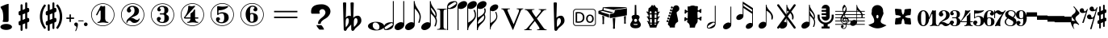 SplineFontDB: 3.0
FontName: nootka
FullName: nootka
FamilyName: nootka
Weight: Regular
Copyright: 
Version: 1.1
ItalicAngle: 0
UnderlinePosition: -100
UnderlineWidth: 50
Ascent: 800
Descent: 200
InvalidEm: 0
sfntRevision: 0x00010000
LayerCount: 2
Layer: 0 1 "Warstwa t+AUIA-a" 1
Layer: 1 1 "Plan pierwszy" 0
XUID: [1021 905 4475020 9871967]
FSType: 0
OS2Version: 0
OS2_WeightWidthSlopeOnly: 0
OS2_UseTypoMetrics: 1
CreationTime: 1411211154
ModificationTime: 1492123250
PfmFamily: 17
TTFWeight: 500
TTFWidth: 5
LineGap: 90
VLineGap: 0
Panose: 2 0 6 9 0 0 0 0 0 0
OS2TypoAscent: 0
OS2TypoAOffset: 1
OS2TypoDescent: 0
OS2TypoDOffset: 1
OS2TypoLinegap: 90
OS2WinAscent: 1
OS2WinAOffset: 1
OS2WinDescent: 0
OS2WinDOffset: 1
HheadAscent: 1
HheadAOffset: 1
HheadDescent: 0
HheadDOffset: 1
OS2SubXSize: 650
OS2SubYSize: 700
OS2SubXOff: 0
OS2SubYOff: 140
OS2SupXSize: 650
OS2SupYSize: 700
OS2SupXOff: 0
OS2SupYOff: 480
OS2StrikeYSize: 49
OS2StrikeYPos: 258
OS2Vendor: 'PfEd'
OS2CodePages: 00000001.00000000
OS2UnicodeRanges: 00000001.10000000.00000000.00000000
MarkAttachClasses: 1
DEI: 91125
ShortTable: cvt  2
  33
  633
EndShort
ShortTable: maxp 16
  1
  0
  24
  164
  7
  0
  0
  2
  0
  1
  1
  0
  64
  46
  0
  0
EndShort
LangName: 1033 "" "" "" "FontForge 2.0 : nootka : 15-12-2011" "" "" "" "" "" "" "" "" "" "Copyright (c) 2014, tom (<URL|email>),+AAoA-with Reserved Font Name (null).+AAoACgAA-This Font Software is licensed under the SIL Open Font License, Version 1.1.+AAoA-This license is copied below, and is also available with a FAQ at:+AAoA-http://scripts.sil.org/OFL+AAoACgAK------------------------------------------------------------+AAoA-SIL OPEN FONT LICENSE Version 1.1 - 26 February 2007+AAoA------------------------------------------------------------+AAoACgAA-PREAMBLE+AAoA-The goals of the Open Font License (OFL) are to stimulate worldwide+AAoA-development of collaborative font projects, to support the font creation+AAoA-efforts of academic and linguistic communities, and to provide a free and+AAoA-open framework in which fonts may be shared and improved in partnership+AAoA-with others.+AAoACgAA-The OFL allows the licensed fonts to be used, studied, modified and+AAoA-redistributed freely as long as they are not sold by themselves. The+AAoA-fonts, including any derivative works, can be bundled, embedded, +AAoA-redistributed and/or sold with any software provided that any reserved+AAoA-names are not used by derivative works. The fonts and derivatives,+AAoA-however, cannot be released under any other type of license. The+AAoA-requirement for fonts to remain under this license does not apply+AAoA-to any document created using the fonts or their derivatives.+AAoACgAA-DEFINITIONS+AAoAIgAA-Font Software+ACIA refers to the set of files released by the Copyright+AAoA-Holder(s) under this license and clearly marked as such. This may+AAoA-include source files, build scripts and documentation.+AAoACgAi-Reserved Font Name+ACIA refers to any names specified as such after the+AAoA-copyright statement(s).+AAoACgAi-Original Version+ACIA refers to the collection of Font Software components as+AAoA-distributed by the Copyright Holder(s).+AAoACgAi-Modified Version+ACIA refers to any derivative made by adding to, deleting,+AAoA-or substituting -- in part or in whole -- any of the components of the+AAoA-Original Version, by changing formats or by porting the Font Software to a+AAoA-new environment.+AAoACgAi-Author+ACIA refers to any designer, engineer, programmer, technical+AAoA-writer or other person who contributed to the Font Software.+AAoACgAA-PERMISSION & CONDITIONS+AAoA-Permission is hereby granted, free of charge, to any person obtaining+AAoA-a copy of the Font Software, to use, study, copy, merge, embed, modify,+AAoA-redistribute, and sell modified and unmodified copies of the Font+AAoA-Software, subject to the following conditions:+AAoACgAA-1) Neither the Font Software nor any of its individual components,+AAoA-in Original or Modified Versions, may be sold by itself.+AAoACgAA-2) Original or Modified Versions of the Font Software may be bundled,+AAoA-redistributed and/or sold with any software, provided that each copy+AAoA-contains the above copyright notice and this license. These can be+AAoA-included either as stand-alone text files, human-readable headers or+AAoA-in the appropriate machine-readable metadata fields within text or+AAoA-binary files as long as those fields can be easily viewed by the user.+AAoACgAA-3) No Modified Version of the Font Software may use the Reserved Font+AAoA-Name(s) unless explicit written permission is granted by the corresponding+AAoA-Copyright Holder. This restriction only applies to the primary font name as+AAoA-presented to the users.+AAoACgAA-4) The name(s) of the Copyright Holder(s) or the Author(s) of the Font+AAoA-Software shall not be used to promote, endorse or advertise any+AAoA-Modified Version, except to acknowledge the contribution(s) of the+AAoA-Copyright Holder(s) and the Author(s) or with their explicit written+AAoA-permission.+AAoACgAA-5) The Font Software, modified or unmodified, in part or in whole,+AAoA-must be distributed entirely under this license, and must not be+AAoA-distributed under any other license. The requirement for fonts to+AAoA-remain under this license does not apply to any document created+AAoA-using the Font Software.+AAoACgAA-TERMINATION+AAoA-This license becomes null and void if any of the above conditions are+AAoA-not met.+AAoACgAA-DISCLAIMER+AAoA-THE FONT SOFTWARE IS PROVIDED +ACIA-AS IS+ACIA, WITHOUT WARRANTY OF ANY KIND,+AAoA-EXPRESS OR IMPLIED, INCLUDING BUT NOT LIMITED TO ANY WARRANTIES OF+AAoA-MERCHANTABILITY, FITNESS FOR A PARTICULAR PURPOSE AND NONINFRINGEMENT+AAoA-OF COPYRIGHT, PATENT, TRADEMARK, OR OTHER RIGHT. IN NO EVENT SHALL THE+AAoA-COPYRIGHT HOLDER BE LIABLE FOR ANY CLAIM, DAMAGES OR OTHER LIABILITY,+AAoA-INCLUDING ANY GENERAL, SPECIAL, INDIRECT, INCIDENTAL, OR CONSEQUENTIAL+AAoA-DAMAGES, WHETHER IN AN ACTION OF CONTRACT, TORT OR OTHERWISE, ARISING+AAoA-FROM, OUT OF THE USE OR INABILITY TO USE THE FONT SOFTWARE OR FROM+AAoA-OTHER DEALINGS IN THE FONT SOFTWARE."
GaspTable: 1 65535 2 0
Encoding: UnicodeBmp
UnicodeInterp: none
NameList: Adobe Glyph List
DisplaySize: -128
AntiAlias: 1
FitToEm: 1
WinInfo: 88 8 2
BeginPrivate: 0
EndPrivate
Grid
-1000 -99.472076416 m 0
 2000 -99.472076416 l 1024
100 1300 m 0
 100 -700 l 1024
-1000 300.199996948 m 0
 2000 300.199996948 l 1024
  Named: "middle"
EndSplineSet
BeginChars: 65539 85

StartChar: .notdef
Encoding: 65536 -1 0
Width: 1000
Flags: W
TtInstrs:
PUSHB_2
 1
 0
MDAP[rnd]
ALIGNRP
PUSHB_3
 7
 4
 0
MIRP[min,rnd,black]
SHP[rp2]
PUSHB_2
 6
 5
MDRP[rp0,min,rnd,grey]
ALIGNRP
PUSHB_3
 3
 2
 0
MIRP[min,rnd,black]
SHP[rp2]
SVTCA[y-axis]
PUSHB_2
 3
 0
MDAP[rnd]
ALIGNRP
PUSHB_3
 5
 4
 0
MIRP[min,rnd,black]
SHP[rp2]
PUSHB_3
 7
 6
 1
MIRP[rp0,min,rnd,grey]
ALIGNRP
PUSHB_3
 1
 2
 0
MIRP[min,rnd,black]
SHP[rp2]
EndTTInstrs
LayerCount: 2
Fore
SplineSet
33 0 m 1,0,-1
 33 666 l 1,1,-1
 298 666 l 1,2,-1
 298 0 l 1,3,-1
 33 0 l 1,0,-1
66 33 m 1,4,-1
 265 33 l 1,5,-1
 265 633 l 1,6,-1
 66 633 l 1,7,-1
 66 33 l 1,4,-1
EndSplineSet
Validated: 1
EndChar

StartChar: .null
Encoding: 65537 -1 1
Width: 0
Flags: W
LayerCount: 2
Fore
Validated: 1
EndChar

StartChar: nonmarkingreturn
Encoding: 65538 -1 2
Width: 1000
Flags: W
LayerCount: 2
Fore
Validated: 1
EndChar

StartChar: space
Encoding: 32 32 3
Width: 1000
Flags: W
LayerCount: 2
Fore
SplineSet
590 118 m 1,0,-1
 380 118 l 1,1,-1
 590 118 l 1,0,-1
EndSplineSet
Validated: 1
EndChar

StartChar: numbersign
Encoding: 35 35 4
Width: 730
Flags: W
HStem: 556 20G<286.25 298.75 483.5 495.5>
VStem: 262 62<-141.233 29 197 344 511 681.718> 406 62<-81.7178 89 256 403 571 741.233>
LayerCount: 2
Fore
SplineSet
468 256 m 1,0,1
 480 260 480 260 487 260 c 0,2,3
 504 260 504 260 517 247.5 c 128,-1,4
 530 235 530 235 530 217 c 2,5,-1
 530 168 l 2,6,7
 530 155 530 155 522.5 144 c 128,-1,8
 515 133 515 133 504 128 c 2,9,-1
 468 113 l 1,10,-1
 468 -60 l 2,11,12
 468 -73 468 -73 459 -82 c 128,-1,13
 450 -91 450 -91 437.5 -91 c 128,-1,14
 425 -91 425 -91 415.5 -82 c 128,-1,15
 406 -73 406 -73 406 -60 c 2,16,-1
 406 89 l 1,17,-1
 324 54 l 1,18,-1
 324 -120 l 2,19,20
 324 -132 324 -132 314.5 -141 c 128,-1,21
 305 -150 305 -150 292.5 -150 c 128,-1,22
 280 -150 280 -150 271 -141.5 c 128,-1,23
 262 -133 262 -133 262 -120 c 2,24,-1
 262 29 l 1,25,26
 250 24 250 24 243 24 c 0,27,28
 226 24 226 24 213 36.5 c 128,-1,29
 200 49 200 49 200 67 c 2,30,-1
 200 118 l 2,31,32
 200 130 200 130 207.5 141.5 c 128,-1,33
 215 153 215 153 226 157 c 2,34,-1
 262 172 l 1,35,-1
 262 344 l 1,36,37
 250 340 250 340 243 340 c 0,38,39
 226 340 226 340 213 352.5 c 128,-1,40
 200 365 200 365 200 383 c 2,41,-1
 200 432 l 2,42,43
 200 445 200 445 207.5 456 c 128,-1,44
 215 467 215 467 226 472 c 2,45,-1
 262 487 l 1,46,-1
 262 660 l 2,47,48
 262 673 262 673 271 682 c 128,-1,49
 280 691 280 691 292.5 691 c 128,-1,50
 305 691 305 691 314.5 682 c 128,-1,51
 324 673 324 673 324 660 c 2,52,-1
 324 511 l 1,53,-1
 406 546 l 1,54,-1
 406 720 l 2,55,56
 406 732 406 732 415.5 741 c 128,-1,57
 425 750 425 750 437.5 750 c 128,-1,58
 450 750 450 750 459 741.5 c 128,-1,59
 468 733 468 733 468 720 c 2,60,-1
 468 571 l 1,61,62
 480 576 480 576 487 576 c 0,63,64
 504 576 504 576 517 563.5 c 128,-1,65
 530 551 530 551 530 533 c 2,66,-1
 530 482 l 2,67,68
 530 470 530 470 522.5 458.5 c 128,-1,69
 515 447 515 447 504 443 c 2,70,-1
 468 428 l 1,71,-1
 468 256 l 1,0,1
406 403 m 1,72,-1
 324 370 l 1,73,-1
 324 197 l 1,74,-1
 406 230 l 1,75,-1
 406 403 l 1,72,-1
EndSplineSet
Validated: 1
EndChar

StartChar: one
Encoding: 49 49 5
Width: 920
Flags: W
LayerCount: 2
Fore
SplineSet
463.150390625 621.900390625 m 128,-1,1
 477.099609375 621.900390625 477.099609375 621.900390625 495.549804688 629.549804688 c 128,-1,2
 514 637.200195312 514 637.200195312 515.799804688 637.200195312 c 0,3,4
 522.099609375 637.200195312 522.099609375 637.200195312 527.5 630.900390625 c 128,-1,5
 532.900390625 624.599609375 532.900390625 624.599609375 532.900390625 614.700195312 c 2,6,-1
 532.900390625 239.400390625 l 2,7,8
 532.900390625 195.299804688 532.900390625 195.299804688 557.200195312 163.799804688 c 128,-1,9
 581.5 132.299804688 581.5 132.299804688 619.299804688 132.299804688 c 0,10,11
 634.599609375 132.299804688 634.599609375 132.299804688 634.599609375 116.099609375 c 0,12,13
 634.599609375 100.799804688 634.599609375 100.799804688 619.299804688 100.799804688 c 0,14,15
 593.200195312 100.799804688 593.200195312 100.799804688 541.450195312 108.450195312 c 128,-1,16
 489.700195312 116.099609375 489.700195312 116.099609375 463.150390625 116.099609375 c 128,-1,17
 436.599609375 116.099609375 436.599609375 116.099609375 385.299804688 108.450195312 c 128,-1,18
 334 100.799804688 334 100.799804688 307.900390625 100.799804688 c 0,19,20
 299.799804688 100.799804688 299.799804688 100.799804688 295.75 105.299804688 c 128,-1,21
 291.700195312 109.799804688 291.700195312 109.799804688 291.700195312 116.099609375 c 128,-1,22
 291.700195312 122.400390625 291.700195312 122.400390625 295.75 127.349609375 c 128,-1,23
 299.799804688 132.299804688 299.799804688 132.299804688 307.900390625 132.299804688 c 0,24,25
 345.700195312 132.299804688 345.700195312 132.299804688 369.549804688 163.799804688 c 128,-1,26
 393.400390625 195.299804688 393.400390625 195.299804688 393.400390625 239.400390625 c 2,27,-1
 393.400390625 469.799804688 l 2,28,29
 393.400390625 480.599609375 393.400390625 480.599609375 386.650390625 487.349609375 c 128,-1,30
 379.900390625 494.099609375 379.900390625 494.099609375 371.799804688 494.099609375 c 0,31,32
 362.799804688 494.099609375 362.799804688 494.099609375 360.099609375 486.900390625 c 2,33,-1
 289.900390625 350.099609375 l 1,34,35
 283.599609375 341.099609375 283.599609375 341.099609375 273.700195312 341.099609375 c 0,36,37
 265.599609375 341.099609375 265.599609375 341.099609375 259.299804688 346.049804688 c 128,-1,38
 253 351 253 351 253 359.099609375 c 0,39,40
 253 365.400390625 253 365.400390625 254.799804688 369 c 2,41,-1
 393.400390625 636.299804688 l 2,42,43
 395.200195312 640.799804688 395.200195312 640.799804688 400.599609375 640.799804688 c 256,44,45
 406 640.799804688 406 640.799804688 427.599609375 631.349609375 c 128,-1,0
 449.200195312 621.900390625 449.200195312 621.900390625 463.150390625 621.900390625 c 128,-1,1
460 720 m 128,-1,47
 558.099609375 720 558.099609375 720 640.900390625 671.849609375 c 128,-1,48
 723.700195312 623.700195312 723.700195312 623.700195312 771.849609375 540.900390625 c 128,-1,49
 820 458.099609375 820 458.099609375 820 360 c 128,-1,50
 820 261.900390625 820 261.900390625 771.849609375 179.099609375 c 128,-1,51
 723.700195312 96.2998046875 723.700195312 96.2998046875 640.900390625 48.150390625 c 128,-1,52
 558.099609375 0 558.099609375 0 460 0 c 128,-1,53
 361.900390625 0 361.900390625 0 279.099609375 48.150390625 c 128,-1,54
 196.299804688 96.2998046875 196.299804688 96.2998046875 148.150390625 179.099609375 c 128,-1,55
 100 261.900390625 100 261.900390625 100 360 c 128,-1,56
 100 458.099609375 100 458.099609375 148.150390625 540.900390625 c 128,-1,57
 196.299804688 623.700195312 196.299804688 623.700195312 279.099609375 671.849609375 c 128,-1,46
 361.900390625 720 361.900390625 720 460 720 c 128,-1,47
460 701.099609375 m 128,-1,59
 367.299804688 701.099609375 367.299804688 701.099609375 289 655.650390625 c 128,-1,60
 210.700195312 610.200195312 210.700195312 610.200195312 164.799804688 531.450195312 c 128,-1,61
 118.900390625 452.700195312 118.900390625 452.700195312 118.900390625 360 c 128,-1,62
 118.900390625 267.299804688 118.900390625 267.299804688 164.799804688 188.549804688 c 128,-1,63
 210.700195312 109.799804688 210.700195312 109.799804688 289 64.349609375 c 128,-1,64
 367.299804688 18.900390625 367.299804688 18.900390625 460 18.900390625 c 128,-1,65
 552.700195312 18.900390625 552.700195312 18.900390625 631 64.349609375 c 128,-1,66
 709.299804688 109.799804688 709.299804688 109.799804688 755.200195312 188.549804688 c 128,-1,67
 801.099609375 267.299804688 801.099609375 267.299804688 801.099609375 360 c 128,-1,68
 801.099609375 452.700195312 801.099609375 452.700195312 755.200195312 531.450195312 c 128,-1,69
 709.299804688 610.200195312 709.299804688 610.200195312 631 655.650390625 c 128,-1,58
 552.700195312 701.099609375 552.700195312 701.099609375 460 701.099609375 c 128,-1,59
EndSplineSet
Validated: 1
EndChar

StartChar: two
Encoding: 50 50 6
Width: 920
Flags: W
LayerCount: 2
Fore
SplineSet
518.5 100.799804688 m 0,0,1
 489.700195312 100.799804688 489.700195312 100.799804688 468.549804688 108.450195312 c 128,-1,2
 447.400390625 116.099609375 447.400390625 116.099609375 435.25 126.900390625 c 128,-1,3
 423.099609375 137.700195312 423.099609375 137.700195312 412.75 148.950195312 c 128,-1,4
 402.400390625 160.200195312 402.400390625 160.200195312 389.799804688 167.849609375 c 128,-1,5
 377.200195312 175.5 377.200195312 175.5 361.900390625 175.5 c 0,6,7
 337.599609375 175.5 337.599609375 175.5 318.25 158.849609375 c 128,-1,8
 298.900390625 142.200195312 298.900390625 142.200195312 297.099609375 115.200195312 c 0,9,10
 295.299804688 100.799804688 295.299804688 100.799804688 281.799804688 100.799804688 c 0,11,12
 275.5 100.799804688 275.5 100.799804688 270.549804688 104.849609375 c 128,-1,13
 265.599609375 108.900390625 265.599609375 108.900390625 265.599609375 116.099609375 c 0,14,15
 265.599609375 145.799804688 265.599609375 145.799804688 276.400390625 172.349609375 c 128,-1,16
 287.200195312 198.900390625 287.200195312 198.900390625 304.75 218.25 c 128,-1,17
 322.299804688 237.599609375 322.299804688 237.599609375 345.25 257.400390625 c 128,-1,18
 368.200195312 277.200195312 368.200195312 277.200195312 391.599609375 293.400390625 c 128,-1,19
 415 309.599609375 415 309.599609375 437.5 329.849609375 c 128,-1,20
 460 350.099609375 460 350.099609375 478 371.25 c 128,-1,21
 496 392.400390625 496 392.400390625 506.799804688 421.650390625 c 128,-1,22
 517.599609375 450.900390625 517.599609375 450.900390625 517.599609375 484.200195312 c 256,23,24
 517.599609375 517.5 517.599609375 517.5 511.75 544.049804688 c 128,-1,25
 505.900390625 570.599609375 505.900390625 570.599609375 490.150390625 589.950195312 c 128,-1,26
 474.400390625 609.299804688 474.400390625 609.299804688 450.099609375 609.299804688 c 0,27,28
 421.299804688 609.299804688 421.299804688 609.299804688 400.150390625 596.700195312 c 128,-1,29
 379 584.099609375 379 584.099609375 379 561.599609375 c 0,30,31
 379 549 379 549 395.650390625 529.200195312 c 128,-1,32
 412.299804688 509.400390625 412.299804688 509.400390625 412.299804688 495.900390625 c 0,33,34
 412.299804688 468.900390625 412.299804688 468.900390625 393.400390625 449.549804688 c 128,-1,35
 374.5 430.200195312 374.5 430.200195312 346.599609375 430.200195312 c 128,-1,36
 318.700195312 430.200195312 318.700195312 430.200195312 299.799804688 449.549804688 c 128,-1,37
 280.900390625 468.900390625 280.900390625 468.900390625 280.900390625 495.900390625 c 0,38,39
 280.900390625 558 280.900390625 558 331.299804688 599.400390625 c 128,-1,40
 381.700195312 640.799804688 381.700195312 640.799804688 450.099609375 640.799804688 c 0,41,42
 533.799804688 640.799804688 533.799804688 640.799804688 595 597.599609375 c 128,-1,43
 656.200195312 554.400390625 656.200195312 554.400390625 656.200195312 484.200195312 c 0,44,45
 656.200195312 447.299804688 656.200195312 447.299804688 644.5 417.599609375 c 128,-1,46
 632.799804688 387.900390625 632.799804688 387.900390625 615.25 369.450195312 c 128,-1,47
 597.700195312 351 597.700195312 351 569.799804688 334.799804688 c 128,-1,48
 541.900390625 318.599609375 541.900390625 318.599609375 517.599609375 309.150390625 c 128,-1,49
 493.299804688 299.700195312 493.299804688 299.700195312 459.549804688 286.200195312 c 128,-1,50
 425.799804688 272.700195312 425.799804688 272.700195312 405.099609375 261.900390625 c 1,51,-1
 412.299804688 261.900390625 l 2,52,53
 444.700195312 261.900390625 444.700195312 261.900390625 472.599609375 251.549804688 c 128,-1,54
 500.5 241.200195312 500.5 241.200195312 516.700195312 228.599609375 c 128,-1,55
 532.900390625 216 532.900390625 216 554.049804688 206.099609375 c 128,-1,56
 575.200195312 196.200195312 575.200195312 196.200195312 595.900390625 196.200195312 c 0,57,58
 614.799804688 196.200195312 614.799804688 196.200195312 626.049804688 202.950195312 c 128,-1,59
 637.299804688 209.700195312 637.299804688 209.700195312 640.450195312 218.25 c 128,-1,60
 643.599609375 226.799804688 643.599609375 226.799804688 648.099609375 234 c 128,-1,61
 652.599609375 241.200195312 652.599609375 241.200195312 659.799804688 241.200195312 c 0,62,63
 666.099609375 241.200195312 666.099609375 241.200195312 671.049804688 237.150390625 c 128,-1,64
 676 233.099609375 676 233.099609375 676 225.900390625 c 0,65,66
 676 215.099609375 676 215.099609375 666.099609375 195.75 c 128,-1,67
 656.200195312 176.400390625 656.200195312 176.400390625 638.200195312 154.349609375 c 128,-1,68
 620.200195312 132.299804688 620.200195312 132.299804688 588.25 116.549804688 c 128,-1,69
 556.299804688 100.799804688 556.299804688 100.799804688 518.5 100.799804688 c 0,0,1
820 360 m 128,-1,71
 820 261.900390625 820 261.900390625 771.849609375 179.099609375 c 128,-1,72
 723.700195312 96.2998046875 723.700195312 96.2998046875 640.900390625 48.150390625 c 128,-1,73
 558.099609375 0 558.099609375 0 460 0 c 128,-1,74
 361.900390625 0 361.900390625 0 279.099609375 48.150390625 c 128,-1,75
 196.299804688 96.2998046875 196.299804688 96.2998046875 148.150390625 179.099609375 c 128,-1,76
 100 261.900390625 100 261.900390625 100 360 c 128,-1,77
 100 458.099609375 100 458.099609375 148.150390625 540.900390625 c 128,-1,78
 196.299804688 623.700195312 196.299804688 623.700195312 279.099609375 671.849609375 c 128,-1,79
 361.900390625 720 361.900390625 720 460 720 c 128,-1,80
 558.099609375 720 558.099609375 720 640.900390625 671.849609375 c 128,-1,81
 723.700195312 623.700195312 723.700195312 623.700195312 771.849609375 540.900390625 c 128,-1,70
 820 458.099609375 820 458.099609375 820 360 c 128,-1,71
801.099609375 360 m 128,-1,83
 801.099609375 452.700195312 801.099609375 452.700195312 755.650390625 531 c 128,-1,84
 710.200195312 609.299804688 710.200195312 609.299804688 631.450195312 655.200195312 c 128,-1,85
 552.700195312 701.099609375 552.700195312 701.099609375 460 701.099609375 c 128,-1,86
 367.299804688 701.099609375 367.299804688 701.099609375 288.549804688 655.200195312 c 128,-1,87
 209.799804688 609.299804688 209.799804688 609.299804688 164.349609375 531 c 128,-1,88
 118.900390625 452.700195312 118.900390625 452.700195312 118.900390625 360 c 128,-1,89
 118.900390625 267.299804688 118.900390625 267.299804688 164.349609375 189 c 128,-1,90
 209.799804688 110.700195312 209.799804688 110.700195312 288.549804688 64.7998046875 c 128,-1,91
 367.299804688 18.900390625 367.299804688 18.900390625 460 18.900390625 c 128,-1,92
 552.700195312 18.900390625 552.700195312 18.900390625 631.450195312 64.7998046875 c 128,-1,93
 710.200195312 110.700195312 710.200195312 110.700195312 755.650390625 189 c 128,-1,82
 801.099609375 267.299804688 801.099609375 267.299804688 801.099609375 360 c 128,-1,83
EndSplineSet
Validated: 1
EndChar

StartChar: three
Encoding: 51 51 7
Width: 920
Flags: W
LayerCount: 2
Fore
SplineSet
575.200195312 385.900390625 m 0,0,1
 575.200195312 375.099609375 575.200195312 375.099609375 583.75 366.549804688 c 128,-1,2
 592.299804688 358 592.299804688 358 604.450195312 350.349609375 c 128,-1,3
 616.599609375 342.700195312 616.599609375 342.700195312 628.75 332.349609375 c 128,-1,4
 640.900390625 322 640.900390625 322 649.450195312 301.299804688 c 128,-1,5
 658 280.599609375 658 280.599609375 658 250.900390625 c 0,6,7
 658 178 658 178 601.299804688 138.400390625 c 128,-1,8
 544.599609375 98.7998046875 544.599609375 98.7998046875 456.400390625 98.7998046875 c 0,9,10
 387.099609375 98.7998046875 387.099609375 98.7998046875 335.349609375 134.349609375 c 128,-1,11
 283.599609375 169.900390625 283.599609375 169.900390625 283.599609375 227.5 c 0,12,13
 283.599609375 253.599609375 283.599609375 253.599609375 302.049804688 271.599609375 c 128,-1,14
 320.5 289.599609375 320.5 289.599609375 346.599609375 289.599609375 c 128,-1,15
 372.700195312 289.599609375 372.700195312 289.599609375 391.150390625 271.599609375 c 128,-1,16
 409.599609375 253.599609375 409.599609375 253.599609375 409.599609375 227.5 c 0,17,18
 409.599609375 215.799804688 409.599609375 215.799804688 389.799804688 201.400390625 c 128,-1,19
 370 187 370 187 370 175.299804688 c 0,20,21
 370 151 370 151 395.200195312 140.650390625 c 128,-1,22
 420.400390625 130.299804688 420.400390625 130.299804688 456.400390625 130.299804688 c 0,23,24
 517.599609375 130.299804688 517.599609375 130.299804688 517.599609375 250.900390625 c 2,25,-1
 517.599609375 292.299804688 l 2,26,27
 517.599609375 330.099609375 517.599609375 330.099609375 508.599609375 348.549804688 c 128,-1,28
 499.599609375 367 499.599609375 367 470.799804688 367 c 2,29,-1
 390.700195312 367 l 2,30,31
 381.700195312 367 381.700195312 367 376.75 372.400390625 c 128,-1,32
 371.799804688 377.799804688 371.799804688 377.799804688 371.799804688 385.900390625 c 128,-1,33
 371.799804688 394 371.799804688 394 376.75 399.849609375 c 128,-1,34
 381.700195312 405.700195312 381.700195312 405.700195312 390.700195312 405.700195312 c 2,35,-1
 470.799804688 405.700195312 l 2,36,37
 500.5 405.700195312 500.5 405.700195312 509.049804688 424.599609375 c 128,-1,38
 517.599609375 443.5 517.599609375 443.5 517.599609375 484 c 2,39,-1
 517.599609375 516.400390625 l 2,40,41
 517.599609375 607.299804688 517.599609375 607.299804688 451 607.299804688 c 0,42,43
 375.400390625 607.299804688 375.400390625 607.299804688 375.400390625 566.799804688 c 0,44,45
 375.400390625 556 375.400390625 556 392.5 543.849609375 c 128,-1,46
 409.599609375 531.700195312 409.599609375 531.700195312 409.599609375 520.900390625 c 0,47,48
 409.599609375 498.400390625 409.599609375 498.400390625 393.400390625 482.200195312 c 128,-1,49
 377.200195312 466 377.200195312 466 354.25 466 c 128,-1,50
 331.299804688 466 331.299804688 466 315.099609375 482.200195312 c 128,-1,51
 298.900390625 498.400390625 298.900390625 498.400390625 298.900390625 520.900390625 c 0,52,53
 298.900390625 573.099609375 298.900390625 573.099609375 344.349609375 605.950195312 c 128,-1,54
 389.799804688 638.799804688 389.799804688 638.799804688 451 638.799804688 c 0,55,56
 504.099609375 638.799804688 504.099609375 638.799804688 545.049804688 627.099609375 c 128,-1,57
 586 615.400390625 586 615.400390625 612.549804688 587.049804688 c 128,-1,58
 639.099609375 558.700195312 639.099609375 558.700195312 639.099609375 516.400390625 c 0,59,60
 639.099609375 483.099609375 639.099609375 483.099609375 632.799804688 461.5 c 128,-1,61
 626.5 439.900390625 626.5 439.900390625 617.049804688 431.799804688 c 128,-1,62
 607.599609375 423.700195312 607.599609375 423.700195312 598.150390625 418.299804688 c 128,-1,63
 588.700195312 412.900390625 588.700195312 412.900390625 581.950195312 405.700195312 c 128,-1,64
 575.200195312 398.5 575.200195312 398.5 575.200195312 385.900390625 c 0,0,1
460 718 m 128,-1,66
 558.099609375 718 558.099609375 718 640.900390625 669.849609375 c 128,-1,67
 723.700195312 621.700195312 723.700195312 621.700195312 771.849609375 538.450195312 c 128,-1,68
 820 455.200195312 820 455.200195312 820 357.549804688 c 128,-1,69
 820 259.900390625 820 259.900390625 771.849609375 177.099609375 c 128,-1,70
 723.700195312 94.2998046875 723.700195312 94.2998046875 640.900390625 46.150390625 c 128,-1,71
 558.099609375 -2 558.099609375 -2 460 -2 c 128,-1,72
 361.900390625 -2 361.900390625 -2 279.099609375 46.150390625 c 128,-1,73
 196.299804688 94.2998046875 196.299804688 94.2998046875 148.150390625 177.099609375 c 128,-1,74
 100 259.900390625 100 259.900390625 100 357.549804688 c 128,-1,75
 100 455.200195312 100 455.200195312 148.150390625 538.450195312 c 128,-1,76
 196.299804688 621.700195312 196.299804688 621.700195312 279.099609375 669.849609375 c 128,-1,65
 361.900390625 718 361.900390625 718 460 718 c 128,-1,66
460 699.099609375 m 128,-1,78
 367.299804688 699.099609375 367.299804688 699.099609375 289 653.650390625 c 128,-1,79
 210.700195312 608.200195312 210.700195312 608.200195312 164.799804688 529.450195312 c 128,-1,80
 118.900390625 450.700195312 118.900390625 450.700195312 118.900390625 358 c 128,-1,81
 118.900390625 265.299804688 118.900390625 265.299804688 164.799804688 186.549804688 c 128,-1,82
 210.700195312 107.799804688 210.700195312 107.799804688 289 62.349609375 c 128,-1,83
 367.299804688 16.900390625 367.299804688 16.900390625 460 16.900390625 c 128,-1,84
 552.700195312 16.900390625 552.700195312 16.900390625 631.450195312 62.349609375 c 128,-1,85
 710.200195312 107.799804688 710.200195312 107.799804688 755.650390625 186.549804688 c 128,-1,86
 801.099609375 265.299804688 801.099609375 265.299804688 801.099609375 358 c 128,-1,87
 801.099609375 450.700195312 801.099609375 450.700195312 755.650390625 529.450195312 c 128,-1,88
 710.200195312 608.200195312 710.200195312 608.200195312 631.450195312 653.650390625 c 128,-1,77
 552.700195312 699.099609375 552.700195312 699.099609375 460 699.099609375 c 128,-1,78
EndSplineSet
Validated: 1
EndChar

StartChar: four
Encoding: 52 52 8
Width: 920
Flags: W
LayerCount: 2
Fore
SplineSet
350.200195312 642.799804688 m 0,0,1
 351.099609375 642.799804688 351.099609375 642.799804688 364.599609375 638.75 c 128,-1,2
 378.099609375 634.700195312 378.099609375 634.700195312 398.799804688 630.650390625 c 128,-1,3
 419.5 626.599609375 419.5 626.599609375 436.599609375 626.599609375 c 0,4,5
 462.700195312 626.599609375 462.700195312 626.599609375 493.299804688 634.700195312 c 128,-1,6
 523.900390625 642.799804688 523.900390625 642.799804688 526.599609375 642.799804688 c 0,7,8
 533.799804688 642.799804688 533.799804688 642.799804688 539.200195312 638.299804688 c 128,-1,9
 544.599609375 633.799804688 544.599609375 633.799804688 544.599609375 627.5 c 0,10,11
 544.599609375 622.099609375 544.599609375 622.099609375 542.799804688 620.299804688 c 2,12,-1
 238.599609375 276.5 l 1,13,-1
 402.400390625 276.5 l 1,14,-1
 402.400390625 380 l 2,15,16
 402.400390625 398.900390625 402.400390625 398.900390625 413.200195312 407.900390625 c 128,-1,17
 424 416.900390625 424 416.900390625 445.150390625 429.950195312 c 128,-1,18
 466.299804688 443 466.299804688 443 483.400390625 464.599609375 c 0,19,20
 493.299804688 478.099609375 493.299804688 478.099609375 500.5 495.200195312 c 128,-1,21
 507.700195312 512.299804688 507.700195312 512.299804688 512.650390625 520.400390625 c 128,-1,22
 517.599609375 528.5 517.599609375 528.5 524.799804688 528.5 c 256,23,24
 532 528.5 532 528.5 537.400390625 523.549804688 c 128,-1,25
 542.799804688 518.599609375 542.799804688 518.599609375 542.799804688 510.5 c 2,26,-1
 542.799804688 276.5 l 1,27,-1
 627.400390625 276.5 l 2,28,29
 636.400390625 276.5 636.400390625 276.5 641.799804688 270.650390625 c 128,-1,30
 647.200195312 264.799804688 647.200195312 264.799804688 647.200195312 257.150390625 c 128,-1,31
 647.200195312 249.5 647.200195312 249.5 641.799804688 243.650390625 c 128,-1,32
 636.400390625 237.799804688 636.400390625 237.799804688 627.400390625 237.799804688 c 2,33,-1
 542.799804688 237.799804688 l 1,34,35
 543.700195312 194.599609375 543.700195312 194.599609375 567.549804688 164.450195312 c 128,-1,36
 591.400390625 134.299804688 591.400390625 134.299804688 628.299804688 134.299804688 c 0,37,38
 636.400390625 134.299804688 636.400390625 134.299804688 640.450195312 129.349609375 c 128,-1,39
 644.5 124.400390625 644.5 124.400390625 644.5 118.099609375 c 128,-1,40
 644.5 111.799804688 644.5 111.799804688 640.450195312 107.299804688 c 128,-1,41
 636.400390625 102.799804688 636.400390625 102.799804688 628.299804688 102.799804688 c 0,42,43
 602.200195312 102.799804688 602.200195312 102.799804688 550.450195312 110.450195312 c 128,-1,44
 498.700195312 118.099609375 498.700195312 118.099609375 472.150390625 118.099609375 c 128,-1,45
 445.599609375 118.099609375 445.599609375 118.099609375 393.400390625 110.450195312 c 128,-1,46
 341.200195312 102.799804688 341.200195312 102.799804688 315.099609375 102.799804688 c 0,47,48
 299.799804688 102.799804688 299.799804688 102.799804688 299.799804688 118.099609375 c 0,49,50
 299.799804688 134.299804688 299.799804688 134.299804688 315.099609375 134.299804688 c 0,51,52
 352 134.299804688 352 134.299804688 376.299804688 164.450195312 c 128,-1,53
 400.599609375 194.599609375 400.599609375 194.599609375 402.400390625 237.799804688 c 1,54,-1
 238.599609375 237.799804688 l 2,55,56
 217 237.799804688 217 237.799804688 207.099609375 247.25 c 128,-1,57
 197.200195312 256.700195312 197.200195312 256.700195312 197.200195312 267.5 c 0,58,59
 197.200195312 271.099609375 197.200195312 271.099609375 211.150390625 288.650390625 c 128,-1,60
 225.099609375 306.200195312 225.099609375 306.200195312 244.900390625 336.349609375 c 128,-1,61
 264.700195312 366.5 264.700195312 366.5 284.5 405.650390625 c 128,-1,62
 304.299804688 444.799804688 304.299804688 444.799804688 318.25 501.950195312 c 128,-1,63
 332.200195312 559.099609375 332.200195312 559.099609375 332.200195312 620.299804688 c 0,64,65
 332.200195312 629.299804688 332.200195312 629.299804688 337.599609375 636.049804688 c 128,-1,66
 343 642.799804688 343 642.799804688 350.200195312 642.799804688 c 0,0,1
460 722 m 128,-1,68
 558.099609375 722 558.099609375 722 640.900390625 673.849609375 c 128,-1,69
 723.700195312 625.700195312 723.700195312 625.700195312 771.849609375 542.450195312 c 128,-1,70
 820 459.200195312 820 459.200195312 820 361.549804688 c 128,-1,71
 820 263.900390625 820 263.900390625 771.849609375 181.099609375 c 128,-1,72
 723.700195312 98.2998046875 723.700195312 98.2998046875 640.900390625 50.150390625 c 128,-1,73
 558.099609375 2 558.099609375 2 460 2 c 128,-1,74
 361.900390625 2 361.900390625 2 279.099609375 50.150390625 c 128,-1,75
 196.299804688 98.2998046875 196.299804688 98.2998046875 148.150390625 181.099609375 c 128,-1,76
 100 263.900390625 100 263.900390625 100 361.549804688 c 128,-1,77
 100 459.200195312 100 459.200195312 148.150390625 542.450195312 c 128,-1,78
 196.299804688 625.700195312 196.299804688 625.700195312 279.099609375 673.849609375 c 128,-1,67
 361.900390625 722 361.900390625 722 460 722 c 128,-1,68
460 703.099609375 m 128,-1,80
 367.299804688 703.099609375 367.299804688 703.099609375 289 657.650390625 c 128,-1,81
 210.700195312 612.200195312 210.700195312 612.200195312 164.799804688 533.450195312 c 128,-1,82
 118.900390625 454.700195312 118.900390625 454.700195312 118.900390625 362 c 128,-1,83
 118.900390625 269.299804688 118.900390625 269.299804688 164.799804688 190.549804688 c 128,-1,84
 210.700195312 111.799804688 210.700195312 111.799804688 289 66.349609375 c 128,-1,85
 367.299804688 20.900390625 367.299804688 20.900390625 460 20.900390625 c 128,-1,86
 552.700195312 20.900390625 552.700195312 20.900390625 631.450195312 66.349609375 c 128,-1,87
 710.200195312 111.799804688 710.200195312 111.799804688 755.650390625 190.549804688 c 128,-1,88
 801.099609375 269.299804688 801.099609375 269.299804688 801.099609375 362 c 128,-1,89
 801.099609375 454.700195312 801.099609375 454.700195312 755.650390625 533.450195312 c 128,-1,90
 710.200195312 612.200195312 710.200195312 612.200195312 631.450195312 657.650390625 c 128,-1,79
 552.700195312 703.099609375 552.700195312 703.099609375 460 703.099609375 c 128,-1,80
EndSplineSet
Validated: 1
EndChar

StartChar: five
Encoding: 53 53 9
Width: 920
Flags: W
LayerCount: 2
Fore
SplineSet
323.200195312 631.400390625 m 0,0,1
 324.099609375 631.400390625 324.099609375 631.400390625 332.650390625 630.049804688 c 128,-1,2
 341.200195312 628.700195312 341.200195312 628.700195312 355.150390625 626.450195312 c 128,-1,3
 369.099609375 624.200195312 369.099609375 624.200195312 386.650390625 621.950195312 c 128,-1,4
 404.200195312 619.700195312 404.200195312 619.700195312 427.599609375 617.900390625 c 128,-1,5
 451 616.099609375 451 616.099609375 473.5 616.099609375 c 0,6,7
 505.900390625 616.099609375 505.900390625 616.099609375 542.349609375 620.150390625 c 128,-1,8
 578.799804688 624.200195312 578.799804688 624.200195312 602.200195312 627.799804688 c 128,-1,9
 625.599609375 631.400390625 625.599609375 631.400390625 625.599609375 631.400390625 c 1,10,11
 634.599609375 631.400390625 634.599609375 631.400390625 640.450195312 626.900390625 c 128,-1,12
 646.299804688 622.400390625 646.299804688 622.400390625 646.299804688 616.099609375 c 0,13,14
 646.299804688 612.5 646.299804688 612.5 634.150390625 599.900390625 c 128,-1,15
 622 587.299804688 622 587.299804688 596.799804688 570.650390625 c 128,-1,16
 571.599609375 554 571.599609375 554 539.200195312 538.25 c 128,-1,17
 506.799804688 522.5 506.799804688 522.5 460 511.700195312 c 128,-1,18
 413.200195312 500.900390625 413.200195312 500.900390625 364.599609375 500.900390625 c 0,19,20
 355.599609375 500.900390625 355.599609375 500.900390625 349.299804688 494.150390625 c 128,-1,21
 343 487.400390625 343 487.400390625 343 478.400390625 c 2,22,-1
 343 399.200195312 l 1,23,24
 381.700195312 437.900390625 381.700195312 437.900390625 457.299804688 437.900390625 c 0,25,26
 554.5 437.900390625 554.5 437.900390625 607.150390625 395.150390625 c 128,-1,27
 659.799804688 352.400390625 659.799804688 352.400390625 659.799804688 264.200195312 c 0,28,29
 659.799804688 187.700195312 659.799804688 187.700195312 595.900390625 139.549804688 c 128,-1,30
 532 91.400390625 532 91.400390625 443.799804688 91.400390625 c 0,31,32
 371.799804688 91.400390625 371.799804688 91.400390625 319.599609375 126.049804688 c 128,-1,33
 267.400390625 160.700195312 267.400390625 160.700195312 267.400390625 220.099609375 c 0,34,35
 267.400390625 246.200195312 267.400390625 246.200195312 285.400390625 264.200195312 c 128,-1,36
 303.400390625 282.200195312 303.400390625 282.200195312 329.5 282.200195312 c 128,-1,37
 355.599609375 282.200195312 355.599609375 282.200195312 374.049804688 264.200195312 c 128,-1,38
 392.5 246.200195312 392.5 246.200195312 392.5 220.099609375 c 0,39,40
 392.5 208.400390625 392.5 208.400390625 373.150390625 194 c 128,-1,41
 353.799804688 179.599609375 353.799804688 179.599609375 353.799804688 167.900390625 c 0,42,43
 353.799804688 122.900390625 353.799804688 122.900390625 443.799804688 122.900390625 c 0,44,45
 472.599609375 122.900390625 472.599609375 122.900390625 490.150390625 144.5 c 128,-1,46
 507.700195312 166.099609375 507.700195312 166.099609375 514.450195312 196.25 c 128,-1,47
 521.200195312 226.400390625 521.200195312 226.400390625 521.200195312 264.200195312 c 0,48,49
 521.200195312 399.200195312 521.200195312 399.200195312 457.299804688 399.200195312 c 0,50,51
 415 399.200195312 415 399.200195312 388.450195312 391.549804688 c 128,-1,52
 361.900390625 383.900390625 361.900390625 383.900390625 354.25 374.450195312 c 128,-1,53
 346.599609375 365 346.599609375 365 338.950195312 357.349609375 c 128,-1,54
 331.299804688 349.700195312 331.299804688 349.700195312 323.200195312 349.700195312 c 256,55,56
 315.099609375 349.700195312 315.099609375 349.700195312 309.25 355.099609375 c 128,-1,57
 303.400390625 360.5 303.400390625 360.5 303.400390625 368.599609375 c 2,58,-1
 303.400390625 609.799804688 l 2,59,60
 303.400390625 618.799804688 303.400390625 618.799804688 309.25 625.099609375 c 128,-1,61
 315.099609375 631.400390625 315.099609375 631.400390625 323.200195312 631.400390625 c 0,0,1
460 725 m 128,-1,63
 558.099609375 725 558.099609375 725 640.900390625 676.849609375 c 128,-1,64
 723.700195312 628.700195312 723.700195312 628.700195312 771.849609375 545.450195312 c 128,-1,65
 820 462.200195312 820 462.200195312 820 364.549804688 c 128,-1,66
 820 266.900390625 820 266.900390625 771.849609375 184.099609375 c 128,-1,67
 723.700195312 101.299804688 723.700195312 101.299804688 640.900390625 53.150390625 c 128,-1,68
 558.099609375 5 558.099609375 5 460 5 c 128,-1,69
 361.900390625 5 361.900390625 5 279.099609375 53.150390625 c 128,-1,70
 196.299804688 101.299804688 196.299804688 101.299804688 148.150390625 184.099609375 c 128,-1,71
 100 266.900390625 100 266.900390625 100 364.549804688 c 128,-1,72
 100 462.200195312 100 462.200195312 148.150390625 545.450195312 c 128,-1,73
 196.299804688 628.700195312 196.299804688 628.700195312 279.099609375 676.849609375 c 128,-1,62
 361.900390625 725 361.900390625 725 460 725 c 128,-1,63
460 706.099609375 m 128,-1,75
 367.299804688 706.099609375 367.299804688 706.099609375 289 660.650390625 c 128,-1,76
 210.700195312 615.200195312 210.700195312 615.200195312 164.799804688 536.450195312 c 128,-1,77
 118.900390625 457.700195312 118.900390625 457.700195312 118.900390625 365 c 128,-1,78
 118.900390625 272.299804688 118.900390625 272.299804688 164.799804688 193.549804688 c 128,-1,79
 210.700195312 114.799804688 210.700195312 114.799804688 289 69.349609375 c 128,-1,80
 367.299804688 23.900390625 367.299804688 23.900390625 460 23.900390625 c 128,-1,81
 552.700195312 23.900390625 552.700195312 23.900390625 631.450195312 69.349609375 c 128,-1,82
 710.200195312 114.799804688 710.200195312 114.799804688 755.650390625 193.549804688 c 128,-1,83
 801.099609375 272.299804688 801.099609375 272.299804688 801.099609375 365 c 128,-1,84
 801.099609375 457.700195312 801.099609375 457.700195312 755.650390625 536.450195312 c 128,-1,85
 710.200195312 615.200195312 710.200195312 615.200195312 631.450195312 660.650390625 c 128,-1,74
 552.700195312 706.099609375 552.700195312 706.099609375 460 706.099609375 c 128,-1,75
EndSplineSet
Validated: 1
EndChar

StartChar: six
Encoding: 54 54 10
Width: 920
Flags: W
LayerCount: 2
Fore
SplineSet
449.200195312 383.5 m 0,0,1
 417.700195312 383.5 417.700195312 383.5 408.25 363.700195312 c 128,-1,2
 398.799804688 343.900390625 398.799804688 343.900390625 398.799804688 301.599609375 c 2,3,-1
 398.799804688 261.099609375 l 1,4,-1
 398.799804688 219.700195312 l 2,5,6
 398.799804688 177.400390625 398.799804688 177.400390625 408.25 157.599609375 c 128,-1,7
 417.700195312 137.799804688 417.700195312 137.799804688 449.200195312 137.799804688 c 0,8,9
 463.599609375 137.799804688 463.599609375 137.799804688 473.950195312 141.400390625 c 128,-1,10
 484.299804688 145 484.299804688 145 491.049804688 154.450195312 c 128,-1,11
 497.799804688 163.900390625 497.799804688 163.900390625 501.400390625 172.450195312 c 128,-1,12
 505 181 505 181 506.349609375 198.549804688 c 128,-1,13
 507.700195312 216.099609375 507.700195312 216.099609375 508.150390625 226.900390625 c 128,-1,14
 508.599609375 237.700195312 508.599609375 237.700195312 508.599609375 260.650390625 c 128,-1,15
 508.599609375 283.599609375 508.599609375 283.599609375 508.150390625 294.400390625 c 128,-1,16
 507.700195312 305.200195312 507.700195312 305.200195312 506.349609375 322.75 c 128,-1,17
 505 340.299804688 505 340.299804688 501.400390625 348.849609375 c 128,-1,18
 497.799804688 357.400390625 497.799804688 357.400390625 491.049804688 366.849609375 c 128,-1,19
 484.299804688 376.299804688 484.299804688 376.299804688 473.950195312 379.900390625 c 128,-1,20
 463.599609375 383.5 463.599609375 383.5 449.200195312 383.5 c 0,0,1
398.799804688 399.700195312 m 1,21,22
 431.200195312 415 431.200195312 415 449.200195312 415 c 0,23,24
 536.5 415 536.5 415 587.799804688 375.849609375 c 128,-1,25
 639.099609375 336.700195312 639.099609375 336.700195312 639.099609375 260.650390625 c 128,-1,26
 639.099609375 184.599609375 639.099609375 184.599609375 587.799804688 145.450195312 c 128,-1,27
 536.5 106.299804688 536.5 106.299804688 449.200195312 106.299804688 c 0,28,29
 389.799804688 106.299804688 389.799804688 106.299804688 345.700195312 145.900390625 c 128,-1,30
 301.599609375 185.5 301.599609375 185.5 280.450195312 245.799804688 c 128,-1,31
 259.299804688 306.099609375 259.299804688 306.099609375 259.299804688 376.299804688 c 256,32,33
 259.299804688 446.5 259.299804688 446.5 284.950195312 507.700195312 c 128,-1,34
 310.599609375 568.900390625 310.599609375 568.900390625 360.099609375 607.599609375 c 128,-1,35
 409.599609375 646.299804688 409.599609375 646.299804688 471.700195312 646.299804688 c 256,36,37
 533.799804688 646.299804688 533.799804688 646.299804688 578.799804688 613.450195312 c 128,-1,38
 623.799804688 580.599609375 623.799804688 580.599609375 623.799804688 528.400390625 c 0,39,40
 623.799804688 502.299804688 623.799804688 502.299804688 605.799804688 484.299804688 c 128,-1,41
 587.799804688 466.299804688 587.799804688 466.299804688 561.700195312 466.299804688 c 128,-1,42
 535.599609375 466.299804688 535.599609375 466.299804688 517.150390625 484.299804688 c 128,-1,43
 498.700195312 502.299804688 498.700195312 502.299804688 498.700195312 528.400390625 c 0,44,45
 498.700195312 540.099609375 498.700195312 540.099609375 517.599609375 552.25 c 128,-1,46
 536.5 564.400390625 536.5 564.400390625 536.5 576.099609375 c 0,47,48
 536.5 595.900390625 536.5 595.900390625 517.599609375 605.349609375 c 128,-1,49
 498.700195312 614.799804688 498.700195312 614.799804688 471.700195312 614.799804688 c 0,50,51
 448.299804688 614.799804688 448.299804688 614.799804688 433 605.349609375 c 128,-1,52
 417.700195312 595.900390625 417.700195312 595.900390625 410.049804688 576.549804688 c 128,-1,53
 402.400390625 557.200195312 402.400390625 557.200195312 399.25 535.599609375 c 128,-1,54
 396.099609375 514 396.099609375 514 396.099609375 484.299804688 c 0,55,56
 396.099609375 456.400390625 396.099609375 456.400390625 398.799804688 399.700195312 c 1,21,22
460 725.5 m 128,-1,58
 558.099609375 725.5 558.099609375 725.5 640.900390625 677.349609375 c 128,-1,59
 723.700195312 629.200195312 723.700195312 629.200195312 771.849609375 545.950195312 c 128,-1,60
 820 462.700195312 820 462.700195312 820 365.049804688 c 128,-1,61
 820 267.400390625 820 267.400390625 771.849609375 184.599609375 c 128,-1,62
 723.700195312 101.799804688 723.700195312 101.799804688 640.900390625 53.650390625 c 128,-1,63
 558.099609375 5.5 558.099609375 5.5 460 5.5 c 128,-1,64
 361.900390625 5.5 361.900390625 5.5 279.099609375 53.650390625 c 128,-1,65
 196.299804688 101.799804688 196.299804688 101.799804688 148.150390625 184.599609375 c 128,-1,66
 100 267.400390625 100 267.400390625 100 365.049804688 c 128,-1,67
 100 462.700195312 100 462.700195312 148.150390625 545.950195312 c 128,-1,68
 196.299804688 629.200195312 196.299804688 629.200195312 279.099609375 677.349609375 c 128,-1,57
 361.900390625 725.5 361.900390625 725.5 460 725.5 c 128,-1,58
460 706.599609375 m 128,-1,70
 367.299804688 706.599609375 367.299804688 706.599609375 289 661.150390625 c 128,-1,71
 210.700195312 615.700195312 210.700195312 615.700195312 164.799804688 536.950195312 c 128,-1,72
 118.900390625 458.200195312 118.900390625 458.200195312 118.900390625 365.5 c 128,-1,73
 118.900390625 272.799804688 118.900390625 272.799804688 164.799804688 194.049804688 c 128,-1,74
 210.700195312 115.299804688 210.700195312 115.299804688 289 69.849609375 c 128,-1,75
 367.299804688 24.400390625 367.299804688 24.400390625 460 24.400390625 c 128,-1,76
 552.700195312 24.400390625 552.700195312 24.400390625 631.450195312 69.849609375 c 128,-1,77
 710.200195312 115.299804688 710.200195312 115.299804688 755.650390625 194.049804688 c 128,-1,78
 801.099609375 272.799804688 801.099609375 272.799804688 801.099609375 365.5 c 128,-1,79
 801.099609375 458.200195312 801.099609375 458.200195312 755.650390625 536.950195312 c 128,-1,80
 710.200195312 615.700195312 710.200195312 615.700195312 631.450195312 661.150390625 c 128,-1,69
 552.700195312 706.599609375 552.700195312 706.599609375 460 706.599609375 c 128,-1,70
EndSplineSet
Validated: 1
EndChar

StartChar: question
Encoding: 63 63 11
Width: 1000
Flags: W
LayerCount: 2
Fore
SplineSet
212 461 m 2,0,1
 212 589 212 589 316 646 c 1,2,3
 398 689 398 689 542 689 c 0,4,5
 614 689 614 689 677 659 c 0,6,7
 753 624 753 624 790 556 c 0,8,9
 812 515 812 515 812 467 c 0,10,11
 812 391 812 391 754 320 c 0,12,13
 712 268 712 268 660 240 c 0,14,15
 578 196 578 196 532 141 c 0,16,17
 516 121 516 121 516 105 c 0,18,19
 516 103 516 103 515 97 c 0,20,21
 514 93 514 93 514 91 c 0,22,23
 514 70 514 70 457 70 c 0,24,25
 432 70 432 70 429 75 c 0,26,27
 427 77 427 77 427 80 c 0,28,29
 427 81 427 81 428 82 c 1,30,31
 428 86 428 86 428 93 c 0,32,33
 428 158 428 158 488 217 c 0,34,35
 505 235 505 235 542 266 c 0,36,37
 580 297 580 297 598 315 c 0,38,39
 657 373 657 373 657 434 c 0,40,41
 657 465 657 465 636 495 c 0,42,43
 608 536 608 536 558 536 c 0,44,45
 527 536 527 536 501 515 c 0,46,47
 469 490 469 490 469 450 c 0,48,49
 469 438 469 438 475 426 c 1,50,51
 483 415 483 415 483 408 c 0,52,53
 483 392 483 392 453 392 c 2,54,-1
 243 392 l 2,55,56
 212 392 212 392 212 445 c 2,57,-1
 212 461 l 2,0,1
377 31 m 1,58,-1
 523 31 l 2,59,60
 536 31 536 31 572 -21 c 0,61,62
 610 -77 610 -77 610 -101 c 0,63,64
 610 -111 610 -111 605 -111 c 0,65,66
 604 -111 604 -111 603 -111 c 0,67,68
 597 -110 597 -110 593 -110 c 2,69,-1
 473 -110 l 2,70,71
 467 -110 467 -110 428 -60 c 0,72,73
 384 -5 384 -5 377 31 c 1,58,-1
EndSplineSet
Validated: 1
EndChar

StartChar: B
Encoding: 66 66 12
Width: 970
Flags: W
HStem: 252 77<326.523 412 572.303 683.5>
VStem: 200 101<483.783 745.887> 223 59<-35.4998 158.217> 382 153<68.8884 228.593> 433 102<579 745.887> 446 74<315 484.2> 453 82<-26.5017 51> 651 119<94.4991 232.612>
LayerCount: 2
Fore
SplineSet
537 154 m 6,0,-1
 535 75 l 5,1,-1
 535 61 l 6,2,3
 535 20 535 20 542 -28 c 5,4,5
 593 22 593 22 622 67 c 132,-1,6
 651 112 651 112 651 164 c 4,7,8
 651 201 651 201 638 226.5 c 132,-1,9
 625 252 625 252 599 252 c 4,10,11
 569 252 569 252 554 223.5 c 132,-1,12
 539 195 539 195 537 154 c 6,0,-1
457 -95 m 6,13,-1
 453 51 l 5,14,15
 434 27 434 27 394 -13.5 c 132,-1,16
 354 -54 354 -54 341 -68 c 4,17,18
 332 -78 332 -78 321.5 -100.5 c 132,-1,19
 311 -123 311 -123 299 -136.5 c 132,-1,20
 287 -150 287 -150 269 -150 c 4,21,22
 249 -150 249 -150 236 -134 c 132,-1,23
 223 -118 223 -118 223 -95 c 6,24,-1
 200 737 l 5,25,26
 224 750 224 750 250.5 750 c 132,-1,27
 277 750 277 750 301 737 c 5,28,-1
 288 263 l 5,29,30
 304 294 304 294 333 311.5 c 132,-1,31
 362 329 362 329 397 329 c 4,32,33
 427 329 427 329 446 315 c 5,34,-1
 433 737 l 5,35,36
 456 750 456 750 483 750 c 4,37,38
 511 750 511 750 535 737 c 5,39,-1
 520 263 l 5,40,41
 545 295 545 295 581.5 312 c 132,-1,42
 618 329 618 329 658 329 c 4,43,44
 709 329 709 329 739.5 284 c 132,-1,45
 770 239 770 239 770 176 c 4,46,47
 770 145 770 145 759 117 c 132,-1,48
 748 89 748 89 726.5 63.5 c 132,-1,49
 705 38 705 38 685.5 19.5 c 132,-1,50
 666 1 666 1 634.5 -25.5 c 132,-1,51
 603 -52 603 -52 586 -68 c 5,52,53
 577 -78 577 -78 563 -101 c 132,-1,54
 549 -124 549 -124 535 -137 c 132,-1,55
 521 -150 521 -150 502 -150 c 4,56,57
 482 -150 482 -150 469.5 -134 c 132,-1,58
 457 -118 457 -118 457 -95 c 6,13,-1
285 154 m 6,59,-1
 282 75 l 5,60,-1
 282 60 l 6,61,62
 282 11 282 11 291 -37 c 5,63,64
 382 68 382 68 382 164 c 4,65,66
 382 252 382 252 338 252 c 4,67,68
 288 252 288 252 285 154 c 6,59,-1
EndSplineSet
Validated: 1
EndChar

StartChar: b
Encoding: 98 98 13
Width: 738
Flags: W
HStem: 252 77<342.553 455>
VStem: 200 101<591.154 745.887> 427 111<93.7231 230.662>
LayerCount: 2
Fore
SplineSet
304 154 m 2,0,-1
 301 75 l 1,1,-1
 301 61 l 2,2,3
 301 20 301 20 308 -28 c 1,4,5
 337 -1 337 -1 352 15 c 128,-1,6
 367 31 367 31 387.5 57.5 c 128,-1,7
 408 84 408 84 417.5 110 c 128,-1,8
 427 136 427 136 427 164 c 0,9,10
 427 200 427 200 412.5 226 c 128,-1,11
 398 252 398 252 371 252 c 0,12,13
 340 252 340 252 322.5 223 c 128,-1,14
 305 194 305 194 304 154 c 2,0,-1
223 -95 m 2,15,-1
 200 737 l 1,16,17
 224 750 224 750 250.5 750 c 128,-1,18
 277 750 277 750 301 737 c 1,19,-1
 288 263 l 1,20,21
 345 329 345 329 430 329 c 0,22,23
 480 329 480 329 509 283 c 128,-1,24
 538 237 538 237 538 174 c 0,25,26
 538 144 538 144 527 116 c 128,-1,27
 516 88 516 88 494 63 c 128,-1,28
 472 38 472 38 452 19.5 c 128,-1,29
 432 1 432 1 400.5 -25.5 c 128,-1,30
 369 -52 369 -52 352 -68 c 1,31,32
 343 -78 343 -78 329.5 -100.5 c 128,-1,33
 316 -123 316 -123 302 -136.5 c 128,-1,34
 288 -150 288 -150 269 -150 c 0,35,36
 249 -150 249 -150 236 -134 c 128,-1,37
 223 -118 223 -118 223 -95 c 2,15,-1
EndSplineSet
Validated: 1
EndChar

StartChar: g
Encoding: 103 103 14
Width: 479
Flags: W
HStem: -67.0713 106.071<179.824 284 286 302.607> 69 65.4844<201.042 279.686> 647 20G<214 261>
VStem: 118.453 245.597<230.546 325.434> 141.571 51.0488<145.883 219.517> 208 60<355 665.205> 214.125 46.875<499.549 667> 287.407 47.7334<147.523 222.356>
LayerCount: 2
Fore
SplineSet
223 -67 m 1,0,1
 116 -62 116 -62 85 0 c 1,2,3
 75.2001953125 22.400390625 75.2001953125 22.400390625 75.2001953125 44.3095703125 c 0,4,5
 75.2001953125 53.7001953125 75.2001953125 53.7001953125 77 63 c 0,6,7
 83 94 83 94 103 122 c 0,8,9
 106 127 106 127 113 136.5 c 128,-1,10
 120 146 120 146 123.5 151.5 c 128,-1,11
 127 157 127 157 132 166 c 128,-1,12
 137 175 137 175 139 182.5 c 128,-1,13
 141 190 141 190 141.5 199 c 0,14,15
 141.571289062 200.286132812 141.571289062 200.286132812 141.571289062 201.571289062 c 0,16,17
 141.571289062 209.286132812 141.571289062 209.286132812 139 217 c 1,18,19
 118.453125 257.471679688 118.453125 257.471679688 118.453125 285.537109375 c 0,20,21
 118.453125 302.546875 118.453125 302.546875 126 315 c 0,22,23
 148 351 148 351 208 354 c 1,24,25
 214.125 516.75 214.125 516.75 214.125 634.328125 c 0,26,27
 214.125 651.125 214.125 651.125 214 667 c 1,28,-1
 261 667 l 1,29,30
 261 610 261 610 264 496 c 128,-1,31
 267 382 267 382 268 355 c 1,32,33
 270.788085938 355.12109375 270.788085938 355.12109375 273.524414062 355.12109375 c 0,34,35
 315.939453125 355.12109375 315.939453125 355.12109375 346 326 c 0,36,37
 364.049804688 307.950195312 364.049804688 307.950195312 364.049804688 283.58203125 c 0,38,39
 364.049804688 282.299804688 364.049804688 282.299804688 364 281 c 0,40,41
 363 255 363 255 347 233 c 1,42,43
 335.140625 217.947265625 335.140625 217.947265625 335.140625 200.3984375 c 0,44,45
 335.140625 179.473632812 335.140625 179.473632812 352 155 c 0,46,47
 356 149 356 149 363 138.5 c 128,-1,48
 370 128 370 128 374 122 c 128,-1,49
 378 116 378 116 384.5 105 c 128,-1,50
 391 94 391 94 393.5 87.5 c 128,-1,51
 396 81 396 81 400 69.5 c 0,52,53
 403.200195312 60.2998046875 403.200195312 60.2998046875 403.200195312 53.66015625 c 0,54,55
 403.200195312 52 403.200195312 52 403 50.5 c 0,56,57
 402 43 402 43 402 30 c 1,58,59
 398 0 398 0 376.5 -23 c 128,-1,60
 355 -46 355 -46 325 -55 c 0,61,62
 287.857421875 -67.0712890625 287.857421875 -67.0712890625 231.745117188 -67.0712890625 c 0,63,64
 227.428710938 -67.0712890625 227.428710938 -67.0712890625 223 -67 c 1,0,1
286 42 m 1,65,66
 301 42 301 42 303 55 c 1,67,68
 303.077148438 56.0771484375 303.077148438 56.0771484375 303.077148438 57.0830078125 c 0,69,70
 303.077148438 69.154296875 303.077148438 69.154296875 292 71 c 0,71,72
 290.75 71.25 290.75 71.25 289.375 71.25 c 0,73,74
 285.25 71.25 285.25 71.25 280 69 c 1,75,76
 271 69 271 69 229.5 69 c 128,-1,77
 188 69 188 69 179 69 c 1,78,79
 177.286132812 63.5712890625 177.286132812 63.5712890625 177.286132812 59.2041015625 c 0,80,81
 177.286132812 48.2861328125 177.286132812 48.2861328125 188 44 c 0,82,83
 200.857421875 38.857421875 200.857421875 38.857421875 218.122070312 38.857421875 c 0,84,85
 221 38.857421875 221 38.857421875 224 39 c 1,86,-1
 284 39 l 1,87,-1
 285 41 l 1,88,-1
 286 42 l 1,65,66
252 136 m 0,89,90
 270 140 270 140 280 156.5 c 0,91,92
 287.407226562 168.72265625 287.407226562 168.72265625 287.407226562 182.31640625 c 0,93,94
 287.407226562 187.07421875 287.407226562 187.07421875 286.5 192 c 0,95,96
 283 211 283 211 268 221 c 1,97,98
 256 230 256 230 242.875 230 c 128,-1,99
 229.75 230 229.75 230 215.5 221 c 0,100,101
 192.620117188 206.548828125 192.620117188 206.548828125 192.620117188 184.364257812 c 0,102,103
 192.620117188 178.915039062 192.620117188 178.915039062 194 173 c 0,104,105
 198 154 198 154 215.5 142.5 c 0,106,107
 227.697265625 134.484375 227.697265625 134.484375 240.623046875 134.484375 c 0,108,109
 246.2421875 134.484375 246.2421875 134.484375 252 136 c 0,89,90
EndSplineSet
Validated: 1
EndChar

StartChar: n
Encoding: 110 110 15
Width: 599
Flags: W
HStem: -78 215<173.873 271.187> 658 20G<333.5 340>
VStem: 324 21<112.001 490 617.389 677.924> 499 48<204.492 367.715>
LayerCount: 2
Fore
SplineSet
184 -78 m 2,0,1
 152 -78 152 -78 126 -55 c 128,-1,2
 100 -32 100 -32 100 0 c 2,3,-1
 100 2 l 2,4,5
 102 58 102 58 148.5 97.5 c 128,-1,6
 195 137 195 137 251 137 c 0,7,8
 269 137 269 137 292 130 c 0,9,10
 298 129 298 129 309 120.5 c 128,-1,11
 320 112 320 112 322 112 c 0,12,13
 325 112 325 112 325 117 c 128,-1,14
 325 122 325 122 324 126 c 2,15,-1
 324 400 l 2,16,17
 324 584 324 584 325 675 c 1,18,19
 331 678 331 678 336 678 c 0,20,21
 344 678 344 678 346.5 665.5 c 128,-1,22
 349 653 349 653 350.5 636.5 c 128,-1,23
 352 620 352 620 358 614 c 0,24,25
 371 579 371 579 399 542 c 128,-1,26
 427 505 427 505 453.5 477.5 c 128,-1,27
 480 450 480 450 505.5 412 c 128,-1,28
 531 374 531 374 541 337 c 0,29,30
 547 313 547 313 547 288 c 0,31,32
 547 250 547 250 532 217 c 0,33,34
 527 202 527 202 519 202 c 128,-1,35
 511 202 511 202 503.5 216 c 128,-1,36
 496 230 496 230 496 244 c 0,37,38
 496 248 496 248 498 254 c 0,39,40
 499 261 499 261 499 274 c 0,41,42
 499 364 499 364 436 421 c 0,43,44
 389 465 389 465 345 490 c 1,45,-1
 345 268 l 1,46,-1
 344 46 l 1,47,48
 337 -7 337 -7 291.5 -42.5 c 128,-1,49
 246 -78 246 -78 192 -78 c 2,50,-1
 184 -78 l 2,0,1
EndSplineSet
Validated: 1
EndChar

StartChar: v
Encoding: 118 118 16
Width: 665
Flags: W
HStem: 644.212 20G<330.769 369.935>
VStem: 232.278 201.229<107.8 237.64>
LayerCount: 2
Fore
SplineSet
50.1416015625 34.2421875 m 1,0,1
 72.1796875 46.232421875 72.1796875 46.232421875 129.551757812 67.7138671875 c 128,-1,2
 186.922851562 89.1953125 186.922851562 89.1953125 214.38671875 107.64453125 c 1,3,4
 218.478515625 112.606445312 218.478515625 112.606445312 221.563476562 118.447265625 c 128,-1,5
 224.647460938 124.2890625 224.647460938 124.2890625 226.7890625 129.252929688 c 128,-1,6
 228.931640625 134.217773438 228.931640625 134.217773438 229.981445312 141.638671875 c 128,-1,7
 231.030273438 149.060546875 231.030273438 149.060546875 231.797851562 153.497070312 c 0,8,9
 232.278320312 156.272460938 232.278320312 156.272460938 232.278320312 160.725585938 c 0,10,11
 232.278320312 163.38671875 232.278320312 163.38671875 232.107421875 166.647460938 c 0,12,13
 231.6484375 175.361328125 231.6484375 175.361328125 231.569335938 178.982421875 c 128,-1,14
 231.490234375 182.6015625 231.490234375 182.6015625 230.048828125 192.323242188 c 128,-1,15
 228.608398438 202.043945312 228.608398438 202.043945312 228.208007812 204.561523438 c 128,-1,16
 227.807617188 207.081054688 227.807617188 207.081054688 225.913085938 217.522460938 c 128,-1,17
 224.016601562 227.962890625 224.016601562 227.962890625 223.772460938 229.337890625 c 0,18,19
 220.254882812 237.328125 220.254882812 237.328125 211.836914062 257.872070312 c 128,-1,20
 203.41796875 278.416015625 203.41796875 278.416015625 198.467773438 289.361328125 c 128,-1,21
 193.518554688 300.306640625 193.518554688 300.306640625 184.3515625 315.564453125 c 128,-1,22
 175.18359375 330.821289062 175.18359375 330.821289062 165.124023438 341.624023438 c 1,23,24
 145.978515625 378.271484375 145.978515625 378.271484375 145.978515625 404.702148438 c 0,25,26
 145.978515625 425.419921875 145.978515625 425.419921875 157.7421875 439.860351562 c 1,27,28
 157.059570312 459.659179688 157.059570312 459.659179688 157.059570312 475.416015625 c 0,29,30
 157.059570312 489.030273438 157.059570312 489.030273438 157.569335938 499.626953125 c 0,31,32
 158.66796875 522.490234375 158.66796875 522.490234375 168.65625 553.057617188 c 128,-1,33
 178.642578125 583.625976562 178.642578125 583.625976562 199.154296875 603.5390625 c 1,34,35
 245.09375 661.256835938 245.09375 661.256835938 324.905273438 664.073242188 c 0,36,37
 328.837890625 664.211914062 328.837890625 664.211914062 332.69921875 664.211914062 c 0,38,39
 407.170898438 664.211914062 407.170898438 664.211914062 454.551757812 612.547851562 c 1,40,41
 509.1875 563.18359375 509.1875 563.18359375 509.1875 459.813476562 c 0,42,43
 509.1875 453.469726562 509.1875 453.469726562 508.982421875 446.921875 c 1,44,45
 513.009765625 441.774414062 513.009765625 441.774414062 515.559570312 435.779296875 c 128,-1,46
 518.110351562 429.784179688 518.110351562 429.784179688 518.624023438 422.760742188 c 128,-1,47
 519.137695312 415.73828125 519.137695312 415.73828125 519.3515625 409.916015625 c 0,48,49
 519.373046875 409.340820312 519.373046875 409.340820312 519.373046875 408.7421875 c 0,50,51
 519.373046875 403.282226562 519.373046875 403.282226562 517.623046875 395.884765625 c 0,52,53
 515.681640625 387.674804688 515.681640625 387.674804688 514.703125 382.942382812 c 128,-1,54
 513.723632812 378.208984375 513.723632812 378.208984375 510.471679688 369.728515625 c 128,-1,55
 507.21875 361.249023438 507.21875 361.249023438 506.193359375 358.521484375 c 128,-1,56
 505.166015625 355.793945312 505.166015625 355.793945312 501.748046875 347.958984375 c 128,-1,57
 498.329101562 340.125 498.329101562 340.125 498.313476562 340.090820312 c 0,58,59
 469.111328125 278.848632812 469.111328125 278.848632812 454.409179688 234.875 c 0,60,61
 440.831054688 196.07421875 440.831054688 196.07421875 436.375976562 178.856445312 c 0,62,63
 433.5078125 167.770507812 433.5078125 167.770507812 433.5078125 155.60546875 c 0,64,65
 433.5078125 148.874023438 433.5078125 148.874023438 434.385742188 141.811523438 c 0,66,67
 436.850585938 121.987304688 436.850585938 121.987304688 451.607421875 106.127929688 c 0,68,69
 459.805664062 97.5712890625 459.805664062 97.5712890625 467.201171875 91.796875 c 128,-1,70
 474.596679688 86.021484375 474.596679688 86.021484375 489.125 78.6953125 c 128,-1,71
 503.65234375 71.369140625 503.65234375 71.369140625 515.134765625 66.376953125 c 128,-1,72
 526.618164062 61.3857421875 526.618164062 61.3857421875 557.568359375 48.1943359375 c 128,-1,73
 588.517578125 35.0029296875 588.517578125 35.0029296875 614.181640625 23.69921875 c 1,74,75
 499.924804688 -43.431640625 499.924804688 -43.431640625 410.538085938 -61.927734375 c 0,76,77
 370.783203125 -70.1533203125 370.783203125 -70.1533203125 332.3984375 -70.1533203125 c 0,78,79
 284.478515625 -70.1533203125 284.478515625 -70.1533203125 238.694335938 -57.33203125 c 0,80,81
 156.23828125 -34.2412109375 156.23828125 -34.2412109375 50.1416015625 34.2421875 c 1,0,1
365.40234375 300.029296875 m 0,82,83
 365.420898438 301.09765625 365.420898438 301.09765625 365.420898438 302.150390625 c 0,84,85
 365.420898438 321.584960938 365.420898438 321.584960938 359.0234375 335.126953125 c 0,86,87
 352.280273438 349.401367188 352.280273438 349.401367188 342.41796875 352.680664062 c 0,88,89
 337.482421875 354.321289062 337.482421875 354.321289062 332.53515625 354.321289062 c 128,-1,90
 327.594726562 354.321289062 327.594726562 354.321289062 322.641601562 352.685546875 c 0,91,92
 312.73046875 349.413085938 312.73046875 349.413085938 305.764648438 335.137695312 c 128,-1,93
 298.842773438 320.948242188 298.842773438 320.948242188 298.842773438 300.278320312 c 0,94,-1
 298.842773438 300.029296875 l 1,95,96
 298.602539062 296.282226562 298.602539062 296.282226562 298.602539062 292.77734375 c 0,97,98
 298.602539062 264.89453125 298.602539062 264.89453125 313.826171875 252.33984375 c 0,99,100
 322.435546875 245.241210938 322.435546875 245.241210938 331.177734375 245.241210938 c 128,-1,101
 339.836914062 245.241210938 339.836914062 245.241210938 348.625976562 252.206054688 c 0,102,103
 365.444335938 265.533203125 365.444335938 265.533203125 365.444335938 296.8359375 c 0,104,105
 365.444335938 298.41015625 365.444335938 298.41015625 365.40234375 300.029296875 c 0,82,83
EndSplineSet
Validated: 1
EndChar

StartChar: x
Encoding: 120 120 17
Width: 900
Flags: W
HStem: 50 205<223.282 302 598 676.718> 345 205<223.282 302 598 676.718>
VStem: 200 205<66.6885 152 448 533.312> 214 191<152 207.406 392.594 448> 495 205<66.6885 152 448 533.312> 495 191<152 207.406 392.594 448>
LayerCount: 2
Fore
SplineSet
509 300 m 5,0,1
 554 255 554 255 655 255 c 4,2,3
 668 255 668 255 677 245.5 c 132,-1,4
 686 236 686 236 686 223 c 5,5,-1
 700 81 l 6,6,7
 700 79 700 79 700 78 c 4,8,9
 700 66 700 66 691.5 58 c 132,-1,10
 683 50 683 50 672 50 c 6,11,-1
 669 50 l 5,12,-1
 527 64 l 6,13,14
 513 66 513 66 504 74.5 c 132,-1,15
 495 83 495 83 495 95 c 4,16,17
 495 196 495 196 450 241 c 5,18,19
 405 196 405 196 405 95 c 4,20,21
 405 83 405 83 396 74.5 c 132,-1,22
 387 66 387 66 373 64 c 6,23,-1
 231 50 l 5,24,-1
 228 50 l 6,25,26
 217 50 217 50 208.5 58 c 132,-1,27
 200 66 200 66 200 78 c 4,28,29
 200 79 200 79 200 81 c 6,30,-1
 214 223 l 5,31,32
 214 236 214 236 223 245.5 c 132,-1,33
 232 255 232 255 245 255 c 4,34,35
 346 255 346 255 391 300 c 5,36,37
 346 345 346 345 245 345 c 4,38,39
 232 345 232 345 223 354.5 c 132,-1,40
 214 364 214 364 214 377 c 5,41,-1
 200 519 l 6,42,43
 200 521 200 521 200 522 c 4,44,45
 200 534 200 534 208.5 542 c 132,-1,46
 217 550 217 550 228 550 c 6,47,-1
 231 550 l 5,48,-1
 373 536 l 6,49,50
 387 534 387 534 396 525.5 c 132,-1,51
 405 517 405 517 405 505 c 4,52,53
 405 404 405 404 450 359 c 5,54,55
 495 404 495 404 495 505 c 4,56,57
 495 517 495 517 504 525.5 c 132,-1,58
 513 534 513 534 527 536 c 6,59,-1
 669 550 l 5,60,-1
 672 550 l 6,61,62
 683 550 683 550 691.5 542 c 132,-1,63
 700 534 700 534 700 522 c 4,64,65
 700 521 700 521 700 519 c 6,66,-1
 686 377 l 5,67,68
 686 364 686 364 677 354.5 c 132,-1,69
 668 345 668 345 655 345 c 4,70,71
 554 345 554 345 509 300 c 5,0,1
EndSplineSet
Validated: 1
EndChar

StartChar: uniE10E
Encoding: 57614 57614 18
Width: 275
Flags: W
HStem: 606 20G<71.25 81.75 192.25 202.75>
VStem: 52 51<-67.265 74 214 337 476 618.265> 172 51<-18.2648 124 263 386 526 674.778>
LayerCount: 2
Fore
SplineSet
172 386 m 1,0,-1
 103 358 l 1,1,-1
 103 214 l 1,2,-1
 172 242 l 1,3,-1
 172 386 l 1,0,-1
223 263 m 1,4,5
 233 267 233 267 239 267 c 0,6,7
 253 267 253 267 264 256.5 c 128,-1,8
 275 246 275 246 275 231 c 2,9,-1
 275 190 l 2,10,11
 275 179 275 179 268.5 170 c 128,-1,12
 262 161 262 161 253 157 c 2,13,-1
 223 144 l 1,14,-1
 223 0 l 2,15,16
 223 -11 223 -11 215.5 -18.5 c 128,-1,17
 208 -26 208 -26 197.5 -26 c 128,-1,18
 187 -26 187 -26 179.5 -18 c 128,-1,19
 172 -10 172 -10 172 0 c 2,20,-1
 172 124 l 1,21,-1
 103 95 l 1,22,-1
 103 -50 l 2,23,24
 103 -60 103 -60 95 -67.5 c 128,-1,25
 87 -75 87 -75 76.5 -75 c 128,-1,26
 66 -75 66 -75 59 -67.5 c 128,-1,27
 52 -60 52 -60 52 -50 c 2,28,-1
 52 74 l 1,29,30
 42 70 42 70 36 70 c 0,31,32
 21 70 21 70 10.5 80.5 c 128,-1,33
 0 91 0 91 0 106 c 2,34,-1
 0 148 l 2,35,36
 0 159 0 159 6 168 c 128,-1,37
 12 177 12 177 22 181 c 2,38,-1
 52 193 l 1,39,-1
 52 337 l 1,40,41
 42 333 42 333 36 333 c 0,42,43
 21 333 21 333 10.5 343.5 c 128,-1,44
 0 354 0 354 0 369 c 2,45,-1
 0 410 l 2,46,47
 0 421 0 421 6 430 c 128,-1,48
 12 439 12 439 22 443 c 2,49,-1
 52 456 l 1,50,-1
 52 600 l 2,51,52
 52 611 52 611 59 618.5 c 128,-1,53
 66 626 66 626 76.5 626 c 128,-1,54
 87 626 87 626 95 618 c 128,-1,55
 103 610 103 610 103 600 c 2,56,-1
 103 476 l 1,57,-1
 172 505 l 1,58,-1
 172 650 l 2,59,60
 172 660 172 660 179.5 667.5 c 128,-1,61
 187 675 187 675 197.5 675 c 128,-1,62
 208 675 208 675 215.5 667.5 c 128,-1,63
 223 660 223 660 223 650 c 2,64,-1
 223 526 l 1,65,66
 233 530 233 530 239 530 c 0,67,68
 253 530 253 530 264 519.5 c 128,-1,69
 275 509 275 509 275 494 c 2,70,-1
 275 452 l 2,71,72
 275 441 275 441 268.5 432 c 128,-1,73
 262 423 262 423 253 419 c 2,74,-1
 223 407 l 1,75,-1
 223 263 l 1,4,5
EndSplineSet
Validated: 1
EndChar

StartChar: uniE116
Encoding: 57622 57622 19
Width: 190
Flags: W
HStem: 663 20G<23.5 42>
VStem: 1 59<326.273 383 465 682.367> 12 46<194 383 465 475.727> 127 62<-82.4355 135 217 308.6> 132 47<89.4 135 217 406>
LayerCount: 2
Fore
SplineSet
1 675 m 1,0,1
 14 683 14 683 33 683 c 0,2,3
 51 683 51 683 64 675 c 1,4,-1
 60 465 l 1,5,-1
 152 492 l 2,6,7
 154 493 154 493 158 493 c 0,8,9
 166 493 166 493 172.5 487 c 128,-1,10
 179 481 179 481 179 473 c 2,11,-1
 189 -75 l 1,12,13
 176 -83 176 -83 158 -83 c 128,-1,14
 140 -83 140 -83 127 -75 c 1,15,-1
 131 135 l 1,16,-1
 39 108 l 2,17,18
 37 107 37 107 33 107 c 0,19,20
 25 107 25 107 18.5 113 c 128,-1,21
 12 119 12 119 12 127 c 2,22,-1
 1 675 l 1,0,1
132 217 m 1,23,-1
 136 406 l 1,24,-1
 58 383 l 1,25,-1
 55 194 l 1,26,-1
 132 217 l 1,23,-1
EndSplineSet
Validated: 8388609
EndChar

StartChar: uniE11A
Encoding: 57626 57626 20
Width: 236
Flags: W
HStem: 395 54<87.9661 178.5>
VStem: 1 70<549.667 741.474> 159 77<277.155 389.02>
LayerCount: 2
Fore
SplineSet
73 327 m 2,0,-1
 71 273 l 1,1,-1
 71 263 l 2,2,3
 71 234 71 234 76 201 c 1,4,5
 102 226 102 226 116 241 c 128,-1,6
 130 256 130 256 144.5 281 c 128,-1,7
 159 306 159 306 159 328 c 0,8,9
 159 331 159 331 159 335 c 0,10,11
 159 359 159 359 148.5 377 c 128,-1,12
 138 395 138 395 120 395 c 0,13,14
 98 395 98 395 86 375 c 128,-1,15
 74 355 74 355 73 327 c 2,0,-1
17 153 m 2,16,-1
 1 733 l 1,17,18
 19 743 19 743 36 743 c 128,-1,19
 53 743 53 743 71 733 c 1,20,-1
 62 403 l 1,21,22
 100 449 100 449 161 449 c 0,23,24
 196 449 196 449 216 417 c 128,-1,25
 236 385 236 385 236 341 c 0,26,27
 236 315 236 315 222 290 c 128,-1,28
 208 265 208 265 193 250 c 128,-1,29
 178 235 178 235 148.5 209.5 c 128,-1,30
 119 184 119 184 107 173 c 0,31,32
 100 166 100 166 90.5 150 c 128,-1,33
 81 134 81 134 71.5 124.5 c 128,-1,34
 62 115 62 115 49 115 c 0,35,36
 35 115 35 115 26 126.5 c 128,-1,37
 17 138 17 138 17 153 c 2,16,-1
EndSplineSet
Validated: 1
EndChar

StartChar: uniE123
Encoding: 57635 57635 21
Width: 399
Flags: W
HStem: 395 54<80.0435 149.5 248.29 338>
VStem: 1 70<479.25 741.474> 17 41<196.031 388.359 403 406.75> 128 106<255.688 374.888> 163 71<568 741.474> 172 52<439 634> 177 57<202.03 255> 315 83<277.388 391.632>
LayerCount: 2
Fore
SplineSet
236 327 m 2,0,-1
 234 273 l 1,1,-1
 234 263 l 2,2,3
 234 234 234 234 239 201 c 1,4,5
 315 275 315 275 315 335 c 128,-1,6
 315 395 315 395 279 395 c 0,7,8
 258 395 258 395 247.5 375.5 c 128,-1,9
 237 356 237 356 236 327 c 2,0,-1
180 153 m 2,10,-1
 177 255 l 1,11,12
 164 240 164 240 136.5 212.5 c 128,-1,13
 109 185 109 185 99 173 c 0,14,15
 93 166 93 166 85.5 150 c 128,-1,16
 78 134 78 134 70 124.5 c 128,-1,17
 62 115 62 115 49 115 c 0,18,19
 35 115 35 115 26 126.5 c 128,-1,20
 17 138 17 138 17 153 c 2,21,-1
 1 733 l 1,22,23
 19 743 19 743 36 743 c 128,-1,24
 53 743 53 743 71 733 c 1,25,-1
 62 403 l 1,26,27
 87 449 87 449 138 449 c 0,28,29
 161 449 161 449 172 439 c 1,30,-1
 163 733 l 1,31,32
 181 743 181 743 198 743 c 0,33,34
 216 743 216 743 234 733 c 1,35,-1
 224 403 l 1,36,37
 259 449 259 449 320 449 c 0,38,39
 356 449 356 449 377 417.5 c 128,-1,40
 398 386 398 386 398 343 c 0,41,42
 398 316 398 316 384 290.5 c 128,-1,43
 370 265 370 265 355.5 250.5 c 128,-1,44
 341 236 341 236 311 210 c 128,-1,45
 281 184 281 184 270 173 c 0,46,47
 263 166 263 166 253.5 150 c 128,-1,48
 244 134 244 134 234 124.5 c 128,-1,49
 224 115 224 115 211 115 c 0,50,51
 197 115 197 115 188.5 126 c 128,-1,52
 180 137 180 137 180 153 c 2,10,-1
60 327 m 2,53,-1
 58 273 l 1,54,-1
 58 261 l 2,55,56
 58 228 58 228 64 195 c 1,57,58
 128 268 128 268 128 335 c 0,59,60
 128 395 128 395 97 395 c 0,61,62
 62 395 62 395 60 327 c 2,53,-1
EndSplineSet
Validated: 8388609
EndChar

StartChar: uniE125
Encoding: 57637 57637 22
Width: 289
Flags: W
HStem: 157 117<14.6722 89.875 198.125 273.328> 326 117<14.6722 89.875 198.125 273.328>
LayerCount: 2
Fore
SplineSet
178 300 m 1,0,1
 204 274 204 274 261 274 c 0,2,3
 268 274 268 274 273.5 269 c 128,-1,4
 279 264 279 264 279 256 c 2,5,-1
 287 175 l 2,6,7
 288 168 288 168 283 162.5 c 128,-1,8
 278 157 278 157 271 157 c 2,9,-1
 269 157 l 1,10,-1
 188 165 l 2,11,12
 170 167 170 167 170 183 c 0,13,14
 170 240 170 240 144 266 c 1,15,16
 118 240 118 240 118 183 c 0,17,18
 118 167 118 167 100 165 c 2,19,-1
 19 157 l 1,20,-1
 17 157 l 2,21,22
 10 157 10 157 5 162.5 c 128,-1,23
 0 168 0 168 1 175 c 2,24,-1
 9 256 l 2,25,26
 9 264 9 264 14.5 269 c 128,-1,27
 20 274 20 274 27 274 c 0,28,29
 84 274 84 274 110 300 c 1,30,31
 84 326 84 326 27 326 c 0,32,33
 20 326 20 326 14.5 331 c 128,-1,34
 9 336 9 336 9 344 c 2,35,-1
 1 425 l 2,36,37
 0 432 0 432 5 437.5 c 128,-1,38
 10 443 10 443 17 443 c 2,39,-1
 19 443 l 1,40,-1
 100 435 l 2,41,42
 118 433 118 433 118 417 c 0,43,44
 118 360 118 360 144 334 c 1,45,46
 170 360 170 360 170 417 c 0,47,48
 170 433 170 433 188 435 c 2,49,-1
 269 443 l 1,50,-1
 271 443 l 2,51,52
 278 443 278 443 283 437.5 c 128,-1,53
 288 432 288 432 287 425 c 2,54,-1
 279 344 l 2,55,56
 279 336 279 336 273.5 331 c 128,-1,57
 268 326 268 326 261 326 c 0,58,59
 204 326 204 326 178 300 c 1,0,1
EndSplineSet
Validated: 1
EndChar

StartChar: uniE1A7
Encoding: 57767 57767 23
Width: 1000
Flags: W
LayerCount: 2
Fore
SplineSet
117 411 m 1,0,1
 94 490 94 490 94 570 c 0,2,3
 94 608 94 608 111 642 c 128,-1,4
 128 676 128 676 158 699 c 0,5,6
 159 700 159 700 161 700 c 128,-1,7
 163 700 163 700 164 699 c 0,8,9
 189 670 189 670 207 622 c 128,-1,10
 225 574 225 574 225 537 c 0,11,12
 225 494 225 494 204 457 c 128,-1,13
 183 420 183 420 145 377 c 1,14,15
 157 337 157 337 170 284 c 1,16,-1
 173 284 l 2,17,18
 220 284 220 284 250 251 c 128,-1,19
 280 218 280 218 280 175 c 0,20,21
 280 121 280 121 235 87 c 0,22,23
 219 76 219 76 200 70 c 1,24,25
 200 68 200 68 200 62 c 128,-1,26
 200 56 200 56 200 54 c 0,27,28
 200 21 200 21 199 -4 c 0,29,30
 196 -44 196 -44 170.5 -72 c 128,-1,31
 145 -100 145 -100 108 -100 c 0,32,33
 73 -100 73 -100 48 -74.5 c 128,-1,34
 23 -49 23 -49 23 -14 c 0,35,36
 23 4 23 4 37.5 17 c 128,-1,37
 52 30 52 30 71 30 c 0,38,39
 88 30 88 30 99.5 17 c 128,-1,40
 111 4 111 4 111 -14 c 0,41,42
 111 -30 111 -30 99 -42 c 128,-1,43
 87 -54 87 -54 71 -54 c 0,44,45
 63 -54 63 -54 55 -50 c 1,46,47
 73 -83 73 -83 109 -83 c 0,48,49
 139 -83 139 -83 159.5 -59 c 128,-1,50
 180 -35 180 -35 182 -2 c 0,51,52
 183 23 183 23 183 54 c 2,53,-1
 183 67 l 1,54,55
 167 65 167 65 150 65 c 0,56,57
 91 65 91 65 50.5 111 c 128,-1,58
 10 157 10 157 10 221 c 0,59,60
 10 235 10 235 13 249.5 c 128,-1,61
 16 264 16 264 19 274.5 c 128,-1,62
 22 285 22 285 31 300 c 128,-1,63
 40 315 40 315 44 322.5 c 128,-1,64
 48 330 48 330 61.5 346.5 c 128,-1,65
 75 363 75 363 78.5 367.5 c 128,-1,66
 82 372 82 372 98 390 c 128,-1,67
 114 408 114 408 117 411 c 1,0,1
199 87 m 1,68,69
 222 94 222 94 237 114.5 c 128,-1,70
 252 135 252 135 252 158 c 0,71,72
 252 188 252 188 232.5 211.5 c 128,-1,73
 213 235 213 235 181 239 c 1,74,75
 197 162 197 162 199 87 c 1,68,69
151 81 m 0,76,77
 170 81 170 81 183 83 c 1,78,79
 181 158 181 158 163 240 c 1,80,81
 137 239 137 239 121.5 223.5 c 128,-1,82
 106 208 106 208 106 188 c 0,83,84
 106 155 106 155 141 135 c 1,85,86
 144 132 144 132 144 129 c 0,87,88
 144 121 144 121 135 121 c 0,89,90
 134 121 134 121 132 121 c 0,91,92
 83 148 83 148 83 199 c 0,93,94
 83 228 83 228 102 252 c 128,-1,95
 121 276 121 276 154 282 c 1,96,97
 150 297 150 297 131 362 c 1,98,99
 108 336 108 336 96 321 c 128,-1,100
 84 306 84 306 68.5 282.5 c 128,-1,101
 53 259 53 259 46 236 c 128,-1,102
 39 213 39 213 39 188 c 0,103,104
 39 145 39 145 73 113 c 128,-1,105
 107 81 107 81 151 81 c 0,76,77
181 640 m 1,106,107
 150 623 150 623 131.5 592 c 128,-1,108
 113 561 113 561 113 525 c 0,109,110
 113 485 113 485 130 426 c 1,111,112
 162 464 162 464 179 498 c 128,-1,113
 196 532 196 532 196 570 c 0,114,115
 196 606 196 606 181 640 c 1,106,107
149 -140 m 1,116,117
 156 -145 156 -145 158 -148 c 0,118,119
 163 -154 163 -154 163 -161 c 0,120,121
 163 -174 163 -174 153 -182 c 128,-1,122
 143 -190 143 -190 129 -190 c 0,123,124
 102 -190 102 -190 102 -170 c 0,125,126
 102 -152 102 -152 125 -143 c 1,127,128
 116 -136 116 -136 116 -125 c 0,129,130
 116 -113 116 -113 124.5 -105 c 128,-1,131
 133 -97 133 -97 145 -97 c 0,132,133
 155 -97 155 -97 162 -103 c 128,-1,134
 169 -109 169 -109 169 -117 c 0,135,136
 169 -128 169 -128 160 -134 c 0,137,138
 157 -137 157 -137 149 -140 c 1,116,117
144 -137 m 0,139,140
 145 -137 145 -137 146 -136 c 0,141,142
 159 -130 159 -130 159 -117 c 0,143,144
 159 -111 159 -111 155 -107 c 128,-1,145
 151 -103 151 -103 144 -103 c 0,146,147
 136 -103 136 -103 131 -107.5 c 128,-1,148
 126 -112 126 -112 126 -119 c 0,149,150
 126 -129 126 -129 144 -137 c 0,139,140
130 -146 m 1,151,152
 129 -147 129 -147 128 -147 c 0,153,154
 112 -154 112 -154 112 -168 c 0,155,156
 112 -184 112 -184 130 -184 c 0,157,158
 139 -184 139 -184 145.5 -179 c 128,-1,159
 152 -174 152 -174 152 -167 c 0,160,161
 152 -158 152 -158 142 -152 c 0,162,163
 138 -150 138 -150 130 -146 c 1,151,152
EndSplineSet
Validated: 1
EndChar

StartChar: o
Encoding: 111 111 24
Width: 726
VWidth: 0
Flags: W
HStem: 671.383 19.877G<96.4961 106.938 108.246 115.025 369.445 375.142 618.618 627.191>
VStem: 363.612 20.5547<115.321 221.185 391.052 484.44 615.651 669.485> 537.001 50.1006<207.178 369.194>
LayerCount: 2
Fore
SplineSet
618.061523438 691.375 m 0,0,1
 618.43359375 691.3828125 618.43359375 691.3828125 618.802734375 691.3828125 c 0,2,3
 635.579101562 691.3828125 635.579101562 691.3828125 645.211914062 675.97265625 c 0,4,5
 650.676757812 667.231445312 650.676757812 667.231445312 650.676757812 658.59765625 c 0,6,7
 650.676757812 651.6796875 650.676757812 651.6796875 647.16796875 644.831054688 c 1,8,9
 596.666015625 574.346679688 596.666015625 574.346679688 511.764648438 456.805664062 c 1,10,11
 529.700195312 435.716796875 529.700195312 435.716796875 547.221679688 409.028320312 c 0,12,13
 571.157226562 372.571289062 571.157226562 372.571289062 580.861328125 336.55859375 c 1,14,15
 587.1015625 308.849609375 587.1015625 308.849609375 587.1015625 284.764648438 c 0,16,17
 587.1015625 236.584960938 587.1015625 236.584960938 562.127929688 202.912109375 c 1,18,19
 549.045898438 205.322265625 549.045898438 205.322265625 543.040039062 215.939453125 c 128,-1,20
 537.033203125 226.556640625 537.033203125 226.556640625 537.001953125 237.762695312 c 0,21,22
 537.000976562 238.110351562 537.000976562 238.110351562 537.000976562 238.461914062 c 0,23,24
 537.000976562 249.48046875 537.000976562 249.48046875 537.94140625 265.490234375 c 0,25,26
 538.498046875 274.983398438 538.498046875 274.983398438 538.498046875 281.3515625 c 0,27,28
 538.498046875 286.064453125 538.498046875 286.064453125 538.193359375 289.065429688 c 0,29,30
 535.829101562 333.244140625 535.829101562 333.244140625 513.18359375 372.923828125 c 0,31,32
 499.876953125 396.241210938 499.876953125 396.241210938 481.748046875 415.266601562 c 1,33,34
 448.795898438 369.682617188 448.795898438 369.682617188 411.311523438 317.8984375 c 0,35,36
 407.21484375 312.237304688 407.21484375 312.237304688 403.169921875 306.649414062 c 1,37,38
 491.319335938 184.590820312 491.319335938 184.590820312 601.403320312 31.802734375 c 0,39,40
 604.916015625 25.4814453125 604.916015625 25.4814453125 625.591796875 -1.3369140625 c 128,-1,41
 646.266601562 -28.154296875 646.266601562 -28.154296875 649.65625 -45.796875 c 1,42,43
 649.975585938 -48.234375 649.975585938 -48.234375 649.975585938 -50.51953125 c 0,44,45
 649.975585938 -68.4794921875 649.975585938 -68.4794921875 630.264648438 -77.03125 c 0,46,47
 622.075195312 -80.5849609375 622.075195312 -80.5849609375 614.987304688 -80.5849609375 c 0,48,49
 602.844726562 -80.5849609375 602.844726562 -80.5849609375 593.934570312 -70.1591796875 c 1,50,51
 548.3828125 -6.3125 548.3828125 -6.3125 384.165039062 221.184570312 c 1,52,53
 384.166992188 214.55078125 384.166992188 214.55078125 384.166992188 208.1015625 c 0,54,55
 384.166992188 102.161132812 384.166992188 102.161132812 383.657226562 46.017578125 c 1,56,57
 376.368164062 -8.7744140625 376.368164062 -8.7744140625 328.3203125 -44.71875 c 0,58,59
 283.528320312 -78.2216796875 283.528320312 -78.2216796875 231.736328125 -78.2216796875 c 0,60,61
 227.961914062 -78.2216796875 227.961914062 -78.2216796875 224.151367188 -78.0439453125 c 1,62,63
 223.169921875 -78.0654296875 223.169921875 -78.0654296875 222.196289062 -78.0654296875 c 0,64,65
 184.69140625 -78.0654296875 184.69140625 -78.0654296875 158.014648438 -46.62109375 c 0,66,67
 155.5 -43.6572265625 155.5 -43.6572265625 153.313476562 -40.6513671875 c 1,68,69
 152.23046875 -42.3154296875 152.23046875 -42.3154296875 151.09375 -44.072265625 c 0,70,71
 134 -70.501953125 134 -70.501953125 119.002929688 -78.3056640625 c 1,72,73
 112.90625 -80.7109375 112.90625 -80.7109375 107.276367188 -80.7109375 c 0,74,75
 94.1640625 -80.7109375 94.1640625 -80.7109375 83.5791015625 -67.6650390625 c 0,76,77
 75.1083984375 -57.2236328125 75.1083984375 -57.2236328125 75.1083984375 -46.8837890625 c 0,78,79
 75.1083984375 -38.7548828125 75.1083984375 -38.7548828125 80.34375 -30.6875 c 0,80,81
 111.19921875 12.7607421875 111.19921875 12.7607421875 322.842773438 306.11328125 c 1,82,83
 221.720703125 446.130859375 221.720703125 446.130859375 85.1640625 635.014648438 c 1,84,85
 75.427734375 644.204101562 75.427734375 644.204101562 75.427734375 656.348632812 c 0,86,87
 75.427734375 662.856445312 75.427734375 662.856445312 78.2236328125 670.212890625 c 0,88,89
 86.20703125 691.219726562 86.20703125 691.219726562 106.78515625 691.219726562 c 0,90,-1
 106.938476562 691.21875 l 0,91,92
 107.814453125 691.259765625 107.814453125 691.259765625 108.676757812 691.259765625 c 0,93,94
 121.373046875 691.259765625 121.373046875 691.259765625 130.739257812 682.331054688 c 1,95,96
 209.267578125 574.971679688 209.267578125 574.971679688 363.17578125 362.010742188 c 1,97,98
 363.4296875 362.36328125 363.4296875 362.36328125 363.684570312 362.715820312 c 0,99,100
 363.676757812 383.043945312 363.676757812 383.043945312 363.666015625 404.995117188 c 0,101,102
 363.65234375 433.09375 363.65234375 433.09375 363.65234375 458.533203125 c 0,103,104
 363.65234375 621.088867188 363.65234375 621.088867188 364.205078125 675.037109375 c 1,105,106
 367.883789062 675.916015625 367.883789062 675.916015625 371.006835938 675.916015625 c 0,107,108
 379.27734375 675.916015625 379.27734375 675.916015625 383.657226562 669.750976562 c 0,109,110
 389.692382812 661.2578125 389.692382812 661.2578125 389.950195312 648.462890625 c 128,-1,111
 390.208007812 635.668945312 390.208007812 635.668945312 393.143554688 620.891601562 c 128,-1,112
 396.079101562 606.114257812 396.079101562 606.114257812 403.473632812 599.897460938 c 1,113,114
 418.176757812 568.310546875 418.176757812 568.310546875 446.025390625 532.905273438 c 0,115,116
 456.983398438 518.971679688 456.983398438 518.971679688 467.456054688 506.494140625 c 1,117,118
 513.354492188 570.076171875 513.354492188 570.076171875 564.62109375 641.079101562 c 0,119,120
 569.333007812 646.14453125 569.333007812 646.14453125 578.334960938 660.680664062 c 128,-1,121
 587.336914062 675.216796875 587.336914062 675.216796875 596.373046875 683.211914062 c 128,-1,122
 605.408203125 691.20703125 605.408203125 691.20703125 618.061523438 691.375 c 0,0,1
362.775390625 250.813476562 m 1,123,124
 317.891601562 188.748046875 317.891601562 188.748046875 280.4609375 136.864257812 c 1,125,126
 285.04296875 137.186523438 285.04296875 137.186523438 289.61328125 137.186523438 c 0,127,128
 313.8125 137.186523438 313.8125 137.186523438 337.665039062 128.166015625 c 1,129,130
 351.259765625 115.318359375 351.259765625 115.318359375 359.407226562 115.318359375 c 0,131,132
 364.834960938 115.318359375 364.834960938 115.318359375 364.834960938 124.345703125 c 0,133,134
 364.834960938 128.631835938 364.834960938 128.631835938 363.612304688 134.952148438 c 1,135,136
 363.697265625 169.706054688 363.697265625 169.706054688 363.704101562 249.52734375 c 0,137,138
 363.240234375 250.169921875 363.240234375 250.169921875 362.775390625 250.813476562 c 1,123,124
384.1328125 391.051757812 m 1,139,140
 407.284179688 423.1328125 407.284179688 423.1328125 432.170898438 457.610351562 c 0,141,142
 431.958007812 457.791992188 431.958007812 457.791992188 431.743164062 457.975585938 c 0,143,144
 414.577148438 472.6484375 414.577148438 472.6484375 402.509765625 479.83203125 c 0,145,146
 394.768554688 484.440429688 394.768554688 484.440429688 389.536132812 484.440429688 c 0,147,148
 386.612304688 484.440429688 386.612304688 484.440429688 384.471679688 483.001953125 c 1,149,150
 384.21484375 447.168945312 384.21484375 447.168945312 384.1328125 391.051757812 c 1,139,140
EndSplineSet
Validated: 1
EndChar

StartChar: I
Encoding: 73 73 25
Width: 327
Flags: W
HStem: -112 19<16 80.8828 249.55 313> 531 19<16 77.4453 250.954 313>
VStem: 113 102<-73.975 511.006>
LayerCount: 2
Fore
SplineSet
113 -3 m 2,0,-1
 113 441 l 2,1,2
 113 496 113 496 96.5 511.5 c 128,-1,3
 80 527 80 527 16 531 c 1,4,-1
 16 550 l 1,5,-1
 313 550 l 1,6,-1
 313 531 l 1,7,8
 250 528 250 528 232.5 512 c 128,-1,9
 215 496 215 496 215 441 c 2,10,-1
 215 -3 l 2,11,12
 215 -58 215 -58 233 -74.5 c 128,-1,13
 251 -91 251 -91 313 -93 c 1,14,-1
 313 -112 l 1,15,-1
 16 -112 l 1,16,-1
 16 -93 l 1,17,18
 79 -91 79 -91 96 -75 c 128,-1,19
 113 -59 113 -59 113 -3 c 2,0,-1
EndSplineSet
Validated: 1
EndChar

StartChar: V
Encoding: 86 86 26
Width: 701
Flags: W
LayerCount: 2
Fore
SplineSet
686.5 557 m 5,0,-1
 686.5 538 l 5,1,2
 649.5 536 649.5 536 634 520 c 132,-1,3
 618.5 504 618.5 504 594.5 445 c 6,4,-1
 372.5 -116 l 5,5,-1
 357.5 -116 l 5,6,-1
 111.5 433 l 6,7,8
 82.5 499 82.5 499 63 517.5 c 132,-1,9
 43.5 536 43.5 536 5.5 538 c 5,10,-1
 5.5 557 l 5,11,-1
 271.5 557 l 5,12,-1
 271.5 538 l 5,13,14
 243.5 536 243.5 536 242.5 536 c 4,15,16
 196.5 533 196.5 533 196.5 505 c 4,17,18
 196.5 485 196.5 485 237.5 394 c 6,19,-1
 388.5 56 l 5,20,-1
 535.5 423 l 6,21,22
 554.5 471 554.5 471 554.5 496 c 4,23,24
 554.5 517 554.5 517 538.5 526.5 c 132,-1,25
 522.5 536 522.5 536 481.5 538 c 5,26,-1
 481.5 557 l 5,27,-1
 686.5 557 l 5,0,-1
EndSplineSet
Validated: 1
EndChar

StartChar: X
Encoding: 88 88 27
Width: 714
Flags: W
LayerCount: 2
Fore
SplineSet
702 535 m 5,0,-1
 702 516 l 5,1,2
 653 513 653 513 626.5 496.5 c 132,-1,3
 600 480 600 480 553 422 c 6,4,-1
 407 240 l 5,5,-1
 599 -34 l 6,6,7
 629 -77 629 -77 649 -90 c 132,-1,8
 669 -103 669 -103 710 -108 c 5,9,-1
 710 -127 l 5,10,-1
 413 -127 l 5,11,-1
 413 -108 l 5,12,13
 454 -104 454 -104 472 -97.5 c 132,-1,14
 490 -91 490 -91 490 -77 c 4,15,16
 490 -55 490 -55 439 21 c 6,17,-1
 344 161 l 5,18,-1
 225 13 l 6,19,20
 173 -52 173 -52 173 -73 c 4,21,22
 173 -90 173 -90 189 -97.5 c 132,-1,23
 205 -105 205 -105 249 -108 c 5,24,-1
 249 -127 l 5,25,-1
 16 -127 l 5,26,-1
 16 -108 l 5,27,28
 55 -105 55 -105 76 -89 c 132,-1,29
 97 -73 97 -73 161 6 c 6,30,-1
 318 199 l 5,31,-1
 209 359 l 6,32,33
 139 462 139 462 108.5 488 c 132,-1,34
 78 514 78 514 28 516 c 5,35,-1
 28 535 l 5,36,-1
 330 535 l 5,37,-1
 330 516 l 5,38,-1
 302 515 l 6,39,40
 254 514 254 514 254 486 c 4,41,42
 254 454 254 454 339 336 c 6,43,-1
 381 277 l 5,44,-1
 494 415 l 6,45,46
 534 465 534 465 534 484 c 4,47,48
 534 501 534 501 519.5 507.5 c 132,-1,49
 505 514 505 514 464 516 c 5,50,-1
 464 535 l 5,51,-1
 702 535 l 5,0,-1
EndSplineSet
Validated: 1
EndChar

StartChar: exclam
Encoding: 33 33 28
Width: 381
Flags: W
LayerCount: 2
Fore
SplineSet
12.1191 -24.6709 m 132,-1,1
 12.1191 0.849609 12.1191 0.849609 36.2168 22.5049 c 132,-1,2
 60.3145 44.1602 60.3145 44.1602 101.781 56.7451 c 132,-1,3
 143.249 69.3291 143.249 69.3291 192.119 69.3291 c 4,4,5
 266.639 69.3291 266.639 69.3291 319.379 41.7871 c 132,-1,6
 372.119 14.2451 372.119 14.2451 372.119 -24.6709 c 132,-1,7
 372.119 -63.5869 372.119 -63.5869 319.379 -91.1289 c 132,-1,8
 266.639 -118.671 266.639 -118.671 192.119 -118.671 c 4,9,10
 143.249 -118.671 143.249 -118.671 101.781 -106.087 c 132,-1,11
 60.3145 -93.5029 60.3145 -93.5029 36.2168 -71.8477 c 132,-1,0
 12.1191 -50.1924 12.1191 -50.1924 12.1191 -24.6709 c 132,-1,1
17 607 m 0,12,13
 17 614 17 614 113 655 c 0,14,15
 220 701 220 701 267 703 c 1,16,-1
 267 188 l 2,17,18
 267 144 267 144 245 136 c 0,19,20
 234 131 234 131 218 131 c 2,21,-1
 153 131 l 2,22,23
 113 131 113 131 92 138 c 0,24,25
 80 141 80 141 80 148 c 1,26,27
 80 146 80 146 90.5 176 c 128,-1,28
 101 206 101 206 101 244 c 2,29,-1
 101 265 l 2,30,31
 101 446 101 446 59 524 c 1,32,33
 46 543 46 543 32 563 c 1,34,35
 17 587 17 587 17 607 c 0,12,13
EndSplineSet
Validated: 1
EndChar

StartChar: uniE172
Encoding: 57714 57714 29
Width: 1000
Flags: W
LayerCount: 2
Fore
SplineSet
117 411 m 1,0,1
 94 490 94 490 94 570 c 0,2,3
 94 608 94 608 111 642 c 128,-1,4
 128 676 128 676 158 699 c 0,5,6
 159 700 159 700 161 700 c 128,-1,7
 163 700 163 700 164 699 c 0,8,9
 189 670 189 670 207 622 c 128,-1,10
 225 574 225 574 225 537 c 0,11,12
 225 494 225 494 204 457 c 128,-1,13
 183 420 183 420 145 377 c 1,14,15
 157 337 157 337 170 284 c 1,16,-1
 173 284 l 2,17,18
 220 284 220 284 250 251 c 128,-1,19
 280 218 280 218 280 175 c 0,20,21
 280 121 280 121 235 87 c 0,22,23
 219 76 219 76 200 70 c 1,24,25
 200 68 200 68 200 62 c 128,-1,26
 200 56 200 56 200 54 c 0,27,28
 200 21 200 21 199 -4 c 0,29,30
 196 -44 196 -44 170.5 -72 c 128,-1,31
 145 -100 145 -100 108 -100 c 0,32,33
 73 -100 73 -100 48 -74.5 c 128,-1,34
 23 -49 23 -49 23 -14 c 0,35,36
 23 4 23 4 37.5 17 c 128,-1,37
 52 30 52 30 71 30 c 0,38,39
 88 30 88 30 99.5 17 c 128,-1,40
 111 4 111 4 111 -14 c 0,41,42
 111 -30 111 -30 99 -42 c 128,-1,43
 87 -54 87 -54 71 -54 c 0,44,45
 63 -54 63 -54 55 -50 c 1,46,47
 73 -83 73 -83 109 -83 c 0,48,49
 139 -83 139 -83 159.5 -59 c 128,-1,50
 180 -35 180 -35 182 -2 c 0,51,52
 183 23 183 23 183 54 c 2,53,-1
 183 67 l 1,54,55
 167 65 167 65 150 65 c 0,56,57
 91 65 91 65 50.5 111 c 128,-1,58
 10 157 10 157 10 221 c 0,59,60
 10 235 10 235 13 249.5 c 128,-1,61
 16 264 16 264 19 274.5 c 128,-1,62
 22 285 22 285 31 300 c 128,-1,63
 40 315 40 315 44 322.5 c 128,-1,64
 48 330 48 330 61.5 346.5 c 128,-1,65
 75 363 75 363 78.5 367.5 c 128,-1,66
 82 372 82 372 98 390 c 128,-1,67
 114 408 114 408 117 411 c 1,0,1
199 87 m 1,68,69
 222 94 222 94 237 114.5 c 128,-1,70
 252 135 252 135 252 158 c 0,71,72
 252 188 252 188 232.5 211.5 c 128,-1,73
 213 235 213 235 181 239 c 1,74,75
 197 162 197 162 199 87 c 1,68,69
151 81 m 0,76,77
 170 81 170 81 183 83 c 1,78,79
 181 158 181 158 163 240 c 1,80,81
 137 239 137 239 121.5 223.5 c 128,-1,82
 106 208 106 208 106 188 c 0,83,84
 106 155 106 155 141 135 c 1,85,86
 144 132 144 132 144 129 c 0,87,88
 144 121 144 121 135 121 c 0,89,90
 134 121 134 121 132 121 c 0,91,92
 83 148 83 148 83 199 c 0,93,94
 83 228 83 228 102 252 c 128,-1,95
 121 276 121 276 154 282 c 1,96,97
 150 297 150 297 131 362 c 1,98,99
 108 336 108 336 96 321 c 128,-1,100
 84 306 84 306 68.5 282.5 c 128,-1,101
 53 259 53 259 46 236 c 128,-1,102
 39 213 39 213 39 188 c 0,103,104
 39 145 39 145 73 113 c 128,-1,105
 107 81 107 81 151 81 c 0,76,77
181 640 m 1,106,107
 150 623 150 623 131.5 592 c 128,-1,108
 113 561 113 561 113 525 c 0,109,110
 113 485 113 485 130 426 c 1,111,112
 162 464 162 464 179 498 c 128,-1,113
 196 532 196 532 196 570 c 0,114,115
 196 606 196 606 181 640 c 1,106,107
EndSplineSet
Validated: 1
EndChar

StartChar: uniE170
Encoding: 57712 57712 30
Width: 673
Flags: W
HStem: 312.869 42.9668<252.082 282.015> 350.36 86.7744<44.0245 87.4768> 418.179 42.9658<252.082 282.015> 486.841 10.9512<83.2125 133.754>
VStem: 10.9365 89.3018<363.885 424.373> 180.694 51.3916<311.507 457.188> 245.565 42.9658<319.386 349.319 424.695 454.628>
LayerCount: 2
Fore
SplineSet
245.565 334.353 m 0,0,1
 245.565 343.199 245.565 343.199 251.884 349.517 c 128,-1,2
 258.202 355.836 258.202 355.836 267.048 355.836 c 128,-1,3
 275.894 355.836 275.894 355.836 282.213 349.517 c 128,-1,4
 288.531 343.199 288.531 343.199 288.531 334.353 c 128,-1,5
 288.531 325.506 288.531 325.506 282.213 319.188 c 128,-1,6
 275.894 312.869 275.894 312.869 267.048 312.869 c 0,7,8
 261.249 312.869 261.249 312.869 256.296 315.758 c 128,-1,9
 251.343 318.647 251.343 318.647 248.454 323.6 c 128,-1,10
 245.565 328.553 245.565 328.553 245.565 334.353 c 0,0,1
245.565 439.661 m 128,-1,12
 245.565 448.507 245.565 448.507 251.884 454.826 c 128,-1,13
 258.202 461.145 258.202 461.145 267.048 461.145 c 128,-1,14
 275.894 461.145 275.894 461.145 282.213 454.826 c 128,-1,15
 288.531 448.507 288.531 448.507 288.531 439.661 c 0,16,17
 288.531 433.862 288.531 433.862 285.642 428.91 c 128,-1,18
 282.753 423.957 282.753 423.957 277.8 421.068 c 128,-1,19
 272.847 418.179 272.847 418.179 267.048 418.179 c 0,20,21
 258.202 418.179 258.202 418.179 251.884 424.497 c 128,-1,11
 245.565 430.815 245.565 430.815 245.565 439.661 c 128,-1,12
108.663 497.792 m 0,22,23
 164.428 497.792 164.428 497.792 198.257 470.092 c 128,-1,24
 232.086 442.391 232.086 442.391 232.086 392.062 c 0,25,26
 232.086 352.4 232.086 352.4 214.033 318.076 c 128,-1,27
 195.981 283.751 195.981 283.751 162.449 256.984 c 128,-1,28
 128.916 230.216 128.916 230.216 94.5733 211.029 c 128,-1,29
 60.2302 191.842 60.2302 191.842 14.7275 172.599 c 0,30,31
 13.0443 170.914 13.0443 170.914 10.9365 170.914 c 0,32,33
 5.46094 170.914 5.46094 170.914 5.46094 176.39 c 0,34,35
 5.46094 178.496 5.46094 178.496 7.14551 180.181 c 0,36,37
 44.6294 202.077 44.6294 202.077 71.089 220.914 c 128,-1,38
 97.5486 239.75 97.5486 239.75 124.899 265.819 c 128,-1,39
 152.25 291.887 152.25 291.887 166.472 322.695 c 128,-1,40
 180.694 353.503 180.694 353.503 180.694 387.85 c 0,41,42
 180.694 427.948 180.694 427.948 161.008 457.395 c 128,-1,43
 141.321 486.841 141.321 486.841 108.663 486.841 c 0,44,45
 86.0958 486.841 86.0958 486.841 69.0666 472.174 c 128,-1,46
 52.0374 457.508 52.0374 457.508 43.793 433.765 c 1,47,48
 51.2066 437.135 51.2066 437.135 58.1152 437.135 c 0,49,50
 75.4911 437.135 75.4911 437.135 87.8647 424.761 c 128,-1,51
 100.238 412.387 100.238 412.387 100.238 395.011 c 0,52,53
 100.238 376.588 100.238 376.588 87.9761 363.474 c 128,-1,54
 75.7139 350.36 75.7139 350.36 58.1152 350.36 c 0,55,56
 45.63 350.36 45.63 350.36 34.7744 356.278 c 128,-1,57
 23.9189 362.195 23.9189 362.195 17.4277 372.525 c 128,-1,58
 10.9365 382.854 10.9365 382.854 10.9365 395.011 c 0,59,60
 10.9365 437.301 10.9365 437.301 39.3927 467.547 c 128,-1,61
 67.8488 497.792 67.8488 497.792 108.663 497.792 c 0,22,23
EndSplineSet
Validated: 1
EndChar

StartChar: uniE16E
Encoding: 57710 57710 31
Width: 679
Flags: W
LayerCount: 2
Fore
SplineSet
140.51 280.568 m 128,-1,1
 140.51 249.945 140.51 249.945 159.387 249.945 c 0,2,3
 165.365 249.945 165.365 249.945 177.531 256.447 c 128,-1,4
 189.696 262.949 189.696 262.949 196.303 262.949 c 0,5,6
 235.591 262.949 235.591 262.949 263.98 237.781 c 128,-1,7
 292.369 212.612 292.369 212.612 292.369 175.693 c 0,8,9
 292.369 70.8184 292.369 70.8184 181.201 70.8184 c 0,10,11
 154.816 70.8184 154.816 70.8184 136.126 87.9855 c 128,-1,12
 117.437 105.153 117.437 105.153 117.437 130.388 c 0,13,14
 117.437 143.642 117.437 143.642 126.79 153.166 c 128,-1,15
 136.144 162.689 136.144 162.689 149.318 162.689 c 128,-1,16
 162.493 162.689 162.493 162.689 171.847 153.166 c 128,-1,17
 181.201 143.642 181.201 143.642 181.201 130.388 c 0,18,19
 181.201 122.207 181.201 122.207 170.923 114.446 c 128,-1,20
 160.646 106.686 160.646 106.686 160.646 98.5059 c 0,21,22
 160.646 91.5232 160.646 91.5232 166.815 87.0438 c 128,-1,23
 172.985 82.5645 172.985 82.5645 181.201 82.5645 c 0,24,25
 215.253 82.5645 215.253 82.5645 227.592 106.038 c 128,-1,26
 239.931 129.512 239.931 129.512 239.931 175.693 c 0,27,28
 239.931 214.049 239.931 214.049 231.447 232.627 c 128,-1,29
 222.963 251.204 222.963 251.204 196.303 251.204 c 0,30,31
 185.291 251.204 185.291 251.204 175.813 246.036 c 128,-1,32
 166.335 240.867 166.335 240.867 159.964 232.225 c 128,-1,33
 153.593 223.582 153.593 223.582 149.988 212.266 c 128,-1,34
 146.383 200.949 146.383 200.949 146.383 188.698 c 0,35,36
 146.383 182.825 146.383 182.825 140.51 182.825 c 0,37,38
 135.056 182.825 135.056 182.825 135.056 188.698 c 0,39,40
 135.056 237.36 135.056 237.36 99.8174 272.599 c 1,41,-1
 99.8174 75.0137 l 2,42,43
 99.8174 70.8184 99.8174 70.8184 95.623 70.8184 c 2,44,-1
 86.8135 70.8184 l 2,45,46
 82.6182 70.8184 82.6182 70.8184 82.6182 75.0137 c 2,47,-1
 82.6182 486.124 l 2,48,49
 82.6182 490.319 82.6182 490.319 86.8135 490.319 c 2,50,-1
 95.623 490.319 l 2,51,52
 99.8174 490.319 99.8174 490.319 99.8174 486.124 c 2,53,-1
 99.8174 288.539 l 1,54,55
 135.056 323.776 135.056 323.776 135.056 372.439 c 0,56,57
 135.056 378.312 135.056 378.312 140.51 378.312 c 0,58,59
 146.383 378.312 146.383 378.312 146.383 372.439 c 0,60,61
 146.383 346.985 146.383 346.985 160.361 328.459 c 128,-1,62
 174.339 309.934 174.339 309.934 196.303 309.934 c 0,63,64
 222.963 309.934 222.963 309.934 231.447 328.511 c 128,-1,65
 239.931 347.088 239.931 347.088 239.931 385.444 c 0,66,67
 239.931 415.717 239.931 415.717 235.624 434.753 c 128,-1,68
 231.318 453.788 231.318 453.788 217.949 466.181 c 128,-1,69
 204.58 478.573 204.58 478.573 181.201 478.573 c 0,70,71
 172.985 478.573 172.985 478.573 166.815 474.094 c 128,-1,72
 160.646 469.614 160.646 469.614 160.646 462.632 c 0,73,74
 160.646 454.452 160.646 454.452 170.923 446.691 c 128,-1,75
 181.201 438.93 181.201 438.93 181.201 430.75 c 0,76,77
 181.201 417.496 181.201 417.496 171.847 407.972 c 128,-1,78
 162.493 398.448 162.493 398.448 149.318 398.448 c 128,-1,79
 136.144 398.448 136.144 398.448 126.79 407.972 c 128,-1,80
 117.437 417.496 117.437 417.496 117.437 430.75 c 0,81,82
 117.437 455.985 117.437 455.985 136.126 473.152 c 128,-1,83
 154.816 490.319 154.816 490.319 181.201 490.319 c 0,84,85
 292.369 490.319 292.369 490.319 292.369 385.444 c 0,86,87
 292.369 348.526 292.369 348.526 263.98 323.357 c 128,-1,88
 235.59 298.188 235.59 298.188 196.303 298.188 c 0,89,90
 189.696 298.188 189.696 298.188 177.531 304.69 c 128,-1,91
 165.365 311.192 165.365 311.192 159.387 311.192 c 0,92,0
 140.51 311.192 140.51 311.192 140.51 280.568 c 128,-1,1
61.2236 70.8184 m 2,93,-1
 11.3027 70.8184 l 2,94,95
 7.1084 70.8184 7.1084 70.8184 7.1084 75.0137 c 2,96,-1
 7.1084 486.124 l 2,97,98
 7.1084 490.319 7.1084 490.319 11.3027 490.319 c 2,99,-1
 61.2236 490.319 l 2,100,101
 65.4189 490.319 65.4189 490.319 65.4189 486.124 c 2,102,-1
 65.4189 75.0137 l 2,103,104
 65.4189 70.8184 65.4189 70.8184 61.2236 70.8184 c 2,93,-1
EndSplineSet
Validated: 1
EndChar

StartChar: uniE173
Encoding: 57715 57715 32
Width: 1000
Flags: W
HStem: -190 6<117.922 142.345> -103 6<133.109 153.766> -100 17<77.4424 141.211> -54 84<55.25 99.1393> 65 16<109.742 183>
VStem: 10 29<151.318 255.574> 23 88<-49.4401 16.5925> 83 23<155.509 218.699> 94 19<468.552 573.353> 102 10<-180.179 -155.479> 116 10<-128.883 -108.969> 152 11<-177.393 -155.438> 159 10<-130.237 -106.625> 183 17<-34.5195 67 87 176.768> 196 29<503.829 611.838> 252 28<121.77 203.689>
LayerCount: 2
Fore
SplineSet
117 411 m 1,0,1
 94 490 94 490 94 570 c 0,2,3
 94 608 94 608 111 642 c 128,-1,4
 128 676 128 676 158 699 c 0,5,6
 159 700 159 700 161 700 c 128,-1,7
 163 700 163 700 164 699 c 0,8,9
 189 670 189 670 207 622 c 128,-1,10
 225 574 225 574 225 537 c 0,11,12
 225 494 225 494 204 457 c 128,-1,13
 183 420 183 420 145 377 c 1,14,15
 157 337 157 337 170 284 c 1,16,-1
 173 284 l 2,17,18
 220 284 220 284 250 251 c 128,-1,19
 280 218 280 218 280 175 c 0,20,21
 280 121 280 121 235 87 c 0,22,23
 219 76 219 76 200 70 c 1,24,25
 200 68 200 68 200 62 c 128,-1,26
 200 56 200 56 200 54 c 0,27,28
 200 21 200 21 199 -4 c 0,29,30
 196 -44 196 -44 170.5 -72 c 128,-1,31
 145 -100 145 -100 108 -100 c 0,32,33
 73 -100 73 -100 48 -74.5 c 128,-1,34
 23 -49 23 -49 23 -14 c 0,35,36
 23 4 23 4 37.5 17 c 128,-1,37
 52 30 52 30 71 30 c 0,38,39
 88 30 88 30 99.5 17 c 128,-1,40
 111 4 111 4 111 -14 c 0,41,42
 111 -30 111 -30 99 -42 c 128,-1,43
 87 -54 87 -54 71 -54 c 0,44,45
 63 -54 63 -54 55 -50 c 1,46,47
 73 -83 73 -83 109 -83 c 0,48,49
 139 -83 139 -83 159.5 -59 c 128,-1,50
 180 -35 180 -35 182 -2 c 0,51,52
 183 23 183 23 183 54 c 2,53,-1
 183 67 l 1,54,55
 167 65 167 65 150 65 c 0,56,57
 91 65 91 65 50.5 111 c 128,-1,58
 10 157 10 157 10 221 c 0,59,60
 10 235 10 235 13 249.5 c 128,-1,61
 16 264 16 264 19 274.5 c 128,-1,62
 22 285 22 285 31 300 c 128,-1,63
 40 315 40 315 44 322.5 c 128,-1,64
 48 330 48 330 61.5 346.5 c 128,-1,65
 75 363 75 363 78.5 367.5 c 128,-1,66
 82 372 82 372 98 390 c 128,-1,67
 114 408 114 408 117 411 c 1,0,1
199 87 m 1,68,69
 222 94 222 94 237 114.5 c 128,-1,70
 252 135 252 135 252 158 c 0,71,72
 252 188 252 188 232.5 211.5 c 128,-1,73
 213 235 213 235 181 239 c 1,74,75
 197 162 197 162 199 87 c 1,68,69
151 81 m 0,76,77
 170 81 170 81 183 83 c 1,78,79
 181 158 181 158 163 240 c 1,80,81
 137 239 137 239 121.5 223.5 c 128,-1,82
 106 208 106 208 106 188 c 0,83,84
 106 155 106 155 141 135 c 1,85,86
 144 132 144 132 144 129 c 0,87,88
 144 121 144 121 135 121 c 0,89,90
 134 121 134 121 132 121 c 0,91,92
 83 148 83 148 83 199 c 0,93,94
 83 228 83 228 102 252 c 128,-1,95
 121 276 121 276 154 282 c 1,96,97
 150 297 150 297 131 362 c 1,98,99
 108 336 108 336 96 321 c 128,-1,100
 84 306 84 306 68.5 282.5 c 128,-1,101
 53 259 53 259 46 236 c 128,-1,102
 39 213 39 213 39 188 c 0,103,104
 39 145 39 145 73 113 c 128,-1,105
 107 81 107 81 151 81 c 0,76,77
181 640 m 1,106,107
 150 623 150 623 131.5 592 c 128,-1,108
 113 561 113 561 113 525 c 0,109,110
 113 485 113 485 130 426 c 1,111,112
 162 464 162 464 179 498 c 128,-1,113
 196 532 196 532 196 570 c 0,114,115
 196 606 196 606 181 640 c 1,106,107
149 -140 m 1,116,117
 156 -145 156 -145 158 -148 c 0,118,119
 163 -154 163 -154 163 -161 c 0,120,121
 163 -174 163 -174 153 -182 c 128,-1,122
 143 -190 143 -190 129 -190 c 0,123,124
 102 -190 102 -190 102 -170 c 0,125,126
 102 -152 102 -152 125 -143 c 1,127,128
 116 -136 116 -136 116 -125 c 0,129,130
 116 -113 116 -113 124.5 -105 c 128,-1,131
 133 -97 133 -97 145 -97 c 0,132,133
 155 -97 155 -97 162 -103 c 128,-1,134
 169 -109 169 -109 169 -117 c 0,135,136
 169 -128 169 -128 160 -134 c 0,137,138
 157 -137 157 -137 149 -140 c 1,116,117
144 -137 m 0,139,140
 145 -137 145 -137 146 -136 c 0,141,142
 159 -130 159 -130 159 -117 c 0,143,144
 159 -111 159 -111 155 -107 c 128,-1,145
 151 -103 151 -103 144 -103 c 0,146,147
 136 -103 136 -103 131 -107.5 c 128,-1,148
 126 -112 126 -112 126 -119 c 0,149,150
 126 -129 126 -129 144 -137 c 0,139,140
130 -146 m 1,151,152
 129 -147 129 -147 128 -147 c 0,153,154
 112 -154 112 -154 112 -168 c 0,155,156
 112 -184 112 -184 130 -184 c 0,157,158
 139 -184 139 -184 145.5 -179 c 128,-1,159
 152 -174 152 -174 152 -167 c 0,160,161
 152 -158 152 -158 142 -152 c 0,162,163
 138 -150 138 -150 130 -146 c 1,151,152
EndSplineSet
Validated: 1
EndChar

StartChar: uniE171
Encoding: 57713 57713 33
Width: 673
Flags: W
HStem: 39.0674 6.2373<142.532 164.622> 312.869 42.9668<252.082 282.015> 350.36 86.7744<44.0245 87.4768> 418.179 42.9658<252.082 282.015> 486.841 10.9512<83.2125 133.754>
VStem: 10.9365 89.3018<363.885 424.373> 106.624 68.458<-49.5135 -7.86131> 121.998 11.6035<9.74937 31.9524> 171.021 10.8779<8.11403 35.1384> 180.694 51.3916<311.507 457.188> 245.565 42.9658<319.386 349.319 424.695 454.628>
LayerCount: 2
Fore
SplineSet
245.565 334.353 m 0,0,1
 245.565 343.199 245.565 343.199 251.884 349.517 c 128,-1,2
 258.202 355.836 258.202 355.836 267.048 355.836 c 128,-1,3
 275.894 355.836 275.894 355.836 282.213 349.517 c 128,-1,4
 288.531 343.199 288.531 343.199 288.531 334.353 c 128,-1,5
 288.531 325.506 288.531 325.506 282.213 319.188 c 128,-1,6
 275.894 312.869 275.894 312.869 267.048 312.869 c 0,7,8
 261.249 312.869 261.249 312.869 256.296 315.758 c 128,-1,9
 251.343 318.647 251.343 318.647 248.454 323.6 c 128,-1,10
 245.565 328.553 245.565 328.553 245.565 334.353 c 0,0,1
245.565 439.661 m 128,-1,12
 245.565 448.507 245.565 448.507 251.884 454.826 c 128,-1,13
 258.202 461.145 258.202 461.145 267.048 461.145 c 128,-1,14
 275.894 461.145 275.894 461.145 282.213 454.826 c 128,-1,15
 288.531 448.507 288.531 448.507 288.531 439.661 c 0,16,17
 288.531 433.862 288.531 433.862 285.642 428.91 c 128,-1,18
 282.753 423.957 282.753 423.957 277.8 421.068 c 128,-1,19
 272.847 418.179 272.847 418.179 267.048 418.179 c 0,20,21
 258.202 418.179 258.202 418.179 251.884 424.497 c 128,-1,11
 245.565 430.815 245.565 430.815 245.565 439.661 c 128,-1,12
108.663 497.792 m 0,22,23
 164.428 497.792 164.428 497.792 198.257 470.092 c 128,-1,24
 232.086 442.391 232.086 442.391 232.086 392.062 c 0,25,26
 232.086 352.4 232.086 352.4 214.033 318.076 c 128,-1,27
 195.981 283.751 195.981 283.751 162.449 256.984 c 128,-1,28
 128.916 230.216 128.916 230.216 94.5733 211.029 c 128,-1,29
 60.2302 191.842 60.2302 191.842 14.7275 172.599 c 0,30,31
 13.0443 170.914 13.0443 170.914 10.9365 170.914 c 0,32,33
 5.46094 170.914 5.46094 170.914 5.46094 176.39 c 0,34,35
 5.46094 178.496 5.46094 178.496 7.14551 180.181 c 0,36,37
 44.6294 202.077 44.6294 202.077 71.089 220.914 c 128,-1,38
 97.5486 239.75 97.5486 239.75 124.899 265.819 c 128,-1,39
 152.25 291.887 152.25 291.887 166.472 322.695 c 128,-1,40
 180.694 353.503 180.694 353.503 180.694 387.85 c 0,41,42
 180.694 427.948 180.694 427.948 161.008 457.395 c 128,-1,43
 141.321 486.841 141.321 486.841 108.663 486.841 c 0,44,45
 86.0958 486.841 86.0958 486.841 69.0666 472.174 c 128,-1,46
 52.0374 457.508 52.0374 457.508 43.793 433.765 c 1,47,48
 51.2066 437.135 51.2066 437.135 58.1152 437.135 c 0,49,50
 75.4911 437.135 75.4911 437.135 87.8647 424.761 c 128,-1,51
 100.238 412.387 100.238 412.387 100.238 395.011 c 0,52,53
 100.238 376.588 100.238 376.588 87.9761 363.474 c 128,-1,54
 75.7139 350.36 75.7139 350.36 58.1152 350.36 c 0,55,56
 45.63 350.36 45.63 350.36 34.7744 356.278 c 128,-1,57
 23.9189 362.195 23.9189 362.195 17.4277 372.525 c 128,-1,58
 10.9365 382.854 10.9365 382.854 10.9365 395.011 c 0,59,60
 10.9365 437.301 10.9365 437.301 39.3927 467.547 c 128,-1,61
 67.8488 497.792 67.8488 497.792 108.663 497.792 c 0,22,23
159.998 -3.1377 m 1,62,63
 167.27 -7.85542 167.27 -7.85542 170.15 -11.6953 c 0,64,65
 175.082 -18.4197 175.082 -18.4197 175.082 -26.4893 c 0,66,67
 175.082 -40.6255 175.082 -40.6255 164.261 -49.8015 c 128,-1,68
 153.44 -58.9775 153.44 -58.9775 136.792 -58.9775 c 0,69,70
 122.89 -58.9775 122.89 -58.9775 114.757 -52.8214 c 128,-1,71
 106.624 -46.6653 106.624 -46.6653 106.624 -36.207 c 0,72,73
 106.624 -15.906 106.624 -15.906 132.876 -5.89355 c 1,74,75
 121.998 1.96243 121.998 1.96243 121.998 14.2666 c 0,76,77
 121.998 22.8428 121.998 22.8428 126.367 29.9716 c 128,-1,78
 130.736 37.1004 130.736 37.1004 138.37 41.2025 c 128,-1,79
 146.004 45.3047 146.004 45.3047 155.212 45.3047 c 0,80,81
 166.859 45.3047 166.859 45.3047 174.379 38.9374 c 128,-1,82
 181.898 32.5702 181.898 32.5702 181.898 22.6787 c 0,83,84
 181.898 11.1711 181.898 11.1711 172.326 3.82324 c 0,85,86
 168.769 1.0564 168.769 1.0564 159.998 -3.1377 c 1,62,63
153.762 0.197266 m 1,87,88
 155.005 0.944514 155.005 0.944514 156.082 1.21289 c 0,89,90
 171.021 8.07117 171.021 8.07117 171.021 23.5488 c 0,91,92
 171.021 27.9895 171.021 27.9895 168.849 31.536 c 128,-1,93
 166.678 35.0826 166.678 35.0826 162.798 37.075 c 128,-1,94
 158.918 39.0674 158.918 39.0674 154.052 39.0674 c 0,95,96
 145.568 39.0674 145.568 39.0674 139.585 33.8469 c 128,-1,97
 133.602 28.6264 133.602 28.6264 133.602 21.2285 c 0,98,99
 133.602 9.97832 133.602 9.97832 153.762 0.197266 c 1,87,88
138.388 -9.80957 m 4,100,101
 135.632 -10.9697 l 4,102,103
 118.372 -18.4336 118.372 -18.4336 118.372 -34.4658 c 4,104,105
 118.372 -52.5957 118.372 -52.5957 138.388 -52.5957 c 4,106,107
 145.098 -52.5957 145.098 -52.5957 150.629 -50.0165 c 132,-1,108
 156.159 -47.4373 156.159 -47.4373 159.311 -42.9438 c 132,-1,109
 162.464 -38.4502 162.464 -38.4502 162.464 -33.0156 c 4,110,111
 162.464 -23.0368 162.464 -23.0368 151.296 -16.3369 c 4,112,113
 147.627 -14.1353 147.627 -14.1353 138.388 -9.80957 c 4,100,101
EndSplineSet
Validated: 1
EndChar

StartChar: uniE16C
Encoding: 57708 57708 34
Width: 178
Flags: W
VStem: 69 21<-102.676 24.8723 577.128 704.676> 100 19<116.263 228.233 373.767 485.737>
LayerCount: 2
Fore
SplineSet
119 158 m 4,0,1
 119 120 119 120 104.5 46.5 c 132,-1,2
 90 -27 90 -27 90 -62 c 4,3,4
 90 -128 90 -128 127 -165 c 4,5,6
 128 -166 128 -166 128 -169 c 4,7,8
 128 -174 128 -174 123 -174 c 4,9,10
 121 -174 121 -174 120 -172 c 4,11,12
 69 -120 69 -120 69 -28 c 4,13,14
 69 11 69 11 84.5 85.5 c 132,-1,15
 100 160 100 160 100 196 c 4,16,17
 100 261 100 261 63 299 c 4,18,19
 62 300 62 300 62 301 c 132,-1,20
 62 302 62 302 63 303 c 4,21,22
 100 341 100 341 100 406 c 4,23,24
 100 442 100 442 84.5 516.5 c 132,-1,25
 69 591 69 591 69 630 c 4,26,27
 69 722 69 722 120 774 c 4,28,29
 122 776 122 776 123 776 c 4,30,31
 127 776 127 776 128 771 c 4,32,33
 128 768 128 768 127 767 c 4,34,35
 90 730 90 730 90 664 c 4,36,37
 90 629 90 629 104.5 555.5 c 132,-1,38
 119 482 119 482 119 444 c 4,39,40
 119 353 119 353 69 301 c 5,41,42
 119 249 119 249 119 158 c 4,0,1
EndSplineSet
Validated: 1
EndChar

StartChar: equal
Encoding: 61 61 35
Width: 1155
Flags: W
LayerCount: 2
Fore
SplineSet
215.5 482.42 m 1,0,-1
 938.43 482.42 l 1,1,-1
 938.43 436.5001 l 1,2,-1
 215.5 436.5001 l 1,3,-1
 215.5 482.42 l 1,0,-1
215.5 299.859 m 1,4,-1
 938.43 299.859 l 1,5,-1
 938.43 253.9391 l 1,6,-1
 215.5 253.9391 l 1,7,-1
 215.5 299.859 l 1,4,-1
EndSplineSet
Validated: 1
EndChar

StartChar: N
Encoding: 78 78 36
Width: 460
Flags: W
LayerCount: 2
Fore
SplineSet
277.025 685.551 m 0,0,1
 311.3814 685.551 311.3814 685.551 335.5357 668.3196 c 128,-1,2
 359.691 651.0882 359.691 651.0882 359.691 617.844 c 0,3,4
 359.691 548.5295 359.691 548.5295 277.8121 499.749 c 0,5,6
 231.4342 471.4072 231.4342 471.4072 183.3365 471.4072 c 0,7,8
 148.9801 471.4072 148.9801 471.4072 124.8258 488.6386 c 0,9,10
 122.24475 490.4804 122.24475 490.4804 119.93908 492.50481 c 1,11,-1
 119.93908 97.77381 l 1,12,13
 155.03478 118.33531 155.03478 118.33531 182.09138 137.36561 c 128,-1,14
 209.14898 156.39591 209.14898 156.39591 238.72808 182.91931 c 128,-1,15
 268.30618 209.44181 268.30618 209.44181 284.66168 239.91051 c 128,-1,16
 301.01618 270.38021 301.01618 270.38021 301.01618 301.68301 c 0,17,18
 301.01618 365.29821 301.01618 365.29821 269.52498 430.79901 c 1,19,20
 268.39803 436.43378 268.39803 436.43378 270.6451 441.06461 c 128,-1,21
 272.89119 445.69645 272.89119 445.69645 277.06502 448.08902 c 128,-1,22
 281.23885 450.4816 281.23885 450.4816 286.05818 450.4816 c 0,23,24
 294.94295 450.4816 294.94295 450.4816 299.44198 442.60855 c 0,25,26
 331.72128 370.30285 331.72128 370.30285 331.72128 301.68255 c 0,27,28
 331.72128 257.51555 331.72128 257.51555 309.90778 214.67375 c 128,-1,29
 288.09428 171.83195 288.09428 171.83195 256.96248 136.57415 c 128,-1,30
 225.82968 101.31635 225.82968 101.31635 194.69788 66.05755 c 128,-1,31
 163.56608 30.79975 163.56608 30.79975 141.75258 -12.04105 c 128,-1,32
 119.93908 -54.88285 119.93908 -54.88285 119.93908 -99.04985 c 2,33,-1
 119.93908 -105.18266 l 1,34,-1
 100.68418 -105.18266 l 1,35,-1
 100.68418 539.07634 l 1,36,-1
 100.68418 539.1144259 l 1,37,-1
 100.68418 539.1368868 l 1,38,-1
 100.68418 539.7501678 l 1,39,-1
 100.68613313 539.7501678 l 1,40,41
 101.05918013 608.1886678 101.05918013 608.1886678 183.33653313 657.2081678 c 0,42,43
 229.71643313 685.5509678 229.71643313 685.5509678 277.025 685.551 c 0,0,1
EndSplineSet
Validated: 1
EndChar

StartChar: c
Encoding: 99 99 37
Width: 813
Flags: W
HStem: 5.551 24<106.869 706.255> 106.039 40.9085<179.408 306.111 523.958 626.91> 325.975 39.4608<528.58 623.115> 404.899 40.9079<179.646 306.429> 518.926 24<106.869 706.255>
VStem: 54.1715 24<58.2489 490.228> 132.081 46.6819<147.205 404.642> 356.346 49.5679<194.118 357.062> 458.318 46.6812<165.679 302.314> 646.489 46.6819<165.682 302.426> 734.952 24<58.2489 490.228>
LayerCount: 2
Fore
SplineSet
144.484 542.926 m 6,0,-1
 668.64 542.926 l 6,1,2
 706.0111 542.926 706.0111 542.926 732.4818 516.4553 c 132,-1,3
 758.9525 489.9846 758.9525 489.9846 758.9525 452.6135 c 6,4,-1
 758.9525 95.8635 l 6,5,6
 758.9525 58.4924 758.9525 58.4924 732.4818 32.0217 c 132,-1,7
 706.0111 5.551 706.0111 5.551 668.64 5.551 c 6,8,-1
 144.484 5.551 l 6,9,10
 107.1129 5.551 107.1129 5.551 80.6422 32.0217 c 132,-1,11
 54.1715 58.4924 54.1715 58.4924 54.1715 95.8635 c 6,12,-1
 54.1715 452.6135 l 6,13,14
 54.1715 489.9846 54.1715 489.9846 80.6422 516.4553 c 132,-1,15
 107.1129 542.926 107.1129 542.926 144.484 542.926 c 6,0,-1
144.484 518.926 m 4,16,17
 116.7731 518.926 116.7731 518.926 97.4723 499.6252 c 132,-1,18
 78.1715 480.3244 78.1715 480.3244 78.1715 452.6135 c 6,19,-1
 78.1715 95.8635 l 6,20,21
 78.1715 68.1526 78.1715 68.1526 97.4723 48.8518 c 132,-1,22
 116.7731 29.551 116.7731 29.551 144.484 29.551 c 6,23,-1
 668.64 29.551 l 6,24,25
 696.3509 29.551 696.3509 29.551 715.6517 48.8518 c 132,-1,26
 734.9525 68.1526 734.9525 68.1526 734.9525 95.8635 c 6,27,-1
 734.9525 452.6135 l 6,28,29
 734.9525 480.3244 734.9525 480.3244 715.6517 499.6252 c 132,-1,30
 696.3509 518.926 696.3509 518.926 668.64 518.926 c 6,31,-1
 144.484 518.926 l 4,16,17
132.081 437.625 m 5,32,33
 165.6328 445.80664 165.6328 445.80664 213.5849 445.80664 c 4,34,35
 352.8139 445.80664 352.8139 445.80664 392.4389 350.99804 c 4,36,37
 405.9135 319.23634 405.9135 319.23634 405.9135 275.92384 c 4,38,39
 405.9135 148.74584 405.9135 148.74584 295.7065 116.14684 c 4,40,41
 261.5376 106.03944 261.5376 106.03944 213.5835 106.03944 c 132,-1,42
 165.6284 106.04139312 165.6284 106.04139312 132.0806 114.22108 c 5,43,-1
 132.0806 437.62508 l 5,44,-1
 132.081 437.625 l 5,32,33
323.62 180.635 m 5,45,46
 356.3446 214.803 356.3446 214.803 356.3456 275.9241 c 132,-1,47
 356.34364688 337.0432 356.34364688 337.0432 323.619 370.971 c 132,-1,48
 290.894449573 404.8987 290.894449573 404.8987 224.481691495 404.8987 c 0,49,-1
 224.4813 404.8987 l 4,50,51
 191.7645 404.8987 191.7645 404.8987 178.7625 403.45534 c 5,52,-1
 178.7625 148.39134 l 5,53,54
 191.7439 146.94798 191.7439 146.94798 224.3934 146.94798 c 4,55,56
 290.8963 146.94993312 290.8963 146.94993312 323.62 180.63548 c 5,57,-1
 323.62 180.635 l 5,45,46
491.044 329.342 m 4,58,59
 524.1329 365.4358 524.1329 365.4358 576.0059 365.4358 c 132,-1,60
 627.8799 365.4358 627.8799 365.4358 660.5254 329.2776 c 132,-1,61
 693.1709 293.1194 693.1709 293.1194 693.1709 234.0549 c 132,-1,62
 693.1709 174.9904 693.1709 174.9904 660.5264 138.8303 c 132,-1,63
 627.8819 102.6721 627.8819 102.6721 575.7452 102.6721 c 4,64,65
 524.1309 102.6721 524.1309 102.6721 491.044 138.7659 c 4,66,67
 458.3184 175.5862 458.3184 175.5862 458.3184 234.055 c 132,-1,68
 458.3184 292.5277 458.3184 292.5277 491.044 329.342 c 4,58,59
646.489 234.055 m 132,-1,70
 646.489 276.4046 646.489 276.4046 627.4802 301.1898 c 132,-1,71
 608.4704 325.973 608.4704 325.973 575.7448 325.975 c 132,-1,72
 543.0192 325.97304688 543.0192 325.97304688 524.0094 301.1879 c 132,-1,73
 504.9996 276.4047 504.9996 276.4047 504.9996 234.0531 c 132,-1,74
 504.9996 191.7035 504.9996 191.7035 523.7691 166.6781 c 4,75,76
 543.0191 142.1351 543.0191 142.1351 575.7447 142.1351 c 132,-1,77
 608.4693 142.1351 608.4693 142.1351 627.4781 166.9183 c 132,-1,69
 646.4879 191.7035 646.4879 191.7035 646.489 234.055 c 132,-1,70
EndSplineSet
Validated: 1
EndChar

StartChar: s
Encoding: 115 115 38
Width: 1018
Flags: W
HStem: -87.9775 20.7949<280.318 345.715> -45.5898 79.5771<267.482 299.54> 43 24<50 379.967 400.943 513.448 706.157 966> 68.3779 20.7949<304.366 379.351> 151 24<50 216.747 249.461 279.119 323.89 370.258 394.97 438.033 470.119 542.432 726.022 966> 234.73 42.2695<320.643 345.435> 253 24<52 217.336 273.771 293.387 437.84 708.19 726.141 860.74 894.4 968> 351 24<50 265.614 344.793 708.188 726.078 853.769 901.606 966> 455 24<50 277.78 306.778 338.542 397.714 708.161 726.271 766.933 856.409 966> 655.001 20G<329.962 337.655 715.348 721.296>
VStem: 212.198 32.3906<175.561 248.748> 228.193 82.7754<-34.0778 21.315> 270.978 23.9951<479 554.382> 274.979 31.1924<175 220.351> 380.149 20.7939<-24.0253 43 67 70.7764 97.991 151> 439.307 28.3281<118.061 151> 512.291 213.414<67.7011 140.974> 708.104 17.9189<175.308 253 277 351 375 455 479 506.419 619.828 670.594> 861.936 41.3828<277.733 351>
LayerCount: 2
Fore
SplineSet
357.35546875 609.421875 m 1,0,1
 328.510742188 592.897460938 328.510742188 592.897460938 311.7421875 563.940429688 c 128,-1,2
 294.97265625 534.983398438 294.97265625 534.983398438 294.97265625 501.454101562 c 0,3,4
 294.97265625 494.534179688 294.97265625 494.534179688 299.288085938 479 c 1,5,-1
 351.138671875 479 l 1,6,7
 372.150390625 523.51171875 372.150390625 523.51171875 372.151367188 561.8359375 c 0,8,9
 372.151367188 587.72265625 372.151367188 587.72265625 357.35546875 609.421875 c 1,0,1
332.962890625 122.361328125 m 0,10,11
 327.079101562 122.361328125 327.079101562 122.361328125 314.330078125 129.956054688 c 0,12,13
 303.623046875 136.33203125 303.623046875 136.33203125 292.5234375 151 c 1,14,-1
 249.4609375 151 l 1,15,16
 257.362304688 131.25390625 257.362304688 131.25390625 278.075195312 115.171875 c 0,17,18
 311.5625 89.1728515625 311.5625 89.1728515625 352.157226562 89.1728515625 c 0,19,20
 368.354492188 89.1728515625 368.354492188 89.1728515625 379.350585938 91.171875 c 1,21,22
 377.922851562 120.533203125 377.922851562 120.533203125 373.848632812 151 c 1,23,-1
 323.889648438 151 l 1,24,25
 330.567382812 145.354492188 330.567382812 145.354492188 339.760742188 140.7578125 c 1,26,27
 343.359375 137.159179688 343.359375 137.159179688 343.359375 133.16015625 c 0,28,-1
 343.359375 133.158203125 l 0,29,30
 343.359375 130.399414062 343.359375 130.399414062 341.943359375 127.903320312 c 128,-1,31
 340.526367188 125.40625 340.526367188 125.40625 338.111328125 123.884765625 c 128,-1,32
 335.696289062 122.361328125 335.696289062 122.361328125 332.962890625 122.361328125 c 0,10,11
400.143554688 97.1689453125 m 1,33,34
 416.9296875 104.592773438 416.9296875 104.592773438 428.329101562 121.071289062 c 0,35,36
 437.530273438 134.368164062 437.530273438 134.368164062 439.306640625 151 c 1,37,-1
 394.969726562 151 l 1,38,39
 398.596679688 123.465820312 398.596679688 123.465820312 400.143554688 97.1689453125 c 1,33,34
585.889648438 8.5966796875 m 0,40,41
 556.756835938 8.689453125 556.756835938 8.689453125 534.0546875 29.4345703125 c 0,42,43
 527.259765625 35.64453125 527.259765625 35.64453125 522.5859375 43 c 1,44,-1
 400.7734375 43 l 1,45,46
 400.360351562 22.7412109375 400.360351562 22.7412109375 398.943359375 6.794921875 c 0,47,48
 395.500976562 -32.330078125 395.500976562 -32.330078125 372.061523438 -60.154296875 c 128,-1,49
 348.622070312 -87.9775390625 348.622070312 -87.9775390625 314.16796875 -87.9775390625 c 0,50,51
 278.809570312 -87.9775390625 278.809570312 -87.9775390625 253.500976562 -64.609375 c 128,-1,52
 228.193359375 -41.2431640625 228.193359375 -41.2431640625 228.193359375 -7.603515625 c 0,53,-1
 228.193359375 -7.6005859375 l 0,54,55
 228.193359375 9.576171875 228.193359375 9.576171875 241.619140625 21.7822265625 c 128,-1,56
 255.043945312 33.9873046875 255.043945312 33.9873046875 272.98046875 33.9873046875 c 0,57,58
 288.98046875 33.9873046875 288.98046875 33.9873046875 299.974609375 21.7001953125 c 128,-1,59
 310.967773438 9.412109375 310.967773438 9.412109375 310.96875 -7.6005859375 c 0,60,61
 310.96875 -23.265625 310.96875 -23.265625 299.887695312 -34.427734375 c 128,-1,62
 288.805664062 -45.58984375 288.805664062 -45.58984375 272.98046875 -45.58984375 c 0,63,64
 270.584960938 -45.58984375 270.584960938 -45.58984375 267.381835938 -44.7900390625 c 1,65,66
 285.165039062 -67.1826171875 285.165039062 -67.1826171875 314.16796875 -67.1826171875 c 0,67,68
 340.565429688 -67.1826171875 340.565429688 -67.1826171875 357.9296875 -44.666015625 c 128,-1,69
 375.291992188 -22.1494140625 375.291992188 -22.1494140625 378.149414062 9.5947265625 c 0,70,71
 379.544921875 24.25390625 379.544921875 24.25390625 379.966796875 43 c 1,72,-1
 50 43 l 1,73,-1
 50 67 l 1,74,-1
 380.149414062 67 l 1,75,-1
 380.149414062 70.7763671875 l 1,76,77
 366.34765625 68.3779296875 366.34765625 68.3779296875 352.157226562 68.3779296875 c 0,78,79
 293.948242188 68.3779296875 293.948242188 68.3779296875 253.07421875 110.872070312 c 0,80,81
 235.306640625 129.342773438 235.306640625 129.342773438 225.262695312 151 c 1,82,-1
 50 151 l 1,83,-1
 50 175 l 1,84,-1
 216.747070312 175 l 1,85,86
 212.198242188 192.927734375 212.198242188 192.927734375 212.198242188 212.732421875 c 0,87,-1
 212.198242188 212.735351562 l 0,88,89
 212.198242188 226.194335938 212.198242188 226.194335938 214.8515625 240.284179688 c 0,90,91
 216.13671875 247.11328125 216.13671875 247.11328125 217.3359375 253 c 1,92,-1
 52 253 l 1,93,-1
 52 277 l 1,94,-1
 223.927734375 277 l 1,95,96
 226.390625 283.020507812 226.390625 283.020507812 230.055664062 290.233398438 c 0,97,98
 238.048828125 305.966796875 238.048828125 305.966796875 240.86328125 312.3671875 c 128,-1,99
 243.676757812 318.766601562 243.676757812 318.766601562 255.79296875 336.56640625 c 0,100,101
 262.0234375 345.71875 262.0234375 345.71875 265.614257812 351 c 1,102,-1
 50 351 l 1,103,-1
 50 375 l 1,104,-1
 282.780273438 375 l 1,105,106
 284.826171875 377.770507812 284.826171875 377.770507812 287.193359375 380.966796875 c 0,107,108
 302.211914062 401.252929688 302.211914062 401.252929688 302.96875 402.280273438 c 1,109,110
 291.291992188 431.788085938 291.291992188 431.788085938 284.233398438 455 c 1,111,-1
 50 455 l 1,112,-1
 50 479 l 1,113,-1
 277.780273438 479 l 1,114,115
 270.977539062 509.079101562 270.977539062 509.079101562 270.977539062 550.225585938 c 0,116,-1
 270.977539062 550.237304688 l 0,117,118
 270.977539062 583.478515625 270.977539062 583.478515625 284.538085938 614.130859375 c 128,-1,119
 298.098632812 644.782226562 298.098632812 644.782226562 312.33203125 659.892578125 c 128,-1,120
 326.56640625 675.000976562 326.56640625 675.000976562 333.357421875 675.000976562 c 0,121,122
 341.953125 675.000976562 341.953125 675.000976562 358.766601562 652.0859375 c 128,-1,123
 375.581054688 629.170898438 375.581054688 629.170898438 390.05859375 592.748046875 c 128,-1,124
 404.537109375 556.326171875 404.537109375 556.326171875 404.537109375 525.849609375 c 0,125,-1
 404.537109375 525.845703125 l 0,126,127
 404.537109375 511.80078125 404.537109375 511.80078125 402.018554688 497.530273438 c 0,128,129
 400.391601562 488.3125 400.391601562 488.3125 397.713867188 479 c 1,130,-1
 708.161132812 479 l 1,131,132
 708.1640625 618.192382812 708.1640625 618.192382812 708.642578125 668.655273438 c 1,133,134
 713.500976562 670.596679688 713.500976562 670.596679688 717.1953125 670.596679688 c 0,135,136
 725.397460938 670.596679688 725.397460938 670.596679688 727.864257812 661.02734375 c 0,137,138
 729.852539062 653.318359375 729.852539062 653.318359375 730.181640625 645.280273438 c 0,139,140
 731.09765625 622.892578125 731.09765625 622.892578125 737.631835938 615.56640625 c 1,141,142
 758.77734375 560.78515625 758.77734375 560.78515625 821.780273438 495.565429688 c 0,143,144
 829.8046875 487.258789062 829.8046875 487.258789062 837.029296875 479 c 1,145,-1
 966 479 l 1,146,-1
 966 455 l 1,147,-1
 856.409179688 455 l 1,148,149
 886.4375 414.401367188 886.4375 414.401367188 896.779296875 375 c 1,150,-1
 966 375 l 1,151,-1
 966 351 l 1,152,-1
 901.606445312 351 l 1,153,154
 903.318359375 338.715820312 903.318359375 338.715820312 903.318359375 327.047851562 c 0,155,156
 903.318359375 300.416992188 903.318359375 300.416992188 894.400390625 277 c 1,157,-1
 968 277 l 1,158,-1
 968 253 l 1,159,-1
 726.140625 253 l 1,160,161
 726.1328125 209.084960938 726.1328125 209.084960938 726.022460938 175 c 1,162,-1
 966 175 l 1,163,-1
 966 151 l 1,164,-1
 725.926757812 151 l 1,165,166
 725.834960938 132.314453125 725.834960938 132.314453125 725.705078125 117.334960938 c 1,167,168
 722.048828125 89.392578125 722.048828125 89.392578125 706.157226562 67 c 1,169,-1
 966 67 l 1,170,-1
 966 43 l 1,171,-1
 683.735351562 43 l 1,172,173
 680.571289062 40.35546875 680.571289062 40.35546875 677.17578125 37.81640625 c 0,174,175
 637.875976562 8.431640625 637.875976562 8.431640625 592.71875 8.431640625 c 0,176,177
 589.322265625 8.431640625 589.322265625 8.431640625 585.889648438 8.5966796875 c 0,40,41
513.448242188 67 m 1,178,179
 512.291015625 73.6689453125 512.291015625 73.6689453125 512.291015625 80.9619140625 c 0,180,181
 512.291015625 116.055664062 512.291015625 116.055664062 539.779296875 147.999023438 c 0,182,183
 541.090820312 149.522460938 541.090820312 149.522460938 542.431640625 151 c 1,184,-1
 467.634765625 151 l 1,185,186
 463.046875 130.077148438 463.046875 130.077148438 449.9921875 112.8359375 c 0,187,188
 429.860351562 86.2568359375 429.860351562 86.2568359375 400.943359375 75.974609375 c 1,189,-1
 400.943359375 67 l 1,190,-1
 513.448242188 67 l 1,178,179
570.732421875 175 m 1,191,192
 586.497070312 185.078125 586.497070312 185.078125 605.099609375 190.881835938 c 0,193,194
 624.73046875 197.004882812 624.73046875 197.004882812 643.645507812 197.004882812 c 0,195,196
 662.1640625 197.004882812 662.1640625 197.004882812 679.998046875 191.134765625 c 1,197,198
 685.223632812 190.529296875 685.223632812 190.529296875 694.252929688 182.793945312 c 0,199,200
 703.006835938 175.294921875 703.006835938 175.294921875 706.62109375 175.294921875 c 0,201,202
 706.735351562 175.294921875 706.735351562 175.294921875 706.844726562 175.302734375 c 0,203,204
 709.0078125 175.452148438 709.0078125 175.452148438 709.0078125 180.018554688 c 0,205,206
 709.0078125 182.971679688 709.0078125 182.971679688 708.103515625 187.770507812 c 1,207,208
 708.166015625 210.9921875 708.166015625 210.9921875 708.190429688 253 c 1,209,-1
 437.83984375 253 l 1,210,211
 439.545898438 251.251953125 439.545898438 251.251953125 441.197265625 249.403320312 c 0,212,213
 470.032226562 217.125 470.032226562 217.125 470.119140625 175 c 1,214,-1
 570.732421875 175 l 1,191,192
438.033203125 175 m 1,215,216
 436.235351562 183.221679688 436.235351562 183.221679688 432.533203125 191.090820312 c 0,217,218
 425.336914062 206.395507812 425.336914062 206.395507812 411.606445312 217.716796875 c 128,-1,219
 397.876953125 229.0390625 397.876953125 229.0390625 380.149414062 233.129882812 c 1,220,221
 386.8671875 203.4296875 386.8671875 203.4296875 391.450195312 175 c 1,222,-1
 438.033203125 175 l 1,215,216
279.119140625 175 m 1,223,224
 274.978515625 187.06640625 274.978515625 187.06640625 274.978515625 200.740234375 c 0,225,226
 274.978515625 219.838867188 274.978515625 219.838867188 283.0703125 236.909179688 c 0,227,228
 287.166992188 245.548828125 287.166992188 245.548828125 293.38671875 253 c 1,229,-1
 262.498046875 253 l 1,230,231
 260.018554688 247.165039062 260.018554688 247.165039062 257.556640625 240.87890625 c 0,232,233
 244.588867188 207.7578125 244.588867188 207.7578125 244.588867188 176.747070312 c 0,234,235
 244.588867188 175.870117188 244.588867188 175.870117188 244.609375 175 c 2,236,-1
 279.119140625 175 l 1,223,224
370.2578125 175 m 1,237,238
 365.40234375 204.366210938 365.40234375 204.366210938 358.15625 234.73046875 c 1,239,240
 334.234375 233.577148438 334.234375 233.577148438 320.202148438 220.100585938 c 128,-1,241
 306.170898438 206.624023438 306.170898438 206.624023438 306.170898438 188.34375 c 0,242,243
 306.170898438 181.306640625 306.170898438 181.306640625 307.92578125 175 c 1,244,-1
 370.2578125 175 l 1,237,238
708.200195312 277 m 1,245,246
 708.205078125 293.4921875 708.205078125 293.4921875 708.205078125 312.291015625 c 0,247,248
 708.203125 330.706054688 708.203125 330.706054688 708.197265625 351 c 1,249,-1
 344.79296875 351 l 1,250,251
 356.978515625 316.326171875 356.978515625 316.326171875 366.548828125 283.515625 c 1,252,253
 385.203125 282.807617188 385.203125 282.807617188 401.059570312 277 c 1,254,-1
 708.200195312 277 l 1,245,246
860.740234375 277 m 1,255,256
 858.811523438 282.9453125 858.811523438 282.9453125 858.811523438 288.682617188 c 128,-1,257
 858.811523438 294.4609375 858.811523438 294.4609375 860.766601562 300.029296875 c 1,258,259
 861.935546875 311.235351562 861.935546875 311.235351562 861.935546875 321.9375 c 0,260,261
 861.935546875 336.96484375 861.935546875 336.96484375 859.630859375 351 c 1,262,-1
 726.078125 351 l 1,263,264
 726.0859375 332.251953125 726.0859375 332.251953125 726.108398438 311.876953125 c 0,265,266
 726.129882812 293.797851562 726.129882812 293.797851562 726.13671875 277 c 1,267,-1
 860.740234375 277 l 1,255,256
326.266601562 277 m 1,268,269
 335.3984375 280.665039062 335.3984375 280.665039062 345.758789062 282.31640625 c 1,270,271
 334.30078125 320.734375 334.30078125 320.734375 323.365234375 349.896484375 c 1,272,273
 297.486328125 315.126953125 297.486328125 315.126953125 284.004882812 294.563476562 c 0,274,275
 278.850585938 286.69921875 278.850585938 286.69921875 273.770507812 277 c 1,276,-1
 326.266601562 277 l 1,268,269
708.188476562 375 m 1,277,278
 708.177734375 400.29296875 708.177734375 400.29296875 708.161132812 428.217773438 c 0,279,280
 708.161132812 436.577148438 708.161132812 436.577148438 708.161132812 444.87890625 c 2,281,-1
 708.161132812 455 l 1,282,-1
 389.3515625 455 l 1,283,284
 381.267578125 434.629882812 381.267578125 434.629882812 371.690429688 418.838867188 c 0,285,286
 360.239257812 399.958007812 360.239257812 399.958007812 342.170898438 375 c 1,287,-1
 708.188476562 375 l 1,277,278
853.768554688 375 m 1,288,289
 840.5625 415.057617188 840.5625 415.057617188 806.002929688 445.924804688 c 0,290,291
 800.891601562 450.596679688 800.891601562 450.596679688 795.89453125 455 c 1,292,-1
 726.166015625 455 l 1,293,294
 726.153320312 451.33984375 726.153320312 451.33984375 726.140625 447.55859375 c 0,295,296
 726.072265625 418.303710938 726.072265625 418.303710938 726.072265625 381.858398438 c 0,297,-1
 726.073242188 375 l 1,298,-1
 853.768554688 375 l 1,288,289
306.778320312 455 m 1,299,300
 311.51953125 440.939453125 311.51953125 440.939453125 318.166015625 423.077148438 c 1,301,302
 329.555664062 439.392578125 329.555664062 439.392578125 338.541992188 455 c 1,303,-1
 306.778320312 455 l 1,299,300
766.932617188 479 m 1,304,305
 745.4765625 495.572265625 745.4765625 495.572265625 726.453125 506.418945312 c 1,306,307
 726.349609375 493.98828125 726.349609375 493.98828125 726.270507812 479 c 1,308,-1
 766.932617188 479 l 1,304,305
EndSplineSet
Validated: 3073
EndChar

StartChar: h
Encoding: 104 104 39
Width: 615
VWidth: 0
Flags: W
HStem: -46.2305 103.737<214.372 272.17> -46.2305 92.7139<216.002 272.17 347.336 402.938> 76.9014 33.9414<214.421 271.058 349.313 403.148> 221.151 37.5771<210.76 265.486 354.035 409.392> 369.001 39.1885<204.068 260.461 359.107 413.354>
VStem: 138.259 64.5977<363.416 369.001 408.189 427.534> 150.87 62.0107<72.8008 76.9014 110.843 130.354> 166.171 37.8975<298.73 363.873 452.188 471.642> 173.676 39.2051<156.082 214.062> 260.461 0.516602<408.725 419.963> 263.312 93.4512<260.31 368.62 407.545 419.963> 271.058 78.2559<47.607 76.9014 111.971 221.151> 403.313 37.1641<48.3547 63.7161> 409.392 64.0166<212.04 221.151 258.729 273.846> 414.866 43.8574<445.05 469.953>
LayerCount: 2
Fore
SplineSet
207.168945312 -46.23046875 m 1,0,-1
 204.462890625 -31.857421875 l 2,1,2
 201.272460938 -19.2421875 201.272460938 -19.2421875 191.482421875 4.5087890625 c 128,-1,3
 181.69140625 28.26171875 181.69140625 28.26171875 178.515625 40.4833984375 c 1,4,5
 173.353174135 43.0652204092 173.353174135 43.0652204092 173.353174135 53.5446775608 c 0,6,7
 173.353174135 60.220578564 173.353174135 60.220578564 175.448242188 70.1015625 c 0,8,9
 176.352539062 74.3623046875 176.352539062 74.3623046875 164.39453125 68.755859375 c 1,10,11
 151.817382812 72.80078125 151.817382812 72.80078125 150.870117188 99.18359375 c 128,-1,12
 149.922851562 125.567382812 149.922851562 125.567382812 137.911132812 130.513671875 c 1,13,14
 122.0625 132.32421875 122.0625 132.32421875 117.903320312 147.446289062 c 0,15,16
 117.015735979 150.67295138 117.015735979 150.67295138 117.015735979 153.173464402 c 0,17,18
 117.015735979 161.784042691 117.015735979 161.784042691 127.540588681 161.784042691 c 0,19,20
 134.670907733 161.784042691 134.670907733 161.784042691 146.631835938 157.83203125 c 0,21,22
 173.8046875 148.856445312 173.8046875 148.856445312 173.67578125 157.72265625 c 0,23,24
 173.60546875 162.46484375 173.60546875 162.46484375 172.024414062 172.337890625 c 128,-1,25
 170.443359375 182.2109375 170.443359375 182.2109375 171.9375 194.486328125 c 128,-1,26
 173.431640625 206.762695312 173.431640625 206.762695312 168.4921875 214.298828125 c 128,-1,27
 163.553710938 221.833984375 163.553710938 221.833984375 149.874023438 217.063476562 c 1,28,29
 148.333007812 222.896484375 148.333007812 222.896484375 145.932617188 236.474609375 c 128,-1,30
 143.532226562 250.051757812 143.532226562 250.051757812 141.528320312 256.936523438 c 0,31,32
 135.754882812 276.77734375 135.754882812 276.77734375 115.616210938 284.572265625 c 1,33,34
 110.68780243 291.951868153 110.68780243 291.951868153 110.68780243 296.955805367 c 0,35,36
 110.68780243 306.788108919 110.68780243 306.788108919 129.715820312 307.448242188 c 0,37,38
 131.51637227 307.51066274 131.51637227 307.51066274 133.258891006 307.51066274 c 0,39,40
 153.92533283 307.51066274 153.92533283 307.51066274 166.428710938 298.73046875 c 1,41,42
 166.16745608 308.405574832 166.16745608 308.405574832 166.17091954 325.817022075 c 0,43,44
 166.17091954 355.201704119 166.17091954 355.201704119 159.686523438 364.158203125 c 1,45,46
 155.285090452 362.795572424 155.285090452 362.795572424 151.785807278 362.795572424 c 0,47,48
 138.212692748 362.795572424 138.212692748 362.795572424 138.212692748 383.296760035 c 2,49,-1
 138.332814081 389.693070558 l 2,50,51
 138.332814081 417.709393187 138.332814081 417.709393187 122.482421875 422.602539062 c 1,52,53
 100.404817327 439.663416855 100.404817327 439.663416855 100.404817327 447.306135794 c 0,54,55
 100.404817327 454.35562273 100.404817327 454.35562273 108.607421875 460.9609375 c 1,56,57
 121.13671875 463.705078125 121.13671875 463.705078125 136.134765625 456.96875 c 128,-1,58
 151.131835938 450.232421875 151.131835938 450.232421875 157.428710938 452.126953125 c 128,-1,59
 163.723632812 454.020507812 163.723632812 454.020507812 161.537109375 464.264648438 c 128,-1,60
 159.350585938 474.509765625 159.350585938 474.509765625 158.961914062 481.4609375 c 128,-1,61
 158.573242188 488.412109375 158.573242188 488.412109375 158.254882812 493.6953125 c 128,-1,62
 157.9375 498.979492188 157.9375 498.979492188 158.00390625 505.4140625 c 128,-1,63
 158.071289062 511.849609375 158.071289062 511.849609375 158.711914062 516.454101562 c 0,64,65
 160.21875 527.279296875 160.21875 527.279296875 165.70703125 530.94140625 c 1,66,67
 166.731445312 535.413085938 166.731445312 535.413085938 166.620117188 550.5625 c 128,-1,68
 166.509765625 565.711914062 166.509765625 565.711914062 171.276367188 572.188476562 c 128,-1,69
 176.044921875 578.6640625 176.044921875 578.6640625 190.372070312 578.310546875 c 1,70,71
 219.41015625 588.044921875 219.41015625 588.044921875 246.767578125 633.043945312 c 0,72,73
 260.010742188 654.827148438 260.010742188 654.827148438 268.166015625 663.401367188 c 128,-1,74
 276.321289062 671.9765625 276.321289062 671.9765625 282.588867188 669.15625 c 128,-1,75
 288.85546875 666.3359375 288.85546875 666.3359375 291.309570312 660.071289062 c 128,-1,76
 293.763671875 653.806640625 293.763671875 653.806640625 296.879882812 645.841796875 c 128,-1,77
 299.995117188 637.876953125 299.995117188 637.876953125 303.173828125 636.3359375 c 0,78,79
 306.566480885 635.257243959 306.566480885 635.257243959 309.447481626 635.257243959 c 0,80,81
 321.193416174 635.257243959 321.193416174 635.257243959 324.434570312 653.1875 c 0,82,83
 327.40233033 669.598067803 327.40233033 669.598067803 338.474599003 669.598067803 c 0,84,85
 342.227359932 669.598067803 342.227359932 669.598067803 346.911132812 667.712890625 c 1,86,87
 358.533203125 657.814453125 358.533203125 657.814453125 379.69921875 623.942382812 c 128,-1,88
 400.8671875 590.069335938 400.8671875 590.069335938 414.75 583.875 c 128,-1,89
 428.633789062 577.681640625 428.633789062 577.681640625 431.982421875 576.516601562 c 128,-1,90
 435.331054688 575.3515625 435.331054688 575.3515625 442.143554688 572.111328125 c 128,-1,91
 448.958007812 568.87109375 448.958007812 568.87109375 449.743164062 565.918945312 c 128,-1,92
 450.530273438 562.965820312 450.530273438 562.965820312 452.9765625 557.157226562 c 128,-1,93
 455.423828125 551.34765625 455.423828125 551.34765625 450.0390625 545.044921875 c 1,94,95
 459.293146914 524.862301315 459.293146914 524.862301315 459.293146914 484.446206034 c 0,96,97
 459.293146914 474.419925186 459.293146914 474.419925186 458.723632812 463.1484375 c 1,98,99
 454.97265625 446.221679688 454.97265625 446.221679688 460.7578125 445.0078125 c 128,-1,100
 466.543945312 443.791992188 466.543945312 443.791992188 476.318359375 449.997070312 c 128,-1,101
 486.09375 456.201171875 486.09375 456.201171875 491.08984375 458.40625 c 0,102,103
 506.768554688 465.328125 506.768554688 465.328125 514.6171875 455.140625 c 1,104,105
 517.159179688 442.38671875 517.159179688 442.38671875 497.318359375 423.606445312 c 128,-1,106
 477.477539062 404.826171875 477.477539062 404.826171875 480.315429688 389.526367188 c 1,107,108
 478.570475402 356.566426346 478.570475402 356.566426346 467.385348592 356.566426346 c 0,109,110
 466.701991781 356.566426346 466.701991781 356.566426346 465.983398438 356.689453125 c 0,111,112
 462.108398438 357.3515625 462.108398438 357.3515625 457.154296875 361.090820312 c 1,113,114
 454.583007812 347.9921875 454.583007812 347.9921875 453.0390625 323.259765625 c 128,-1,115
 451.494140625 298.52734375 451.494140625 298.52734375 450.819335938 292.333007812 c 1,116,117
 481.240507725 307.913592294 481.240507725 307.913592294 498.557595871 307.913592294 c 0,118,119
 505.37336624 307.913592294 505.37336624 307.913592294 510.159179688 305.5 c 1,120,121
 519.875976562 298.54296875 519.875976562 298.54296875 513.801757812 292.005859375 c 128,-1,122
 507.7265625 285.469726562 507.7265625 285.469726562 502.322265625 280.954101562 c 128,-1,123
 496.918945312 276.440429688 496.918945312 276.440429688 494.932617188 273.974609375 c 1,124,125
 473.398737713 270.12848805 473.398737713 270.12848805 473.398737713 242.426931744 c 0,126,127
 473.398737713 213.073896734 473.398737713 213.073896734 454.142578125 211.999023438 c 1,128,129
 444.147266961 207.665430699 444.147266961 207.665430699 444.147266961 190.563638145 c 0,130,131
 444.147266961 186.527123043 444.147266961 186.527123043 444.704101562 181.779296875 c 0,132,133
 446.338208026 167.850276226 446.338208026 167.850276226 446.338208026 158.362948185 c 0,134,135
 446.338208026 150.914744554 446.338208026 150.914744554 445.331054688 146.204101562 c 1,136,137
 464.45732849 157.829012261 464.45732849 157.829012261 482.118291799 157.829012261 c 0,138,139
 487.561855909 157.829012261 487.561855909 157.829012261 492.866210938 156.724609375 c 0,140,141
 509.108398438 153.34375 509.108398438 153.34375 499.139648438 133.860351562 c 1,142,143
 463.224609375 114.2890625 463.224609375 114.2890625 462.149414062 69.77734375 c 1,144,145
 458.782226562 68.45703125 458.782226562 68.45703125 451.196289062 67.705078125 c 128,-1,146
 443.611328125 66.951171875 443.611328125 66.951171875 441.793945312 63.81640625 c 0,147,148
 440.495347758 61.5745800419 440.495347758 61.5745800419 440.495347758 47.0027272376 c 0,149,150
 440.495347758 34.2557786005 440.495347758 34.2557786005 427.439453125 9.3720703125 c 0,151,152
 413.900390625 -16.431640625 413.900390625 -16.431640625 411.364257812 -28.37890625 c 1,153,154
 413.631835938 -40.34765625 413.631835938 -40.34765625 408.877929688 -44.3583984375 c 128,-1,155
 404.122070312 -48.3681640625 404.122070312 -48.3681640625 392.393554688 -46.23046875 c 1,156,-1
 207.168945312 -46.23046875 l 1,0,-1
271.740234375 76.9013671875 m 1,157,-1
 214.420898438 76.9013671875 l 1,158,159
 212.817382812 57.5068359375 212.817382812 57.5068359375 215.6953125 57.5068359375 c 1,160,161
 225.454101562 46.9248046875 225.454101562 46.9248046875 243.536132812 46.4833984375 c 0,162,163
 244.205123468 46.467103623 244.205123468 46.467103623 244.864274408 46.467103623 c 0,164,165
 262.021198776 46.467103623 262.021198776 46.467103623 272.51171875 57.5068359375 c 1,166,-1
 271.740234375 76.9013671875 l 1,157,-1
403.313476562 57.5068359375 m 1,167,-1
 403.1484375 76.962890625 l 1,168,-1
 347.459960938 76.9013671875 l 1,169,-1
 346.938476562 57.5068359375 l 1,170,171
 359.619140625 47.4521484375 359.619140625 47.4521484375 375.466796875 47.392578125 c 128,-1,172
 391.315429688 47.3330078125 391.315429688 47.3330078125 403.313476562 57.5068359375 c 1,167,-1
404.541992188 112.555664062 m 1,173,-1
 406.360351562 165.642578125 l 1,174,-1
 409.391601562 221.151367188 l 1,175,-1
 352.51171875 221.151367188 l 1,176,-1
 349.313476562 111.970703125 l 1,177,178
 374.910367663 112.718893316 374.910367663 112.718893316 391.272168928 112.718893316 c 0,179,180
 398.914469348 112.718893316 398.914469348 112.718893316 404.541992188 112.555664062 c 1,173,-1
271.057617188 110.236328125 m 1,181,-1
 267.491210938 221.151367188 l 1,182,-1
 210.759765625 221.151367188 l 1,183,-1
 212.880859375 110.842773438 l 1,184,185
 251.40625 110.842773438 251.40625 110.842773438 271.057617188 110.236328125 c 1,181,-1
410.32421875 258.728515625 m 1,186,-1
 411.537109375 311.662109375 l 1,187,-1
 413.354492188 369.037109375 l 1,188,-1
 356.762695312 369.037109375 l 1,189,-1
 354.03515625 258.728515625 l 1,190,-1
 410.32421875 258.728515625 l 1,186,-1
204.068359375 369.000976562 m 1,191,-1
 206.794921875 258.728515625 l 1,192,-1
 265.486328125 258.728515625 l 1,193,-1
 266.395507812 260.309570312 l 1,194,195
 263.063476562 338.596679688 263.063476562 338.596679688 263.311523438 368.620117188 c 1,196,-1
 204.068359375 369.000976562 l 1,191,-1
414.877929688 405.200195312 m 1,197,-1
 414.866210938 422.767578125 l 1,198,199
 416.512149559 429.153596765 416.512149559 429.153596765 416.512149559 434.969811781 c 0,200,201
 416.512149559 452.56420514 416.512149559 452.56420514 401.450195312 464.944335938 c 0,202,203
 393.361397597 471.593942597 393.361397597 471.593942597 385.816298429 471.593942597 c 0,204,205
 374.669285477 471.593942597 374.669285477 471.593942597 364.708984375 457.080078125 c 1,206,207
 360.126953125 447.203125 360.126953125 447.203125 359.107421875 405.200195312 c 1,208,-1
 414.877929688 405.200195312 l 1,197,-1
202.856445312 408.189453125 m 1,209,210
 217.623506045 407.213945592 217.623506045 407.213945592 230.666950428 407.213945592 c 0,211,212
 246.898533759 407.213945592 246.898533759 407.213945592 260.4609375 408.724609375 c 1,213,-1
 260.4609375 408.724609375 l 6,214,-1
 260 411 l 1,215,216
 259.075314033 472.953959782 259.075314033 472.953959782 229.636075091 472.953959782 c 0,217,218
 227.238301257 472.953959782 227.238301257 472.953959782 224.651367188 472.54296875 c 1,219,220
 203 465 203 465 202.965820312 422.455078125 c 0,221,222
 203 415 203 415 202.856445312 408.189453125 c 1,209,210
EndSplineSet
Validated: 2085
EndChar

StartChar: i
Encoding: 105 105 40
Width: 594
VWidth: 0
Flags: W
HStem: 139.491 51.416<112.313 154.661> 209.548 63.9795<130.211 180.643> 387.724 58.6484<180.869 232.987> 469.55 64.5967<212.336 260.267> 557.934 64.8496<238.483 288.747>
VStem: 180.628 52.3809<414.58 445.582>
LayerCount: 2
Fore
SplineSet
195.938476562 -21.2509765625 m 6,0,1
 194.654296875 -5.759765625 194.654296875 -5.759765625 191.866210938 -0.13671875 c 132,-1,2
 189.078125 5.4873046875 189.078125 5.4873046875 170.38671875 20.3935546875 c 132,-1,3
 151.694335938 35.2998046875 151.694335938 35.2998046875 147.146484375 41.3017578125 c 4,4,5
 135.618164062 56.517578125 135.618164062 56.517578125 149.352539062 98.22265625 c 132,-1,6
 163.087890625 139.926757812 163.087890625 139.926757812 153.845703125 139.491210938 c 4,7,8
 149.872070312 139.3046875 149.872070312 139.3046875 140.36328125 131.825195312 c 132,-1,9
 130.854492188 124.345703125 130.854492188 124.345703125 121.614257812 126.665039062 c 132,-1,10
 112.374023438 128.984375 112.374023438 128.984375 108.1328125 132.022460938 c 4,11,12
 100.360351562 137.58984375 100.360351562 137.58984375 100.360351562 155.3125 c 132,-1,13
 100.360351562 173.036132812 100.360351562 173.036132812 111.950195312 183.72265625 c 132,-1,14
 123.5390625 194.408203125 123.5390625 194.408203125 136.846679688 190.907226562 c 132,-1,15
 150.154296875 187.40625 150.154296875 187.40625 154.450195312 170.291992188 c 4,16,17
 161.162109375 143.55078125 161.162109375 143.55078125 171.837890625 170.8125 c 4,18,19
 190.21484375 217.740234375 190.21484375 217.740234375 183.6015625 221.643554688 c 132,-1,20
 176.989257812 225.546875 176.989257812 225.546875 169.0078125 217.565429688 c 132,-1,21
 161.025390625 209.583984375 161.025390625 209.583984375 150.642578125 209.547851562 c 132,-1,22
 140.258789062 209.510742188 140.258789062 209.510742188 129.88671875 219.8828125 c 132,-1,23
 119.514648438 230.254882812 119.514648438 230.254882812 127.34765625 251.890625 c 132,-1,24
 135.1796875 273.52734375 135.1796875 273.52734375 149.045898438 273.52734375 c 132,-1,25
 162.913085938 273.52734375 162.913085938 273.52734375 171.833007812 265.944335938 c 132,-1,26
 180.752929688 258.361328125 180.752929688 258.361328125 180.752929688 252.30078125 c 132,-1,27
 180.752929688 246.240234375 180.752929688 246.240234375 183.553710938 242.864257812 c 4,28,29
 189.936523438 235.169921875 189.936523438 235.169921875 192.778320312 239.2734375 c 132,-1,30
 195.62109375 243.376953125 195.62109375 243.376953125 205.016601562 272.575195312 c 132,-1,31
 214.411132812 301.771484375 214.411132812 301.771484375 209.736328125 306.446289062 c 132,-1,32
 205.061523438 311.122070312 205.061523438 311.122070312 198.090820312 304.813476562 c 132,-1,33
 191.120117188 298.505859375 191.120117188 298.505859375 179.10546875 297.091796875 c 132,-1,34
 167.090820312 295.676757812 167.090820312 295.676757812 161.0234375 299.426757812 c 132,-1,35
 154.956054688 303.176757812 154.956054688 303.176757812 153.9765625 318.451171875 c 132,-1,36
 152.997070312 333.725585938 152.997070312 333.725585938 159.888671875 348.177734375 c 132,-1,37
 166.780273438 362.629882812 166.780273438 362.629882812 184.8828125 361.471679688 c 132,-1,38
 202.984375 360.3125 202.984375 360.3125 207.985351562 341.013671875 c 4,39,40
 216.440429688 308.385742188 216.440429688 308.385742188 231.994140625 359.528320312 c 4,41,42
 241.64453125 391.264648438 241.64453125 391.264648438 236.383789062 394.515625 c 132,-1,43
 231.122070312 397.766601562 231.122070312 397.766601562 222.762695312 389.912109375 c 4,44,45
 205.875 374.046875 205.875 374.046875 189.541015625 387.723632812 c 132,-1,46
 173.20703125 401.399414062 173.20703125 401.399414062 180.627929688 423.885742188 c 132,-1,47
 188.048828125 446.372070312 188.048828125 446.372070312 210.013671875 446.372070312 c 4,48,49
 218.143554688 446.372070312 218.143554688 446.372070312 225.576171875 439.494140625 c 132,-1,50
 233.008789062 432.6171875 233.008789062 432.6171875 233.008789062 425.567382812 c 132,-1,51
 233.008789062 418.518554688 233.008789062 418.518554688 240.604492188 414.452148438 c 132,-1,52
 248.200195312 410.387695312 248.200195312 410.387695312 250.330078125 417.326171875 c 4,53,54
 263.701171875 460.879882812 263.701171875 460.879882812 265.477539062 470.201171875 c 132,-1,55
 267.25390625 479.522460938 267.25390625 479.522460938 261.78515625 481.62109375 c 132,-1,56
 256.315429688 483.720703125 256.315429688 483.720703125 253.624023438 479.3671875 c 132,-1,57
 250.935546875 475.013671875 250.935546875 475.013671875 236.565429688 469.549804688 c 132,-1,58
 222.194335938 464.0859375 222.194335938 464.0859375 212.016601562 477.708007812 c 132,-1,59
 201.838867188 491.329101562 201.838867188 491.329101562 208.737304688 512.233398438 c 132,-1,60
 215.635742188 533.13671875 215.635742188 533.13671875 234.313476562 534.146484375 c 132,-1,61
 252.990234375 535.15625 252.990234375 535.15625 259.654296875 514.620117188 c 4,62,63
 269.42578125 484.515625 269.42578125 484.515625 281.563476562 518.67578125 c 6,64,-1
 285.133789062 529.635742188 l 6,65,66
 294.610351562 560.950195312 294.610351562 560.950195312 296.393554688 565.95703125 c 132,-1,67
 298.188476562 570.997070312 298.188476562 570.997070312 292.403320312 570.841796875 c 4,68,69
 284.459960938 570.626953125 284.459960938 570.626953125 272.740234375 561.962890625 c 132,-1,70
 261.020507812 553.297851562 261.020507812 553.297851562 249.427734375 557.93359375 c 132,-1,71
 237.8359375 562.569335938 237.8359375 562.569335938 234.822265625 575.599609375 c 132,-1,72
 231.809570312 588.630859375 231.809570312 588.630859375 238.202148438 605.092773438 c 5,73,74
 247.119140625 623.791992188 247.119140625 623.791992188 265.224609375 622.783203125 c 132,-1,75
 283.330078125 621.774414062 283.330078125 621.774414062 287.703125 604.8984375 c 132,-1,76
 292.076171875 588.0234375 292.076171875 588.0234375 298.427734375 588.25 c 132,-1,77
 304.779296875 588.4765625 304.779296875 588.4765625 311.381835938 603.1171875 c 4,78,79
 324.388671875 631.958984375 324.388671875 631.958984375 355.223632812 647.302734375 c 132,-1,80
 386.05859375 662.646484375 386.05859375 662.646484375 421.026367188 655.344726562 c 132,-1,81
 455.993164062 648.04296875 455.993164062 648.04296875 479.819335938 609.736328125 c 4,82,83
 491.48046875 590.987304688 491.48046875 590.987304688 493.568359375 558.447265625 c 132,-1,84
 495.65625 525.907226562 495.65625 525.907226562 482.069335938 502.430664062 c 132,-1,85
 468.482421875 478.954101562 468.482421875 478.954101562 430.930664062 453.864257812 c 4,86,87
 415.0703125 443.266601562 415.0703125 443.266601562 413.223632812 435.775390625 c 4,88,89
 407.56640625 412.814453125 407.56640625 412.814453125 427.169921875 330.94140625 c 132,-1,90
 446.772460938 249.068359375 446.772460938 249.068359375 453.573242188 200.822265625 c 132,-1,91
 460.373046875 152.576171875 460.373046875 152.576171875 457.4296875 144.905273438 c 132,-1,92
 454.486328125 137.234375 454.486328125 137.234375 430.467773438 122.064453125 c 132,-1,93
 406.44921875 106.895507812 406.44921875 106.895507812 394.399414062 92.7392578125 c 132,-1,94
 382.349609375 78.583984375 382.349609375 78.583984375 372.0546875 56.822265625 c 132,-1,95
 361.759765625 35.0595703125 361.759765625 35.0595703125 359.69140625 24.5986328125 c 132,-1,96
 357.623046875 14.13671875 357.623046875 14.13671875 357.62109375 -8.853515625 c 6,97,-1
 357.618164062 -44.025390625 l 5,98,-1
 197.827148438 -44.025390625 l 5,99,-1
 195.938476562 -21.2509765625 l 6,0,1
EndSplineSet
Validated: 33
EndChar

StartChar: j
Encoding: 106 106 41
Width: 639
VWidth: 0
Flags: W
VStem: 155.014 313.183<256.949 444.565 497.877 619.511> 217.857 162.346<-45.1294 41.4324>
LayerCount: 2
Fore
SplineSet
71.0595703125 157.806640625 m 1,0,1
 42.2353515625 163.603515625 42.2353515625 163.603515625 49.982421875 194.443359375 c 0,2,3
 58.4013671875 227.958007812 58.4013671875 227.958007812 54.0966796875 246.259765625 c 128,-1,4
 49.791015625 264.5625 49.791015625 264.5625 60.3720703125 275.328125 c 128,-1,5
 70.9541015625 286.094726562 70.9541015625 286.094726562 85.9345703125 282.592773438 c 128,-1,6
 100.915039062 279.090820312 100.915039062 279.090820312 107.217773438 261.959960938 c 1,7,8
 115.1015625 250.693359375 115.1015625 250.693359375 127.903320312 245.409179688 c 128,-1,9
 140.704101562 240.125 140.704101562 240.125 148.993164062 246.432617188 c 128,-1,10
 157.283203125 252.740234375 157.283203125 252.740234375 152.680664062 271.14453125 c 1,11,12
 156.528320312 320.724609375 156.528320312 320.724609375 158.053710938 444.694335938 c 1,13,14
 138.295898438 446.286132812 138.295898438 446.286132812 121.196289062 430.161132812 c 0,15,16
 116.192382812 425.442382812 116.192382812 425.442382812 105.623046875 412.444335938 c 128,-1,17
 95.0537109375 399.4453125 95.0537109375 399.4453125 93.11328125 397.247070312 c 1,18,19
 70.5791015625 386.11328125 70.5791015625 386.11328125 60.283203125 405.229492188 c 128,-1,20
 49.98828125 424.346679688 49.98828125 424.346679688 61.912109375 442.901367188 c 1,21,22
 63.533203125 450.84765625 63.533203125 450.84765625 60.541015625 473.578125 c 128,-1,23
 57.5478515625 496.309570312 57.5478515625 496.309570312 62.041015625 509.514648438 c 128,-1,24
 66.5341796875 522.720703125 66.5341796875 522.720703125 85.7685546875 523.224609375 c 1,25,26
 95.5693359375 520.59765625 95.5693359375 520.59765625 114.42578125 499.801757812 c 128,-1,27
 133.283203125 479.005859375 133.283203125 479.005859375 150.82421875 480.146484375 c 0,28,29
 156.322265625 479.626953125 156.322265625 479.626953125 156.998046875 484.282226562 c 128,-1,30
 157.672851562 488.936523438 157.672851562 488.936523438 156.3046875 496.43359375 c 128,-1,31
 154.936523438 503.931640625 154.936523438 503.931640625 155.013671875 513.311523438 c 128,-1,32
 155.090820312 522.69140625 155.090820312 522.69140625 154.198242188 543.322265625 c 128,-1,33
 153.3046875 563.953125 153.3046875 563.953125 152.411132812 584.583007812 c 128,-1,34
 151.518554688 605.213867188 151.518554688 605.213867188 150.831054688 621.083984375 c 1,35,36
 205.19921875 615.920898438 205.19921875 615.920898438 233.654296875 632.850585938 c 128,-1,37
 262.110351562 649.78125 262.110351562 649.78125 318.415039062 650.040039062 c 1,38,39
 335.533203125 651.624023438 335.533203125 651.624023438 366.864257812 640.870117188 c 128,-1,40
 398.1953125 630.116210938 398.1953125 630.116210938 414.170898438 630.5234375 c 1,41,42
 440.662109375 636.901367188 440.662109375 636.901367188 459.212890625 626.943359375 c 128,-1,43
 477.764648438 616.985351562 477.764648438 616.985351562 468.196289062 589.780273438 c 1,44,45
 469.092773438 579.834960938 469.092773438 579.834960938 466.048828125 559.268554688 c 0,46,47
 459.147460938 512.637695312 459.147460938 512.637695312 474.223632812 497.392578125 c 1,48,49
 498.614257812 493.729492188 498.614257812 493.729492188 529.666015625 523.623046875 c 0,50,51
 543.9296875 537.354492188 543.9296875 537.354492188 552.1015625 542.25 c 1,52,53
 578.487304688 546.22265625 578.487304688 546.22265625 579.967773438 525.696289062 c 0,54,55
 580.78515625 514.359375 580.78515625 514.359375 577.4921875 493.1875 c 128,-1,56
 574.19921875 472.015625 574.19921875 472.015625 574.89453125 465.596679688 c 1,57,58
 581.298828125 452.349609375 581.298828125 452.349609375 576.272460938 435.872070312 c 128,-1,59
 571.245117188 419.395507812 571.245117188 419.395507812 560.034179688 414.737304688 c 128,-1,60
 548.823242188 410.078125 548.823242188 410.078125 534.654296875 423.514648438 c 1,61,62
 524.685546875 443.036132812 524.685546875 443.036132812 500.162109375 455.081054688 c 128,-1,63
 475.638671875 467.126953125 475.638671875 467.126953125 463.763671875 450.200195312 c 0,64,65
 457.11328125 440.600585938 457.11328125 440.600585938 457.020507812 423.415039062 c 128,-1,66
 456.928710938 406.228515625 456.928710938 406.228515625 457.393554688 390.533203125 c 128,-1,67
 457.859375 374.838867188 457.859375 374.838867188 458.052734375 365.961914062 c 128,-1,68
 458.245117188 357.084960938 458.245117188 357.084960938 458.736328125 342.002929688 c 128,-1,69
 459.227539062 326.920898438 459.227539062 326.920898438 459.63671875 315.04296875 c 0,70,71
 461.040039062 274.389648438 461.040039062 274.389648438 461.5234375 259.795898438 c 1,72,73
 503.55078125 248.150390625 503.55078125 248.150390625 530.389648438 278.340820312 c 1,74,75
 541.2890625 295.842773438 541.2890625 295.842773438 558.01171875 300.408203125 c 128,-1,76
 574.735351562 304.974609375 574.735351562 304.974609375 588.987304688 289.024414062 c 1,77,78
 579.203125 262.627929688 579.203125 262.627929688 579.006835938 226.083984375 c 128,-1,79
 578.811523438 189.540039062 578.811523438 189.540039062 578.735351562 185.724609375 c 1,80,81
 563.810546875 168.572265625 563.810546875 168.572265625 553.294921875 174.446289062 c 128,-1,82
 542.780273438 180.321289062 542.780273438 180.321289062 537.947265625 184.556640625 c 128,-1,83
 533.114257812 188.791992188 533.114257812 188.791992188 525.56640625 197.436523438 c 128,-1,84
 518.017578125 206.08203125 518.017578125 206.08203125 509.571289062 213.573242188 c 128,-1,85
 501.125 221.064453125 501.125 221.064453125 485.020507812 222.098632812 c 128,-1,86
 468.916992188 223.1328125 468.916992188 223.1328125 462.454101562 213.525390625 c 128,-1,87
 455.991210938 203.918945312 455.991210938 203.918945312 463.3671875 185.358398438 c 1,88,89
 463.705078125 158.741210938 463.705078125 158.741210938 457.623046875 133.939453125 c 128,-1,90
 451.540039062 109.137695312 451.540039062 109.137695312 440.736328125 98.599609375 c 1,91,92
 383.233398438 31.2841796875 383.233398438 31.2841796875 380.203125 -38.109375 c 1,93,94
 382.93359375 -49.1630859375 382.93359375 -49.1630859375 366.21875 -45.6181640625 c 0,95,96
 359.994140625 -44.2978515625 359.994140625 -44.2978515625 355.580078125 -45.888671875 c 1,97,98
 231.470703125 -48.1435546875 231.470703125 -48.1435546875 217.633789062 -47.6142578125 c 1,99,100
 217.623046875 -45.017578125 217.623046875 -45.017578125 217.857421875 -26.1767578125 c 128,-1,101
 218.090820312 -7.3359375 218.090820312 -7.3359375 217.586914062 -1.0166015625 c 128,-1,102
 217.083984375 5.3037109375 217.083984375 5.3037109375 215.528320312 19.408203125 c 0,103,104
 212.88671875 43.3515625 212.88671875 43.3515625 199.65625 62.7822265625 c 1,105,106
 185.038085938 93.4072265625 185.038085938 93.4072265625 135.493164062 125.112304688 c 1,107,108
 145.3203125 202.223632812 145.3203125 202.223632812 145.721679688 206.958007812 c 1,109,110
 127.986328125 205.038085938 127.986328125 205.038085938 106.211914062 182.666015625 c 128,-1,111
 84.4375 160.293945312 84.4375 160.293945312 71.0595703125 157.806640625 c 1,0,1
EndSplineSet
Validated: 33
EndChar

StartChar: uniE10F
Encoding: 57615 57615 42
Width: 457
Flags: W
HStem: 550.04 20G<77.0205 128.193 270.325 277.675>
VStem: 1.98047 52.0791<163.877 434.123> 172.15 35.6992<42.6147 141.5 239.5 325.6 422.9 522.486> 256.15 35.6992<76.9147 176.5 273.8 359.9 457.9 562.199> 402.94 52.0791<163.877 434.123>
LayerCount: 2
Fore
SplineSet
402.940429688 299 m 256,0,1
 402.940429688 227.319335938 402.940429688 227.319335938 382.219726562 166.280273438 c 128,-1,2
 361.5 105.240234375 361.5 105.240234375 321.180664062 53.16015625 c 1,3,-1
 358.140625 27.9599609375 l 1,4,5
 401.819335938 81.16015625 401.819335938 81.16015625 428.419921875 150.319335938 c 128,-1,6
 455.01953125 219.48046875 455.01953125 219.48046875 455.01953125 299 c 256,7,8
 455.01953125 378.51953125 455.01953125 378.51953125 428.419921875 447.680664062 c 128,-1,9
 401.819335938 516.83984375 401.819335938 516.83984375 358.140625 570.040039062 c 1,10,-1
 321.180664062 544.83984375 l 1,11,12
 361.5 492.759765625 361.5 492.759765625 382.219726562 431.719726562 c 128,-1,13
 402.940429688 370.680664062 402.940429688 370.680664062 402.940429688 299 c 256,0,1
54.0595703125 299 m 256,14,15
 54.0595703125 227.319335938 54.0595703125 227.319335938 74.7802734375 166.280273438 c 128,-1,16
 95.5 105.240234375 95.5 105.240234375 135.819335938 53.16015625 c 1,17,-1
 98.8603515625 27.9599609375 l 1,18,19
 55.1806640625 81.16015625 55.1806640625 81.16015625 28.580078125 150.319335938 c 128,-1,20
 1.98046875 219.48046875 1.98046875 219.48046875 1.98046875 299 c 256,21,22
 1.98046875 378.51953125 1.98046875 378.51953125 28.580078125 447.680664062 c 128,-1,23
 55.1806640625 516.83984375 55.1806640625 516.83984375 98.8603515625 570.040039062 c 1,24,-1
 135.819335938 544.83984375 l 1,25,26
 95.5 492.759765625 95.5 492.759765625 74.7802734375 431.719726562 c 128,-1,27
 54.0595703125 370.680664062 54.0595703125 370.680664062 54.0595703125 299 c 256,14,15
256.150390625 359.900390625 m 1,28,-1
 207.849609375 340.299804688 l 1,29,-1
 207.849609375 239.5 l 1,30,-1
 256.150390625 259.099609375 l 1,31,-1
 256.150390625 359.900390625 l 1,28,-1
291.849609375 273.799804688 m 1,32,33
 298.849609375 276.599609375 298.849609375 276.599609375 303.049804688 276.599609375 c 0,34,35
 312.849609375 276.599609375 312.849609375 276.599609375 320.549804688 269.25 c 128,-1,36
 328.25 261.900390625 328.25 261.900390625 328.25 251.400390625 c 2,37,-1
 328.25 222.700195312 l 2,38,39
 328.25 215 328.25 215 323.700195312 208.700195312 c 128,-1,40
 319.150390625 202.400390625 319.150390625 202.400390625 312.849609375 199.599609375 c 2,41,-1
 291.849609375 190.5 l 1,42,-1
 291.849609375 89.7001953125 l 2,43,44
 291.849609375 82 291.849609375 82 286.599609375 76.75 c 128,-1,45
 281.349609375 71.5 281.349609375 71.5 274 71.5 c 128,-1,46
 266.650390625 71.5 266.650390625 71.5 261.400390625 77.099609375 c 128,-1,47
 256.150390625 82.7001953125 256.150390625 82.7001953125 256.150390625 89.7001953125 c 2,48,-1
 256.150390625 176.5 l 1,49,-1
 207.849609375 156.200195312 l 1,50,-1
 207.849609375 54.7001953125 l 2,51,52
 207.849609375 47.7001953125 207.849609375 47.7001953125 202.25 42.4501953125 c 128,-1,53
 196.650390625 37.2001953125 196.650390625 37.2001953125 189.299804688 37.2001953125 c 128,-1,54
 181.950195312 37.2001953125 181.950195312 37.2001953125 177.049804688 42.4501953125 c 128,-1,55
 172.150390625 47.7001953125 172.150390625 47.7001953125 172.150390625 54.7001953125 c 2,56,-1
 172.150390625 141.5 l 1,57,58
 165.150390625 138.700195312 165.150390625 138.700195312 160.950195312 138.700195312 c 0,59,60
 150.450195312 138.700195312 150.450195312 138.700195312 143.099609375 146.049804688 c 128,-1,61
 135.75 153.400390625 135.75 153.400390625 135.75 163.900390625 c 2,62,-1
 135.75 193.299804688 l 2,63,64
 135.75 201 135.75 201 139.950195312 207.299804688 c 128,-1,65
 144.150390625 213.599609375 144.150390625 213.599609375 151.150390625 216.400390625 c 2,66,-1
 172.150390625 224.799804688 l 1,67,-1
 172.150390625 325.599609375 l 1,68,69
 165.150390625 322.799804688 165.150390625 322.799804688 160.950195312 322.799804688 c 0,70,71
 150.450195312 322.799804688 150.450195312 322.799804688 143.099609375 330.150390625 c 128,-1,72
 135.75 337.5 135.75 337.5 135.75 348 c 2,73,-1
 135.75 376.700195312 l 2,74,75
 135.75 384.400390625 135.75 384.400390625 139.950195312 390.700195312 c 128,-1,76
 144.150390625 397 144.150390625 397 151.150390625 399.799804688 c 2,77,-1
 172.150390625 408.900390625 l 1,78,-1
 172.150390625 509.700195312 l 2,79,80
 172.150390625 517.400390625 172.150390625 517.400390625 177.049804688 522.650390625 c 128,-1,81
 181.950195312 527.900390625 181.950195312 527.900390625 189.299804688 527.900390625 c 128,-1,82
 196.650390625 527.900390625 196.650390625 527.900390625 202.25 522.299804688 c 128,-1,83
 207.849609375 516.700195312 207.849609375 516.700195312 207.849609375 509.700195312 c 2,84,-1
 207.849609375 422.900390625 l 1,85,-1
 256.150390625 443.200195312 l 1,86,-1
 256.150390625 544.700195312 l 2,87,88
 256.150390625 551.700195312 256.150390625 551.700195312 261.400390625 556.950195312 c 128,-1,89
 266.650390625 562.200195312 266.650390625 562.200195312 274 562.200195312 c 128,-1,90
 281.349609375 562.200195312 281.349609375 562.200195312 286.599609375 556.950195312 c 128,-1,91
 291.849609375 551.700195312 291.849609375 551.700195312 291.849609375 544.700195312 c 2,92,-1
 291.849609375 457.900390625 l 1,93,94
 298.849609375 460.700195312 298.849609375 460.700195312 303.049804688 460.700195312 c 0,95,96
 312.849609375 460.700195312 312.849609375 460.700195312 320.549804688 453.349609375 c 128,-1,97
 328.25 446 328.25 446 328.25 435.5 c 2,98,-1
 328.25 406.099609375 l 2,99,100
 328.25 398.400390625 328.25 398.400390625 323.700195312 392.099609375 c 128,-1,101
 319.150390625 385.799804688 319.150390625 385.799804688 312.849609375 383 c 2,102,-1
 291.849609375 374.599609375 l 1,103,-1
 291.849609375 273.799804688 l 1,32,33
EndSplineSet
Validated: 524297
EndChar

StartChar: uniE11B
Encoding: 57627 57627 43
Width: 457
Flags: W
HStem: 359.2 37.7998<228.635 294.5> 630.04 20G<76.0205 127.193 188.8 200.7>
VStem: 0.980469 52.0791<243.877 514.123> 170.25 49<342.054 344.761 390.474 602.716> 280.85 53.9004<267.387 358.207> 401.94 52.0791<241.877 512.123>
LayerCount: 2
Fore
SplineSet
401.940429688 377 m 256,0,1
 401.940429688 305.319335938 401.940429688 305.319335938 381.219726562 244.280273438 c 128,-1,2
 360.5 183.240234375 360.5 183.240234375 320.180664062 131.16015625 c 1,3,-1
 357.140625 105.959960938 l 1,4,5
 400.819335938 159.16015625 400.819335938 159.16015625 427.419921875 228.319335938 c 128,-1,6
 454.01953125 297.48046875 454.01953125 297.48046875 454.01953125 377 c 256,7,8
 454.01953125 456.51953125 454.01953125 456.51953125 427.419921875 525.680664062 c 128,-1,9
 400.819335938 594.83984375 400.819335938 594.83984375 357.140625 648.040039062 c 1,10,-1
 320.180664062 622.83984375 l 1,11,12
 360.5 570.759765625 360.5 570.759765625 381.219726562 509.719726562 c 128,-1,13
 401.940429688 448.680664062 401.940429688 448.680664062 401.940429688 377 c 256,0,1
53.0595703125 379 m 256,14,15
 53.0595703125 307.319335938 53.0595703125 307.319335938 73.7802734375 246.280273438 c 128,-1,16
 94.5 185.240234375 94.5 185.240234375 134.819335938 133.16015625 c 1,17,-1
 97.8603515625 107.959960938 l 1,18,19
 54.1806640625 161.16015625 54.1806640625 161.16015625 27.580078125 230.319335938 c 128,-1,20
 0.98046875 299.48046875 0.98046875 299.48046875 0.98046875 379 c 256,21,22
 0.98046875 458.51953125 0.98046875 458.51953125 27.580078125 527.680664062 c 128,-1,23
 54.1806640625 596.83984375 54.1806640625 596.83984375 97.8603515625 650.040039062 c 1,24,-1
 134.819335938 624.83984375 l 1,25,26
 94.5 572.759765625 94.5 572.759765625 73.7802734375 511.719726562 c 128,-1,27
 53.0595703125 450.680664062 53.0595703125 450.680664062 53.0595703125 379 c 256,14,15
220.650390625 311.599609375 m 2,28,-1
 219.25 273.799804688 l 1,29,-1
 219.25 266.799804688 l 2,30,31
 219.25 246.5 219.25 246.5 222.75 223.400390625 c 1,32,33
 240.950195312 240.900390625 240.950195312 240.900390625 250.75 251.400390625 c 128,-1,34
 260.549804688 261.900390625 260.549804688 261.900390625 270.700195312 279.400390625 c 128,-1,35
 280.849609375 296.900390625 280.849609375 296.900390625 280.849609375 312.299804688 c 0,36,37
 280.849609375 314.400390625 280.849609375 314.400390625 280.849609375 317.200195312 c 0,38,39
 280.849609375 334 280.849609375 334 273.5 346.599609375 c 128,-1,40
 266.150390625 359.200195312 266.150390625 359.200195312 253.549804688 359.200195312 c 0,41,42
 238.150390625 359.200195312 238.150390625 359.200195312 229.75 345.200195312 c 128,-1,43
 221.349609375 331.200195312 221.349609375 331.200195312 220.650390625 311.599609375 c 2,28,-1
181.450195312 189.799804688 m 2,44,-1
 170.25 595.799804688 l 1,45,46
 182.849609375 602.799804688 182.849609375 602.799804688 194.75 602.799804688 c 128,-1,47
 206.650390625 602.799804688 206.650390625 602.799804688 219.25 595.799804688 c 1,48,-1
 212.950195312 364.799804688 l 1,49,50
 239.549804688 397 239.549804688 397 282.25 397 c 0,51,52
 306.75 397 306.75 397 320.75 374.599609375 c 128,-1,53
 334.75 352.200195312 334.75 352.200195312 334.75 321.400390625 c 0,54,55
 334.75 303.200195312 334.75 303.200195312 324.950195312 285.700195312 c 128,-1,56
 315.150390625 268.200195312 315.150390625 268.200195312 304.650390625 257.700195312 c 128,-1,57
 294.150390625 247.200195312 294.150390625 247.200195312 273.5 229.349609375 c 128,-1,58
 252.849609375 211.5 252.849609375 211.5 244.450195312 203.799804688 c 0,59,60
 239.549804688 198.900390625 239.549804688 198.900390625 232.900390625 187.700195312 c 128,-1,61
 226.25 176.5 226.25 176.5 219.599609375 169.849609375 c 128,-1,62
 212.950195312 163.200195312 212.950195312 163.200195312 203.849609375 163.200195312 c 0,63,64
 194.049804688 163.200195312 194.049804688 163.200195312 187.75 171.25 c 128,-1,65
 181.450195312 179.299804688 181.450195312 179.299804688 181.450195312 189.799804688 c 2,44,-1
EndSplineSet
Validated: 524297
EndChar

StartChar: dollar
Encoding: 36 36 44
Width: 962
Flags: W
HStem: 576 93.2979G<243.793 304.575 403.25 415.75 600.5 612.5>
VStem: 135.736 74.9941<135.677 462.323> 379 62<-141.233 29 197 344 511 681.718> 523 62<-81.7178 89 256 403 571 741.233> 752.47 74.9941<135.677 462.323>
LayerCount: 2
Fore
SplineSet
210.73046875 299 m 260,0,1
 210.73046875 195.780273438 210.73046875 195.780273438 240.567382812 107.883789062 c 132,-1,2
 270.404296875 19.986328125 270.404296875 19.986328125 328.463867188 -55.009765625 c 5,3,-1
 275.2421875 -91.2978515625 l 5,4,5
 212.34375 -14.689453125 212.34375 -14.689453125 174.0390625 84.8994140625 c 132,-1,6
 135.736328125 184.491210938 135.736328125 184.491210938 135.736328125 299 c 260,7,8
 135.736328125 413.508789062 135.736328125 413.508789062 174.0390625 513.100585938 c 132,-1,9
 212.34375 612.689453125 212.34375 612.689453125 275.2421875 689.297851562 c 5,10,-1
 328.463867188 653.009765625 l 5,11,12
 270.404296875 578.013671875 270.404296875 578.013671875 240.567382812 490.116210938 c 132,-1,13
 210.73046875 402.219726562 210.73046875 402.219726562 210.73046875 299 c 260,0,1
752.469726562 299 m 260,14,15
 752.469726562 195.780273438 752.469726562 195.780273438 722.6328125 107.883789062 c 132,-1,16
 692.795898438 19.986328125 692.795898438 19.986328125 634.736328125 -55.009765625 c 5,17,-1
 687.958007812 -91.2978515625 l 5,18,19
 750.856445312 -14.689453125 750.856445312 -14.689453125 789.161132812 84.8994140625 c 132,-1,20
 827.463867188 184.491210938 827.463867188 184.491210938 827.463867188 299 c 260,21,22
 827.463867188 413.508789062 827.463867188 413.508789062 789.161132812 513.100585938 c 132,-1,23
 750.856445312 612.689453125 750.856445312 612.689453125 687.958007812 689.297851562 c 5,24,-1
 634.736328125 653.009765625 l 5,25,26
 692.795898438 578.013671875 692.795898438 578.013671875 722.6328125 490.116210938 c 132,-1,27
 752.469726562 402.219726562 752.469726562 402.219726562 752.469726562 299 c 260,14,15
585 256 m 5,28,29
 597 260 597 260 604 260 c 4,30,31
 621 260 621 260 634 247.5 c 132,-1,32
 647 235 647 235 647 217 c 6,33,-1
 647 168 l 6,34,35
 647 155 647 155 639.5 144 c 132,-1,36
 632 133 632 133 621 128 c 6,37,-1
 585 113 l 5,38,-1
 585 -60 l 6,39,40
 585 -73 585 -73 576 -82 c 132,-1,41
 567 -91 567 -91 554.5 -91 c 132,-1,42
 542 -91 542 -91 532.5 -82 c 132,-1,43
 523 -73 523 -73 523 -60 c 6,44,-1
 523 89 l 5,45,-1
 441 54 l 5,46,-1
 441 -120 l 6,47,48
 441 -132 441 -132 431.5 -141 c 132,-1,49
 422 -150 422 -150 409.5 -150 c 132,-1,50
 397 -150 397 -150 388 -141.5 c 132,-1,51
 379 -133 379 -133 379 -120 c 6,52,-1
 379 29 l 5,53,54
 367 24 367 24 360 24 c 4,55,56
 343 24 343 24 330 36.5 c 132,-1,57
 317 49 317 49 317 67 c 6,58,-1
 317 118 l 6,59,60
 317 130 317 130 324.5 141.5 c 132,-1,61
 332 153 332 153 343 157 c 6,62,-1
 379 172 l 5,63,-1
 379 344 l 5,64,65
 367 340 367 340 360 340 c 4,66,67
 343 340 343 340 330 352.5 c 132,-1,68
 317 365 317 365 317 383 c 6,69,-1
 317 432 l 6,70,71
 317 445 317 445 324.5 456 c 132,-1,72
 332 467 332 467 343 472 c 6,73,-1
 379 487 l 5,74,-1
 379 660 l 6,75,76
 379 673 379 673 388 682 c 132,-1,77
 397 691 397 691 409.5 691 c 132,-1,78
 422 691 422 691 431.5 682 c 132,-1,79
 441 673 441 673 441 660 c 6,80,-1
 441 511 l 5,81,-1
 523 546 l 5,82,-1
 523 720 l 6,83,84
 523 732 523 732 532.5 741 c 132,-1,85
 542 750 542 750 554.5 750 c 132,-1,86
 567 750 567 750 576 741.5 c 132,-1,87
 585 733 585 733 585 720 c 6,88,-1
 585 571 l 5,89,90
 597 576 597 576 604 576 c 4,91,92
 621 576 621 576 634 563.5 c 132,-1,93
 647 551 647 551 647 533 c 6,94,-1
 647 482 l 6,95,96
 647 470 647 470 639.5 458.5 c 132,-1,97
 632 447 632 447 621 443 c 6,98,-1
 585 428 l 5,99,-1
 585 256 l 5,28,29
523 403 m 5,100,-1
 441 370 l 5,101,-1
 441 197 l 5,102,-1
 523 230 l 5,103,-1
 523 403 l 5,100,-1
EndSplineSet
Validated: 9
EndChar

StartChar: m
Encoding: 109 109 45
Width: 700
VWidth: 0
Flags: W
HStem: -78.165 180.362<476.347 563.023>
VStem: 307.15 23.4746<366.697 574.784 640.635 700.222> 601.963 23.4746<86.6348 390.51 456.359 515.909>
LayerCount: 2
Fore
SplineSet
479.375 -84.927734375 m 0,0,1
 460 -85 460 -85 442.7734375 -78.1650390625 c 0,2,3
 426 -71 426 -71 415.022460938 -56.662109375 c 0,4,5
 404 -42 404 -42 404 -21.6279296875 c 0,6,7
 404 38 404 38 472.662109375 78.6474609375 c 0,8,9
 512 102 512 102 550.0625 102.197265625 c 0,10,11
 581 102 581 102 601.962890625 86.634765625 c 1,12,-1
 601.962890625 390.509765625 l 1,13,-1
 330.625 574.784179688 l 1,14,-1
 330.625 326.647460938 l 2,15,16
 331 325 331 325 330.362304688 324.772460938 c 0,17,18
 331 322 331 322 330.625 318.997070312 c 0,19,20
 331 260 331 260 262 218.721679688 c 0,21,22
 223 195 223 195 184.5625 195.134765625 c 0,23,24
 154 195 154 195 131.34765625 211.736328125 c 0,25,26
 109 228 109 228 109.1875 258.434570312 c 0,27,28
 109 318 109 318 177.849609375 358.709960938 c 0,29,30
 217 382 217 382 255.25 382.259765625 c 0,31,32
 286 382 286 382 307.150390625 366.697265625 c 1,33,-1
 307.150390625 727.859375 l 2,34,35
 308 737 308 737 308.190429688 749.083984375 c 0,36,37
 309 767 309 767 309.706054688 769.56640625 c 0,38,39
 310 773 310 773 313.903320312 773.493164062 c 0,40,-1
 617.974609375 574.034179688 l 2,41,42
 624 570 624 570 624.421875 567.91015625 c 0,43,44
 625 547 625 547 625.4375 540.546875 c 2,45,-1
 625.4375 52.0595703125 l 2,46,47
 625 51 625 51 624.650390625 49.134765625 c 0,48,49
 625 44 625 44 625.4375 38.9345703125 c 0,50,51
 625 -20 625 -20 556.775390625 -61.3408203125 c 0,52,53
 517 -85 517 -85 479.375 -84.927734375 c 0,0,1
601.962890625 456.359375 m 1,54,-1
 601.962890625 515.909179688 l 1,55,-1
 330.625 700.221679688 l 1,56,-1
 330.625 640.634765625 l 1,57,-1
 601.962890625 456.359375 l 1,54,-1
EndSplineSet
Validated: 524321
EndChar

StartChar: period
Encoding: 46 46 46
Width: 114
Flags: W
LayerCount: 2
Fore
SplineSet
0 57 m 128,-1,1
 0 81 0 81 16.5 97.5 c 128,-1,2
 33 114 33 114 57 114 c 128,-1,3
 81 114 81 114 97.5 97.5 c 128,-1,4
 114 81 114 81 114 57 c 128,-1,5
 114 33 114 33 97.5 16.5 c 128,-1,6
 81 0 81 0 57 0 c 128,-1,7
 33 0 33 0 16.5 16.5 c 128,-1,0
 0 33 0 33 0 57 c 128,-1,1
EndSplineSet
Validated: 1
EndChar

StartChar: hyphen
Encoding: 45 45 47
Width: 167
Flags: W
LayerCount: 2
Fore
SplineSet
153 153 m 2,0,-1
 13 153 l 2,1,2
 8 153 8 153 4 157.5 c 128,-1,3
 0 162 0 162 0 167 c 0,4,5
 0 180 0 180 13 180 c 2,6,-1
 153 180 l 2,7,8
 158 180 158 180 162.5 176 c 128,-1,9
 167 172 167 172 167 167 c 128,-1,10
 167 162 167 162 162.5 157.5 c 128,-1,11
 158 153 158 153 153 153 c 2,0,-1
EndSplineSet
Validated: 1
EndChar

StartChar: comma
Encoding: 44 44 48
Width: 114
Flags: W
LayerCount: 2
Fore
SplineSet
57 -150 m 0,0,1
 52 -158 52 -158 45 -158 c 0,2,3
 32 -158 32 -158 32 -145 c 0,4,5
 32 -141 32 -141 33 -139 c 0,6,7
 67 -67 67 -67 67 -38 c 0,8,9
 67 -8 67 -8 38 3 c 0,10,11
 21 9 21 9 10.5 24 c 128,-1,12
 0 39 0 39 0 57 c 0,13,14
 0 81 0 81 16.5 97.5 c 128,-1,15
 33 114 33 114 57 114 c 128,-1,16
 81 114 81 114 97.5 97.5 c 128,-1,17
 114 81 114 81 114 57 c 0,18,19
 114 -29 114 -29 57 -150 c 0,0,1
EndSplineSet
Validated: 1
EndChar

StartChar: plus
Encoding: 43 43 49
Width: 250
Flags: W
LayerCount: 2
Fore
SplineSet
125 125 m 128,-1,1
 116 125 116 125 109.5 131.5 c 128,-1,2
 103 138 103 138 103 147 c 2,3,-1
 103 228 l 1,4,-1
 22 228 l 2,5,6
 13 228 13 228 6.5 234.5 c 128,-1,7
 0 241 0 241 0 250 c 128,-1,8
 0 259 0 259 6.5 265.5 c 128,-1,9
 13 272 13 272 22 272 c 2,10,-1
 103 272 l 1,11,-1
 103 353 l 2,12,13
 103 362 103 362 109.5 368.5 c 128,-1,14
 116 375 116 375 125 375 c 128,-1,15
 134 375 134 375 140.5 368.5 c 128,-1,16
 147 362 147 362 147 353 c 2,17,-1
 147 272 l 1,18,-1
 228 272 l 2,19,20
 237 272 237 272 243.5 265.5 c 128,-1,21
 250 259 250 259 250 250 c 128,-1,22
 250 241 250 241 243.5 234.5 c 128,-1,23
 237 228 237 228 228 228 c 2,24,-1
 147 228 l 1,25,-1
 147 147 l 2,26,27
 147 138 147 138 140.5 131.5 c 128,-1,0
 134 125 134 125 125 125 c 128,-1,1
EndSplineSet
Validated: 1
EndChar

StartChar: uniE191
Encoding: 57745 57745 50
Width: 503
Flags: W
HStem: -136 22<230.486 322.343> 114 22<179.254 272.922>
VStem: 0 146<-50.8373 56.8611> 355 146<-56.8611 50.8373>
LayerCount: 2
Fore
SplineSet
217 114 m 4,0,1
 182 114 182 114 164 89 c 132,-1,2
 146 64 146 64 146 26 c 4,3,4
 146 -33 146 -33 186 -73.5 c 132,-1,5
 226 -114 226 -114 285 -114 c 4,6,7
 320 -114 320 -114 337.5 -89 c 132,-1,8
 355 -64 355 -64 355 -26 c 4,9,10
 355 33 355 33 315.5 73.5 c 132,-1,11
 276 114 276 114 217 114 c 4,0,1
501 0 m 132,-1,13
 501 -57 501 -57 428 -96 c 4,14,15
 354 -136 354 -136 251 -136 c 4,16,17
 147 -136 147 -136 73 -96 c 4,18,19
 0 -57 0 -57 0 0 c 132,-1,20
 0 57 0 57 73 96 c 4,21,22
 147 136 147 136 251 136 c 4,23,24
 354 136 354 136 428 96 c 4,25,12
 501 57 501 57 501 0 c 132,-1,13
EndSplineSet
Validated: 1
EndChar

StartChar: uniE192
Encoding: 57746 57746 51
Width: 347
Flags: W
HStem: -136 27<40.4493 107.512> 109 27<237.871 305.551>
VStem: 0 28<-97.1868 -35.1011> 318 28<34.7603 97.1868>
LayerCount: 2
Fore
SplineSet
318 67 m 4,0,1
 318 85 318 85 305 97 c 132,-1,2
 292 109 292 109 275 109 c 4,3,4
 270 109 270 109 262 107 c 4,5,6
 236 99 236 99 145 42 c 4,7,8
 62 -10 62 -10 39 -38 c 4,9,10
 28 -51 28 -51 28 -67 c 4,11,12
 28 -85 28 -85 41 -97 c 132,-1,13
 54 -109 54 -109 71 -109 c 4,14,15
 75 -109 75 -109 83 -107 c 4,16,17
 109 -99 109 -99 200 -42 c 4,18,19
 285 12 285 12 307 38 c 4,20,21
 318 51 318 51 318 67 c 4,0,1
267 136 m 4,22,23
 302 136 302 136 324 119 c 132,-1,24
 346 102 346 102 346 68 c 4,25,26
 346 49 346 49 334 11 c 4,27,28
 310 -56 310 -56 269 -84 c 4,29,30
 191 -136 191 -136 79 -136 c 4,31,32
 44 -136 44 -136 22 -119 c 132,-1,33
 0 -102 0 -102 0 -68 c 4,34,35
 0 -49 0 -49 12 -11 c 4,36,37
 36 57 36 57 76 84 c 4,38,39
 154 136 154 136 267 136 c 4,22,23
EndSplineSet
Validated: 1
EndChar

StartChar: uniE193
Encoding: 57747 57747 52
Width: 297
Flags: W
HStem: -122.4 244.801<114.894 182.974>
VStem: 0.450195 296.1<-26.235 23.6601>
LayerCount: 2
Fore
SplineSet
202.049804688 122.400390625 m 0,0,1
 241.650390625 122.400390625 241.650390625 122.400390625 269.099609375 102.599609375 c 128,-1,2
 296.549804688 82.7998046875 296.549804688 82.7998046875 296.549804688 45 c 0,3,4
 296.549804688 -34.2001953125 296.549804688 -34.2001953125 202.950195312 -90 c 0,5,6
 149.849609375 -122.400390625 149.849609375 -122.400390625 94.9501953125 -122.400390625 c 0,7,8
 55.349609375 -122.400390625 55.349609375 -122.400390625 27.900390625 -102.599609375 c 128,-1,9
 0.4501953125 -82.7998046875 0.4501953125 -82.7998046875 0.4501953125 -45 c 0,10,11
 0.4501953125 33.2998046875 0.4501953125 33.2998046875 94.9501953125 90 c 0,12,13
 148.049804688 122.400390625 148.049804688 122.400390625 202.049804688 122.400390625 c 0,0,1
EndSplineSet
Validated: 524289
EndChar

StartChar: p
Encoding: 112 112 53
Width: 594
VWidth: 0
Flags: W
HStem: -77.541 21G<170.023 209.958> 656.012 20G<340.697 358.535>
VStem: 336.732 25.7676<122.98 331.145 432.78 499.219 599.445 675.313> 494.896 33.2988<34.5036 193.823 258.623 349.6>
LayerCount: 2
Fore
SplineSet
344.662109375 676.01171875 m 2,0,-1
 354.5703125 676.01171875 l 2,1,2
 362.5 676.01171875 362.5 676.01171875 362.5 668.083984375 c 0,3,4
 362.5 629.276367188 362.5 629.276367188 379.076171875 589.521484375 c 128,-1,5
 395.65234375 549.765625 395.65234375 549.765625 419.310546875 515.770507812 c 128,-1,6
 442.967773438 481.776367188 442.967773438 481.776367188 466.625 447.78125 c 128,-1,7
 490.283203125 413.786132812 490.283203125 413.786132812 506.859375 374.03125 c 128,-1,8
 523.435546875 334.276367188 523.435546875 334.276367188 523.435546875 295.46875 c 0,9,10
 523.435546875 259.225585938 523.435546875 259.225585938 505.203125 220.154296875 c 1,11,12
 528.1953125 172.888671875 528.1953125 172.888671875 528.1953125 127.396484375 c 0,13,14
 528.1953125 56.60546875 528.1953125 56.60546875 494.896484375 -17.685546875 c 0,15,16
 488.946289062 -27.19921875 488.946289062 -27.19921875 479.830078125 -27.19921875 c 0,17,18
 471.590820312 -27.19921875 471.590820312 -27.19921875 465.745117188 -21.02734375 c 128,-1,19
 459.8984375 -14.85546875 459.8984375 -14.85546875 461.59765625 -5.79296875 c 0,20,21
 494.896484375 60.802734375 494.896484375 60.802734375 494.896484375 127.396484375 c 0,22,23
 494.896484375 154.677734375 494.896484375 154.677734375 483.11328125 183.252929688 c 128,-1,24
 471.330078125 211.828125 471.330078125 211.828125 449.225585938 239.55078125 c 128,-1,25
 427.120117188 267.272460938 427.120117188 267.272460938 408.143554688 286.985351562 c 128,-1,26
 389.16796875 306.698242188 389.16796875 306.698242188 362.5 331.14453125 c 1,27,-1
 362.5 271.685546875 l 1,28,-1
 362.5 77.013671875 l 2,29,30
 362.5 76.041015625 362.5 76.041015625 362.2421875 75.033203125 c 0,31,32
 362.458984375 72 362.458984375 72 362.458984375 69.126953125 c 0,33,34
 362.458984375 -0.3525390625 362.458984375 -0.3525390625 280.802734375 -49 c 0,35,36
 231.870117188 -77.541015625 231.870117188 -77.541015625 188.044921875 -77.541015625 c 0,37,38
 152.001953125 -77.541015625 152.001953125 -77.541015625 126.81640625 -58.884765625 c 128,-1,39
 101.630859375 -40.228515625 101.630859375 -40.228515625 101.630859375 -5.396484375 c 0,40,41
 101.630859375 64.0859375 101.630859375 64.0859375 183.28515625 112.73046875 c 0,42,43
 232.215820312 141.271484375 232.215820312 141.271484375 276.04296875 141.271484375 c 0,44,45
 312.78125 141.271484375 312.78125 141.271484375 336.732421875 122.98046875 c 1,46,-1
 336.732421875 668.083984375 l 2,47,48
 336.732421875 676.01171875 336.732421875 676.01171875 344.662109375 676.01171875 c 2,0,-1
362.5 499.21875 m 1,49,50
 362.5 466.44921875 362.5 466.44921875 375.623046875 431.694335938 c 128,-1,51
 388.745117188 396.940429688 388.745117188 396.940429688 403.633789062 374.091796875 c 128,-1,52
 418.521484375 351.244140625 418.521484375 351.244140625 445.190429688 314.161132812 c 128,-1,53
 471.858398438 277.078125 471.858398438 277.078125 483.796875 258.20703125 c 1,54,55
 489.345703125 274.857421875 489.345703125 274.857421875 489.345703125 295.46875 c 0,56,57
 489.345703125 322.462890625 489.345703125 322.462890625 478.12109375 350.80859375 c 128,-1,58
 466.896484375 379.155273438 466.896484375 379.155273438 445.533203125 407.099609375 c 128,-1,59
 424.168945312 435.044921875 424.168945312 435.044921875 406.299804688 454.541992188 c 128,-1,60
 388.4296875 474.040039062 388.4296875 474.040039062 362.5 499.21875 c 1,49,50
EndSplineSet
Validated: 524289
EndChar

StartChar: k
Encoding: 107 107 54
Width: 598
VWidth: 0
Flags: W
HStem: -78.0391 24.8672<131.265 191.728> 111.574 24.0898<276.736 336.994> 624.412 20G<348.19 365.675>
VStem: 99.5176 24.8672<-45.8908 4.41779> 344.305 25.2559<52.1431 104.742 126.734 643.494>
LayerCount: 2
Fore
SplineSet
352.076171875 644.412109375 m 2,0,-1
 361.7890625 644.412109375 l 2,1,2
 369.560546875 644.412109375 369.560546875 644.412109375 369.560546875 636.642578125 c 2,3,-1
 369.560546875 87.755859375 l 2,4,5
 369.560546875 86.23828125 369.560546875 86.23828125 369.366210938 84.138671875 c 128,-1,6
 369.171875 82.0380859375 369.171875 82.0380859375 369.171875 71.419921875 c 128,-1,7
 369.171875 60.8017578125 369.171875 60.8017578125 361.400390625 36.1953125 c 0,8,9
 345.030273438 -15.64453125 345.030273438 -15.64453125 310.888671875 -38.40625 c 0,10,11
 251.440429688 -78.0390625 251.440429688 -78.0390625 164.794921875 -78.0390625 c 0,12,13
 135.658203125 -78.0390625 135.658203125 -78.0390625 117.587890625 -63.8515625 c 128,-1,14
 99.517578125 -49.6650390625 99.517578125 -49.6650390625 99.517578125 -27.2626953125 c 128,-1,15
 99.517578125 -4.861328125 99.517578125 -4.861328125 108.06640625 22.20703125 c 0,16,17
 124.64453125 74.705078125 124.64453125 74.705078125 157.80078125 96.80859375 c 0,18,19
 216.084960938 135.6640625 216.084960938 135.6640625 304.671875 135.6640625 c 0,20,21
 328.494140625 135.6640625 328.494140625 135.6640625 344.3046875 126.734375 c 1,22,-1
 344.3046875 636.642578125 l 2,23,24
 344.3046875 644.412109375 344.3046875 644.412109375 352.076171875 644.412109375 c 2,0,-1
327.315429688 107.576171875 m 128,-1,26
 319.865234375 111.57421875 319.865234375 111.57421875 312.657226562 111.57421875 c 128,-1,27
 305.450195312 111.57421875 305.450195312 111.57421875 302.341796875 110.796875 c 0,28,29
 280.771484375 104.534179688 280.771484375 104.534179688 246.165039062 82.0869140625 c 128,-1,30
 211.55859375 59.6396484375 211.55859375 59.6396484375 202.883789062 54.041015625 c 128,-1,31
 194.209960938 48.4423828125 194.209960938 48.4423828125 190.95703125 46.314453125 c 128,-1,32
 187.704101562 44.1865234375 187.704101562 44.1865234375 179.865234375 38.9521484375 c 128,-1,33
 172.02734375 33.716796875 172.02734375 33.716796875 168.166015625 30.90625 c 128,-1,34
 164.3046875 28.095703125 164.3046875 28.095703125 157.9765625 23.388671875 c 128,-1,35
 151.6484375 18.681640625 151.6484375 18.681640625 147.852539062 15.3525390625 c 0,36,37
 137.8125 6.5478515625 137.8125 6.5478515625 131.098632812 -1.38671875 c 128,-1,38
 124.384765625 -9.3212890625 124.384765625 -9.3212890625 124.384765625 -22.0830078125 c 128,-1,39
 124.384765625 -34.8447265625 124.384765625 -34.8447265625 134.337890625 -44.0087890625 c 128,-1,40
 144.291992188 -53.171875 144.291992188 -53.171875 153.764648438 -53.171875 c 128,-1,41
 163.237304688 -53.171875 163.237304688 -53.171875 166.349609375 -52.39453125 c 0,42,43
 189.323242188 -45.724609375 189.323242188 -45.724609375 256.118164062 -2.3984375 c 128,-1,44
 322.913085938 40.927734375 322.913085938 40.927734375 333.608398438 53.880859375 c 128,-1,45
 344.3046875 66.8349609375 344.3046875 66.8349609375 344.3046875 77.7724609375 c 128,-1,46
 344.3046875 88.7099609375 344.3046875 88.7099609375 339.53515625 96.14453125 c 128,-1,25
 334.765625 103.578125 334.765625 103.578125 327.315429688 107.576171875 c 128,-1,26
EndSplineSet
Validated: 524289
EndChar

StartChar: l
Encoding: 108 108 55
Width: 300
VWidth: 0
Flags: W
HStem: 597.43 20G<336.737 354.081> 597.43 20G<336.737 354.081>
VStem: 332.883 25.0527<95.7441 616.434>
LayerCount: 2
Fore
SplineSet
236.591796875 617.4296875 m 2,0,-1
 246.2265625 617.4296875 l 2,1,2
 253.935546875 617.4296875 253.935546875 617.4296875 253.935546875 609.720703125 c 2,3,-1
 253.935546875 51.048828125 l 2,4,5
 253.935546875 50.10546875 253.935546875 50.10546875 253.685546875 49.12890625 c 0,6,7
 253.896484375 46.1923828125 253.896484375 46.1923828125 253.896484375 43.37890625 c 0,8,9
 253.896484375 -24.1796875 253.896484375 -24.1796875 174.49609375 -71.482421875 c 0,10,11
 126.923828125 -99.232421875 126.923828125 -99.232421875 84.3046875 -99.232421875 c 0,12,13
 49.2587890625 -99.232421875 49.2587890625 -99.232421875 24.7685546875 -81.0927734375 c 128,-1,14
 0.279296875 -62.9521484375 0.279296875 -62.9521484375 0.279296875 -29.083984375 c 0,15,16
 0.279296875 38.474609375 0.279296875 38.474609375 79.6796875 85.77734375 c 0,17,18
 127.251953125 113.52734375 127.251953125 113.52734375 169.87109375 113.52734375 c 0,19,20
 205.596679688 113.52734375 205.596679688 113.52734375 228.8828125 95.744140625 c 1,21,-1
 228.8828125 609.720703125 l 2,22,23
 228.8828125 617.4296875 228.8828125 617.4296875 236.591796875 617.4296875 c 2,0,-1
EndSplineSet
Validated: 8912897
EndChar

StartChar: uniE102
Encoding: 57602 57602 56
Width: 327
Flags: W
HStem: 299.912 136.092<-0.669922 326.473>
VStem: -0.669922 327.143<299.912 436.004>
LayerCount: 2
Fore
SplineSet
317.749023438 299.912109375 m 6,0,-1
 8.0537109375 299.912109375 l 6,1,2
 -0.669921875 299.912109375 -0.669921875 299.912109375 -0.669921875 308.63671875 c 6,3,-1
 -0.669921875 427.280273438 l 6,4,5
 -0.669921875 436.00390625 -0.669921875 436.00390625 8.0537109375 436.00390625 c 6,6,-1
 317.749023438 436.00390625 l 6,7,8
 326.47265625 436.00390625 326.47265625 436.00390625 326.47265625 427.280273438 c 6,9,-1
 326.47265625 308.63671875 l 6,10,11
 326.47265625 299.912109375 326.47265625 299.912109375 317.749023438 299.912109375 c 6,0,-1
EndSplineSet
Validated: 524289
EndChar

StartChar: uniE103
Encoding: 57603 57603 57
Width: 327
Flags: W
HStem: 199.912 136.092<-0.669922 326.473>
VStem: -0.669922 327.143<199.912 336.004>
LayerCount: 2
Fore
SplineSet
317.749023438 199.912109375 m 2,0,-1
 8.0537109375 199.912109375 l 2,1,2
 -0.669921875 199.912109375 -0.669921875 199.912109375 -0.669921875 208.63671875 c 2,3,-1
 -0.669921875 327.280273438 l 2,4,5
 -0.669921875 336.00390625 -0.669921875 336.00390625 8.0537109375 336.00390625 c 2,6,-1
 317.749023438 336.00390625 l 2,7,8
 326.47265625 336.00390625 326.47265625 336.00390625 326.47265625 327.280273438 c 2,9,-1
 326.47265625 208.63671875 l 2,10,11
 326.47265625 199.912109375 326.47265625 199.912109375 317.749023438 199.912109375 c 2,0,-1
EndSplineSet
Validated: 524289
EndChar

StartChar: uniE108
Encoding: 57608 57608 58
Width: 376
Flags: W
LayerCount: 2
Fore
SplineSet
510 122 m 6,0,-1
 -135 122 l 6,1,2
 -144 122 -144 122 -150 128.5 c 132,-1,3
 -156 135 -156 135 -156 144 c 132,-1,4
 -156 153 -156 153 -150 159.5 c 132,-1,5
 -144 166 -144 166 -135 166 c 6,6,-1
 0 166 l 5,7,-1
 0 292 l 6,8,9
 0 300 0 300 8 300 c 6,10,-1
 367 300 l 6,11,12
 375 300 375 300 375 292 c 6,13,-1
 375 166 l 5,14,-1
 510 166 l 6,15,16
 519 166 519 166 525 159.5 c 132,-1,17
 531 153 531 153 531 144 c 132,-1,18
 531 135 531 135 525 128.5 c 132,-1,19
 519 122 519 122 510 122 c 6,0,-1
EndSplineSet
Validated: 1
EndChar

StartChar: uniE10A
Encoding: 57610 57610 59
Width: 250
Flags: W
HStem: 414 51<67.5 174.731>
VStem: -2 128<472.737 543.342> 76 48<101.055 129.733> 226 24<516.208 542.992>
LayerCount: 2
Fore
SplineSet
76 110 m 1,0,-1
 192 437 l 1,1,2
 125 414 125 414 85 414 c 0,3,4
 50 414 50 414 24 437 c 128,-1,5
 -2 460 -2 460 -2 494 c 0,6,7
 -2 523 -2 523 18.5 544 c 128,-1,8
 39 565 39 565 69 565 c 0,9,10
 89 565 89 565 104.5 554 c 128,-1,11
 120 543 120 543 126 525 c 0,12,13
 128 518 128 518 132 499 c 128,-1,14
 136 480 136 480 142 472.5 c 128,-1,15
 148 465 148 465 161 465 c 0,16,17
 172 465 172 465 195.5 492.5 c 128,-1,18
 219 520 219 520 226 535 c 0,19,20
 230 543 230 543 238.5 543 c 128,-1,21
 247 543 247 543 250 535 c 1,22,-1
 124 110 l 1,23,24
 114 101 114 101 100 101 c 128,-1,25
 86 101 86 101 76 110 c 1,0,-1
EndSplineSet
Validated: 8388609
EndChar

StartChar: uniE10B
Encoding: 57611 57611 60
Width: 301
Flags: W
LayerCount: 2
Fore
SplineSet
71 -87 m 5,0,-1
 171 240 l 5,1,2
 109 217 109 217 62 217 c 4,3,4
 27 217 27 217 1 240 c 132,-1,5
 -25 263 -25 263 -25 297 c 4,6,7
 -25 326 -25 326 -4.5 347 c 132,-1,8
 16 368 16 368 46 368 c 4,9,10
 66 368 66 368 81.5 357 c 132,-1,11
 97 346 97 346 103 328 c 4,12,13
 105 321 105 321 109 302 c 132,-1,14
 113 283 113 283 119 275.5 c 132,-1,15
 125 268 125 268 138 268 c 4,16,17
 150 268 150 268 173 295.5 c 132,-1,18
 196 323 196 323 200 338 c 6,19,-1
 247 490 l 5,20,21
 182 467 182 467 140 467 c 4,22,23
 105 467 105 467 79 490 c 132,-1,24
 53 513 53 513 53 547 c 4,25,26
 53 576 53 576 73.5 597 c 132,-1,27
 94 618 94 618 124 618 c 4,28,29
 144 618 144 618 159.5 607 c 132,-1,30
 175 596 175 596 181 578 c 4,31,32
 183 571 183 571 187 552 c 132,-1,33
 191 533 191 533 197 525.5 c 132,-1,34
 203 518 203 518 216 518 c 4,35,36
 227 518 227 518 248 545 c 132,-1,37
 269 572 269 572 276 588 c 4,38,39
 279 596 279 596 288 596 c 132,-1,40
 297 596 297 596 300 588 c 5,41,-1
 118 -87 l 5,42,43
 107 -96 107 -96 95 -96 c 4,44,45
 82 -96 82 -96 71 -87 c 5,0,-1
EndSplineSet
Validated: 1
EndChar

StartChar: uni0180
Encoding: 384 384 61
Width: 360
Flags: W
LayerCount: 2
Fore
SplineSet
179 473 m 128,-1,1
 156 473 156 473 140.5 457.5 c 128,-1,2
 125 442 125 442 119 411.5 c 128,-1,3
 113 381 113 381 111 355 c 128,-1,4
 109 329 109 329 109 290 c 2,5,-1
 109 250 l 1,6,-1
 109 210 l 2,7,8
 109 171 109 171 111 145 c 128,-1,9
 113 119 113 119 119 88.5 c 128,-1,10
 125 58 125 58 140.5 42.5 c 128,-1,11
 156 27 156 27 179 27 c 128,-1,12
 202 27 202 27 217.5 42.5 c 128,-1,13
 233 58 233 58 239.5 88.5 c 128,-1,14
 246 119 246 119 248 145.5 c 128,-1,15
 250 172 250 172 250 210 c 2,16,-1
 250 250 l 1,17,-1
 250 290 l 2,18,19
 250 328 250 328 248 354.5 c 128,-1,20
 246 381 246 381 239.5 411.5 c 128,-1,21
 233 442 233 442 217.5 457.5 c 128,-1,0
 202 473 202 473 179 473 c 128,-1,1
179 500 m 128,-1,23
 261 500 261 500 310 425.5 c 128,-1,24
 359 351 359 351 359 250 c 128,-1,25
 359 149 359 149 310 74.5 c 128,-1,26
 261 0 261 0 179 0 c 128,-1,27
 97 0 97 0 48.5 74.5 c 128,-1,28
 0 149 0 149 0 250 c 128,-1,29
 0 351 0 351 48.5 425.5 c 128,-1,22
 97 500 97 500 179 500 c 128,-1,23
EndSplineSet
Validated: 1
EndChar

StartChar: uni0181
Encoding: 385 385 62
Width: 298
Flags: W
LayerCount: 2
Fore
SplineSet
0 250 m 2,0,-1
 109 500 l 2,1,2
 110 503 110 503 114 503 c 0,3,4
 119 503 119 503 124 500 c 0,5,6
 152 487 152 487 164 487 c 0,7,8
 175 487 175 487 203 500 c 0,9,10
 204 501 204 501 207 501 c 0,11,12
 218 501 218 501 218 485 c 2,13,-1
 218 109 l 2,14,15
 218 74 218 74 237 47.5 c 128,-1,16
 256 21 256 21 286 21 c 0,17,18
 297 21 297 21 297 11 c 0,19,20
 297 0 297 0 286 0 c 0,21,22
 266 0 266 0 225 6.5 c 128,-1,23
 184 13 184 13 164 13 c 128,-1,24
 144 13 144 13 103 6.5 c 128,-1,25
 62 0 62 0 41 0 c 0,26,27
 30 0 30 0 30 11 c 0,28,29
 30 21 30 21 41 21 c 0,30,31
 71 21 71 21 90 47.5 c 128,-1,32
 109 74 109 74 109 109 c 2,33,-1
 109 367 l 2,34,35
 109 384 109 384 94 384 c 0,36,37
 88 384 88 384 85 378 c 2,38,-1
 24 239 l 2,39,40
 21 231 21 231 13 231 c 0,41,42
 -1 231 -1 231 -1 244 c 0,43,44
 -1 248 -1 248 0 250 c 2,0,-1
EndSplineSet
Validated: 1
EndChar

StartChar: uni0182
Encoding: 386 386 63
Width: 360
Flags: W
LayerCount: 2
Fore
SplineSet
21 10 m 0,0,1
 20 0 20 0 11 0 c 0,2,3
 0 0 0 0 0 10 c 0,4,5
 0 51 0 51 17.5 84 c 128,-1,6
 35 117 35 117 61 137.5 c 128,-1,7
 87 158 87 158 118 181 c 128,-1,8
 149 204 149 204 175 224.5 c 128,-1,9
 201 245 201 245 218.5 279 c 128,-1,10
 236 313 236 313 236 355 c 0,11,12
 236 406 236 406 217 442.5 c 128,-1,13
 198 479 198 479 161 479 c 0,14,15
 141 479 141 479 127 469 c 128,-1,16
 113 459 113 459 113 442 c 0,17,18
 113 429 113 429 130.5 408.5 c 128,-1,19
 148 388 148 388 148 374 c 0,20,21
 148 346 148 346 128 325.5 c 128,-1,22
 108 305 108 305 79 305 c 0,23,24
 51 305 51 305 31 325 c 128,-1,25
 11 345 11 345 11 374 c 0,26,27
 11 429 11 429 55.5 464.5 c 128,-1,28
 100 500 100 500 161 500 c 0,29,30
 235 500 235 500 290 459.5 c 128,-1,31
 345 419 345 419 345 355 c 0,32,33
 345 300 345 300 317 262 c 128,-1,34
 289 224 289 224 254 207.5 c 128,-1,35
 219 191 219 191 167 168.5 c 128,-1,36
 115 146 115 146 88 126 c 1,37,38
 108 131 108 131 125 131 c 0,39,40
 177 131 177 131 226 98 c 0,41,42
 262 73 262 73 296 73 c 0,43,44
 331 73 331 73 338 101 c 0,45,46
 339 109 339 109 348 109 c 0,47,48
 359 109 359 109 359 99 c 0,49,50
 359 56 359 56 314 28 c 128,-1,51
 269 0 269 0 227 0 c 0,52,53
 170 0 170 0 133 42 c 0,54,55
 113 65 113 65 83 65 c 0,56,57
 60 65 60 65 41.5 50 c 128,-1,58
 23 35 23 35 21 10 c 0,0,1
EndSplineSet
Validated: 1
EndChar

StartChar: uni0183
Encoding: 387 387 64
Width: 327
Flags: W
LayerCount: 2
Fore
SplineSet
147 479 m 0,0,1
 89 479 89 479 89 446 c 0,2,3
 89 435 89 435 107 422.5 c 128,-1,4
 125 410 125 410 125 399 c 0,5,6
 125 375 125 375 108.5 358.5 c 128,-1,7
 92 342 92 342 68 342 c 128,-1,8
 44 342 44 342 27.5 358.5 c 128,-1,9
 11 375 11 375 11 399 c 0,10,11
 11 444 11 444 51.5 472 c 128,-1,12
 92 500 92 500 147 500 c 0,13,14
 219 500 219 500 265.5 471 c 128,-1,15
 312 442 312 442 312 385 c 0,16,17
 312 345 312 345 304.5 320.5 c 128,-1,18
 297 296 297 296 271 284 c 0,19,20
 258 278 258 278 258 264 c 128,-1,21
 258 250 258 250 271 244 c 0,22,23
 326 219 326 219 326 140 c 0,24,25
 326 74 326 74 276.5 37 c 128,-1,26
 227 0 227 0 151 0 c 0,27,28
 90 0 90 0 45 30.5 c 128,-1,29
 0 61 0 61 0 111 c 0,30,31
 0 138 0 138 19 157 c 128,-1,32
 38 176 38 176 65 176 c 128,-1,33
 92 176 92 176 111 157 c 128,-1,34
 130 138 130 138 130 111 c 0,35,36
 130 98 130 98 110 84 c 128,-1,37
 90 70 90 70 90 58 c 0,38,39
 90 40 90 40 108 30.5 c 128,-1,40
 126 21 126 21 151 21 c 0,41,42
 186 21 186 21 201.5 55.5 c 128,-1,43
 217 90 217 90 217 140 c 0,44,45
 217 169 217 169 216 184 c 128,-1,46
 215 199 215 199 210 217 c 128,-1,47
 205 235 205 235 193.5 242.5 c 128,-1,48
 182 250 182 250 163 250 c 2,49,-1
 81 250 l 2,50,51
 68 250 68 250 68 264 c 0,52,53
 68 277 68 277 81 277 c 2,54,-1
 163 277 l 2,55,56
 182 277 182 277 193.5 284.5 c 128,-1,57
 205 292 205 292 210 309 c 128,-1,58
 215 326 215 326 216 341.5 c 128,-1,59
 217 357 217 357 217 385 c 0,60,61
 217 479 217 479 147 479 c 0,0,1
EndSplineSet
Validated: 1
EndChar

StartChar: uni0184
Encoding: 388 388 65
Width: 392
Flags: W
LayerCount: 2
Fore
SplineSet
208 319 m 0,0,1
 249 344 249 344 265 366 c 0,2,3
 276 381 276 381 290 415 c 0,4,5
 293 422 293 422 301.5 420 c 128,-1,6
 310 418 310 418 310 408 c 2,7,-1
 310 152 l 1,8,-1
 378 152 l 2,9,10
 391 152 391 152 391 138 c 0,11,12
 391 125 391 125 378 125 c 2,13,-1
 310 125 l 1,14,-1
 310 109 l 2,15,16
 310 74 310 74 329 47.5 c 128,-1,17
 348 21 348 21 378 21 c 0,18,19
 388 21 388 21 388 11 c 0,20,21
 388 0 388 0 378 0 c 0,22,23
 358 0 358 0 317 6.5 c 128,-1,24
 276 13 276 13 255 13 c 128,-1,25
 234 13 234 13 193 6.5 c 128,-1,26
 152 0 152 0 132 0 c 0,27,28
 122 0 122 0 122 11 c 0,29,30
 122 21 122 21 132 21 c 0,31,32
 162 21 162 21 181 47.5 c 128,-1,33
 200 74 200 74 200 109 c 2,34,-1
 200 125 l 1,35,-1
 27 125 l 2,36,37
 13 125 13 125 5.5 132 c 128,-1,38
 -2 139 -2 139 -2 146 c 0,39,40
 -2 150 -2 150 0 152 c 0,41,42
 146 325 146 325 146 485 c 0,43,44
 146 500 146 500 158 500 c 2,45,-1
 161 500 l 1,46,47
 202 487 202 487 228 487 c 128,-1,48
 254 487 254 487 295 500 c 0,49,50
 297 501 297 501 299 501 c 0,51,52
 306 501 306 501 310 495.5 c 128,-1,53
 314 490 314 490 310 485 c 2,54,-1
 27 152 l 1,55,-1
 200 152 l 1,56,-1
 200 299 l 2,57,58
 200 314 200 314 208 319 c 0,0,1
EndSplineSet
Validated: 1
EndChar

StartChar: uni0185
Encoding: 389 389 66
Width: 331
Flags: W
LayerCount: 2
Fore
SplineSet
42 500 m 1,0,1
 115 487 115 487 179 487 c 128,-1,2
 243 487 243 487 316 500 c 1,3,-1
 319 500 l 2,4,5
 327 500 327 500 331 494.5 c 128,-1,6
 335 489 335 489 331 485 c 0,7,8
 244 398 244 398 68 398 c 0,9,10
 62 398 62 398 57.5 393.5 c 128,-1,11
 53 389 53 389 53 383 c 2,12,-1
 53 275 l 1,13,14
 100 322 100 322 157 322 c 0,15,16
 245 322 245 322 293 282 c 128,-1,17
 341 242 341 242 341 161 c 0,18,19
 341 93 341 93 288 46.5 c 128,-1,20
 235 0 235 0 162 0 c 0,21,22
 96 0 96 0 48 29.5 c 128,-1,23
 0 59 0 59 0 111 c 0,24,25
 0 138 0 138 19 157 c 128,-1,26
 38 176 38 176 65 176 c 128,-1,27
 92 176 92 176 111 157 c 128,-1,28
 130 138 130 138 130 111 c 0,29,30
 130 98 130 98 110 84 c 128,-1,31
 90 70 90 70 90 58 c 0,32,33
 90 21 90 21 162 21 c 0,34,35
 232 21 232 21 232 161 c 0,36,37
 232 217 232 217 214 256 c 128,-1,38
 196 295 196 295 157 295 c 0,39,40
 86 295 86 295 51 247 c 0,41,42
 47 242 47 242 40 242 c 0,43,44
 27 242 27 242 27 255 c 2,45,-1
 27 485 l 2,46,47
 27 500 27 500 40 500 c 2,48,-1
 42 500 l 1,0,1
EndSplineSet
Validated: 1
EndChar

StartChar: uni0186
Encoding: 390 390 67
Width: 333
Flags: W
LayerCount: 2
Fore
SplineSet
166 255 m 0,0,1
 146 255 146 255 133.5 247 c 128,-1,2
 121 239 121 239 116 220 c 128,-1,3
 111 201 111 201 110 185 c 128,-1,4
 109 169 109 169 109 138 c 128,-1,5
 109 107 109 107 110 91 c 128,-1,6
 111 75 111 75 116 56 c 128,-1,7
 121 37 121 37 133.5 29 c 128,-1,8
 146 21 146 21 166 21 c 0,9,10
 206 21 206 21 218 50 c 128,-1,11
 230 79 230 79 230 138 c 128,-1,12
 230 197 230 197 218 226 c 128,-1,13
 206 255 206 255 166 255 c 0,0,1
109 263 m 1,14,15
 147 277 147 277 166 277 c 0,16,17
 243 277 243 277 288 241.5 c 128,-1,18
 333 206 333 206 333 138 c 128,-1,19
 333 70 333 70 288 35 c 128,-1,20
 243 0 243 0 166 0 c 0,21,22
 113 0 113 0 74.5 37 c 128,-1,23
 36 74 36 74 18 129.5 c 128,-1,24
 0 185 0 185 0 250 c 0,25,26
 0 351 0 351 51 425.5 c 128,-1,27
 102 500 102 500 186 500 c 0,28,29
 241 500 241 500 281.5 472 c 128,-1,30
 322 444 322 444 322 399 c 0,31,32
 322 372 322 372 303 353 c 128,-1,33
 284 334 284 334 257 334 c 128,-1,34
 230 334 230 334 211 353 c 128,-1,35
 192 372 192 372 192 399 c 0,36,37
 192 410 192 410 211.5 423 c 128,-1,38
 231 436 231 436 231 448 c 0,39,40
 231 462 231 462 217.5 470.5 c 128,-1,41
 204 479 204 479 186 479 c 0,42,43
 161 479 161 479 144.5 467.5 c 128,-1,44
 128 456 128 456 120.5 433 c 128,-1,45
 113 410 113 410 110.5 386.5 c 128,-1,46
 108 363 108 363 108 328 c 0,47,48
 108 317 108 317 108.5 295.5 c 128,-1,49
 109 274 109 274 109 263 c 1,14,15
EndSplineSet
Validated: 1
EndChar

StartChar: uni0187
Encoding: 391 391 68
Width: 333
Flags: W
LayerCount: 2
Fore
SplineSet
64 417 m 0,0,1
 27 417 27 417 27 350 c 2,2,-1
 27 263 l 2,3,4
 27 250 27 250 13 250 c 0,5,6
 0 250 0 250 0 263 c 2,7,-1
 0 487 l 2,8,9
 0 500 0 500 13 500 c 0,10,11
 27 500 27 500 27 487 c 2,12,-1
 27 473 l 2,13,14
 27 469 27 469 29.5 464.5 c 128,-1,15
 32 460 32 460 35 458.5 c 128,-1,16
 38 457 38 457 40 459 c 0,17,18
 69 500 69 500 116 500 c 0,19,20
 161 500 161 500 200 463 c 0,21,22
 220 445 220 445 244 445 c 0,23,24
 294 445 294 445 328 494 c 0,25,26
 332 500 332 500 338 500 c 0,27,28
 343 500 343 500 347.5 496 c 128,-1,29
 352 492 352 492 352 487 c 128,-1,30
 352 482 352 482 350 479 c 0,31,32
 273 369 273 369 229 275 c 128,-1,33
 185 181 185 181 185 86 c 0,34,35
 185 48 185 48 192 13 c 0,36,37
 193 7 193 7 189.5 2 c 128,-1,38
 186 -3 186 -3 181 -3 c 0,39,40
 180 -3 180 -3 179 -2.5 c 128,-1,41
 178 -2 178 -2 177 -2 c 0,42,43
 128 13 128 13 108 13 c 128,-1,44
 88 13 88 13 39 -2 c 0,45,46
 38 -2 38 -2 37 -2.5 c 128,-1,47
 36 -3 36 -3 35 -3 c 0,48,49
 29 -3 29 -3 25.5 2 c 128,-1,50
 22 7 22 7 24 13 c 0,51,52
 62 102 62 102 114.5 185.5 c 128,-1,53
 167 269 167 269 245 379 c 1,54,55
 212 360 212 360 183 360 c 0,56,57
 149 360 149 360 124 384 c 0,58,59
 89 417 89 417 64 417 c 0,0,1
EndSplineSet
Validated: 1
EndChar

StartChar: uni0188
Encoding: 392 392 69
Width: 360
Flags: W
LayerCount: 2
Fore
SplineSet
252 285 m 1,0,1
 306 341 306 341 306 388 c 0,2,3
 306 428 306 428 270.5 453.5 c 128,-1,4
 235 479 235 479 187 479 c 0,5,6
 152 479 152 479 130.5 456.5 c 128,-1,7
 109 434 109 434 109 404 c 0,8,9
 109 367 109 367 140 349 c 2,10,-1
 252 285 l 1,0,1
279 269 m 1,11,12
 364 220 364 220 364 142 c 0,13,14
 364 84 364 84 314.5 42 c 128,-1,15
 265 0 265 0 179 0 c 0,16,17
 107 0 107 0 53.5 38.5 c 128,-1,18
 0 77 0 77 0 138 c 0,19,20
 0 162 0 162 13.5 186 c 128,-1,21
 27 210 27 210 39 222 c 128,-1,22
 51 234 51 234 78 259 c 1,23,24
 14 300 14 300 14 368 c 0,25,26
 14 422 14 422 60 461 c 128,-1,27
 106 500 106 500 187 500 c 0,28,29
 251 500 251 500 298 469.5 c 128,-1,30
 345 439 345 439 345 388 c 0,31,32
 345 356 345 356 328 329 c 128,-1,33
 311 302 311 302 279 269 c 1,11,12
106 243 m 1,34,35
 74 215 74 215 57 191.5 c 128,-1,36
 40 168 40 168 40 138 c 0,37,38
 40 88 40 88 81.5 54.5 c 128,-1,39
 123 21 123 21 179 21 c 0,40,41
 218 21 218 21 242.5 46.5 c 128,-1,42
 267 72 267 72 267 106 c 0,43,44
 267 151 267 151 230 172 c 2,45,-1
 106 243 l 1,34,35
EndSplineSet
Validated: 1
EndChar

StartChar: uni0189
Encoding: 393 393 70
Width: 333
Flags: W
LayerCount: 2
Fore
SplineSet
166 245 m 0,0,1
 186 245 186 245 198.5 253 c 128,-1,2
 211 261 211 261 216 279.5 c 128,-1,3
 221 298 221 298 222.5 315 c 128,-1,4
 224 332 224 332 224 362 c 128,-1,5
 224 392 224 392 222.5 409 c 128,-1,6
 221 426 221 426 216 444.5 c 128,-1,7
 211 463 211 463 198.5 471 c 128,-1,8
 186 479 186 479 166 479 c 0,9,10
 126 479 126 479 114 450 c 128,-1,11
 102 421 102 421 102 362 c 128,-1,12
 102 303 102 303 114 274 c 128,-1,13
 126 245 126 245 166 245 c 0,0,1
224 237 m 1,14,15
 186 223 186 223 166 223 c 0,16,17
 89 223 89 223 44.5 258.5 c 128,-1,18
 0 294 0 294 0 362 c 128,-1,19
 0 430 0 430 44.5 465 c 128,-1,20
 89 500 89 500 166 500 c 0,21,22
 245 500 245 500 289 425.5 c 128,-1,23
 333 351 333 351 333 250 c 128,-1,24
 333 149 333 149 281.5 74.5 c 128,-1,25
 230 0 230 0 146 0 c 0,26,27
 91 0 91 0 51 28 c 128,-1,28
 11 56 11 56 11 101 c 0,29,30
 11 128 11 128 30 147 c 128,-1,31
 49 166 49 166 76 166 c 128,-1,32
 103 166 103 166 122 147 c 128,-1,33
 141 128 141 128 141 101 c 0,34,35
 141 90 141 90 121.5 77 c 128,-1,36
 102 64 102 64 102 52 c 0,37,38
 102 38 102 38 115 29.5 c 128,-1,39
 128 21 128 21 146 21 c 0,40,41
 171 21 171 21 187.5 32.5 c 128,-1,42
 204 44 204 44 211.5 67 c 128,-1,43
 219 90 219 90 221.5 113.5 c 128,-1,44
 224 137 224 137 224 172 c 2,45,-1
 224 237 l 1,14,15
EndSplineSet
Validated: 1
EndChar

StartChar: D
Encoding: 68 68 71
Width: 320
Flags: W
HStem: -124.383 28.8984<21.2135 91.214> 95.9561 27.9941<190.948 259.99>
VStem: -15.9004 28.8975<-86.969 -28.6929> 268.553 28.8965<28.2186 87.5097 113.471 790.383>
LayerCount: 2
Fore
SplineSet
268.552734375 58.931640625 m 0,0,1
 268.552734375 74.6595801318 268.552734375 74.6595801318 256.986850262 85.3078174096 c 128,-1,2
 245.420966149 95.9560546875 245.420966149 95.9560546875 230.625976562 95.9560546875 c 0,3,4
 223.401367188 95.9560546875 223.401367188 95.9560546875 219.790039062 95.0537109375 c 0,5,6
 194.725265759 87.7771797355 194.725265759 87.7771797355 116.844726562 37.259765625 c 0,7,8
 38.7608409478 -13.387267448 38.7608409478 -13.387267448 22.9296875 -33.17578125 c 0,9,10
 12.9970703125 -44.5277821697 12.9970703125 -44.5277821697 12.9970703125 -58.4609375 c 0,11,12
 12.9970703125 -74.1882259637 12.9970703125 -74.1882259637 24.5629932886 -84.8363004819 c 128,-1,13
 36.1289162647 -95.484375 36.1289162647 -95.484375 50.923828125 -95.484375 c 0,14,15
 58.1474609375 -95.484375 58.1474609375 -95.484375 61.759765625 -94.5830078125 c 0,16,17
 88.4622762882 -86.8300950849 88.4622762882 -86.8300950849 165.608398438 -36.7890625 c 0,18,19
 243.696511474 13.8644754134 243.696511474 13.8644754134 259.522460938 33.646484375 c 0,20,21
 268.552734375 43.9671954658 268.552734375 43.9671954658 268.552734375 58.931640625 c 0,0,1
297.448743765 59.248046875 m 2,22,23
 297.448743765 59.0900390995 297.448743765 59.0900390995 297.44921875 58.931640625 c 0,24,25
 297.44921875 36.9556206206 297.44921875 36.9556206206 288.419921875 8.3623046875 c 0,26,27
 269.395152176 -51.8802277485 269.395152176 -51.8802277485 229.72265625 -78.328125 c 0,28,29
 160.64131674 -124.3828125 160.64131674 -124.3828125 59.9541015625 -124.3828125 c 0,30,31
 43.6737191051 -124.3828125 43.6737191051 -124.3828125 30.1357087587 -120.480998073 c 128,-1,32
 16.5976984123 -116.579183646 16.5976984123 -116.579183646 6.17171006451 -108.770482029 c 128,-1,33
 -4.25427828332 -100.961780412 -4.25427828332 -100.961780412 -10.0773344542 -88.1129865985 c 128,-1,34
 -15.900390625 -75.2641927846 -15.900390625 -75.2641927846 -15.900390625 -58.4619140625 c 0,35,36
 -15.900390625 -39.3503690801 -15.900390625 -39.3503690801 -5.966796875 -7.8916015625 c 0,37,38
 13.2973077013 53.1125536828 13.2973077013 53.1125536828 51.8271484375 78.7978515625 c 0,39,40
 119.552951395 123.950195312 119.552951395 123.950195312 222.499023438 123.950195312 c 0,41,42
 249.889200525 123.950195312 249.889200525 123.950195312 268.551757812 113.471403397 c 1,43,-1
 268.551757812 790.3828125 l 1,44,-1
 297.900390625 790.3828125 l 1,45,-1
 297.900390625 59.248046875 l 1,46,-1
 297.448743765 59.248046875 l 2,22,23
EndSplineSet
Validated: 524289
EndChar

StartChar: G
Encoding: 71 71 72
Width: 487
Flags: W
VStem: 267.381 29.3027<103.086 396.146 511.733 587.292 700.969 788.356> 447.259 37.8682<58.7762 239.973 313.669 417.318>
LayerCount: 2
Fore
SplineSet
434.633789062 313.1953125 m 1,0,1
 440.947265625 332.128906461 440.947265625 332.128906461 440.947265625 355.571289062 c 0,2,3
 440.947265625 386.271480886 440.947265625 386.271480886 428.181810371 418.508669913 c 128,-1,4
 415.416355116 450.745858939 415.416355116 450.745858939 391.118482598 482.527737558 c 128,-1,5
 366.82061008 514.309616176 366.82061008 514.309616176 346.498704902 536.48224169 c 128,-1,6
 326.176799724 558.654867204 326.176799724 558.654867204 296.685546875 587.291992188 c 1,7,8
 296.685546875 550.023311599 296.685546875 550.023311599 311.60964774 510.498475033 c 128,-1,9
 326.533748605 470.973638467 326.533748605 470.973638467 343.46634103 444.988783878 c 128,-1,10
 360.398933455 419.003929288 360.398933455 419.003929288 390.72707938 376.831269223 c 128,-1,11
 421.055225306 334.658609157 421.055225306 334.658609157 434.633789062 313.1953125 c 1,0,1
296.685546875 779.340820312 m 1,12,13
 296.685546875 741.892873806 296.685546875 741.892873806 310.243417245 703.369659469 c 128,-1,14
 323.801287616 664.846445132 323.801287616 664.846445132 344.138093171 633.810150101 c 128,-1,15
 364.474898727 602.773855071 364.474898727 602.773855071 388.201171875 567.456419813 c 128,-1,16
 411.927445023 532.138984556 411.927445023 532.138984556 432.264250579 501.102612486 c 128,-1,17
 452.601056134 470.066240415 452.601056134 470.066240415 466.158926505 431.542854637 c 128,-1,18
 479.716796875 393.019468859 479.716796875 393.019468859 479.716796875 355.571289062 c 0,19,20
 479.716796875 314.357222785 479.716796875 314.357222785 458.979492188 269.916015625 c 1,21,22
 485.126953125 216.172127954 485.126953125 216.172127954 485.126953125 164.424804688 c 0,23,24
 485.126953125 83.9015232015 485.126953125 83.9015232015 447.258789062 -0.57421875 c 0,25,26
 440.495056375 -11.3935546875 440.495056375 -11.3935546875 430.126953125 -11.3935546875 c 0,27,28
 420.754974114 -11.3935546875 420.754974114 -11.3935546875 414.106429764 -4.37553562864 c 128,-1,29
 407.457885413 2.64248343021 407.457885413 2.64248343021 409.390625 12.9501953125 c 0,30,31
 447.258789062 88.689678592 447.258789062 88.689678592 447.258789062 164.424804688 c 0,32,33
 447.258789062 195.452022719 447.258789062 195.452022719 433.857945364 227.950338289 c 128,-1,34
 420.457101665 260.448653858 420.457101665 260.448653858 395.318263133 291.976144866 c 128,-1,35
 370.179424601 323.503635873 370.179424601 323.503635873 348.596470754 345.923910066 c 128,-1,36
 327.013516908 368.344184259 327.013516908 368.344184259 296.685546875 396.145507812 c 1,37,-1
 296.685546875 328.522460938 l 1,38,-1
 296.68359375 328.522460938 l 1,39,-1
 296.68359375 41.7568359375 l 1,40,-1
 296.639640604 41.7568359375 l 1,41,42
 296.612675798 -37.2320979923 296.612675798 -37.2320979923 203.771484375 -92.541015625 c 0,43,44
 148.129663566 -125 148.129663566 -125 98.28125 -125 c 0,45,46
 57.2893860883 -125 57.2893860883 -125 28.6446930441 -103.782340121 c 128,-1,47
 0 -82.5646802415 0 -82.5646802415 0 -42.951171875 c 0,48,49
 0 36.0658465747 0 36.0658465747 92.87109375 91.392578125 c 0,50,51
 148.512914559 123.8515625 148.512914559 123.8515625 198.361328125 123.8515625 c 0,52,53
 238.913500448 123.8515625 238.913500448 123.8515625 267.380859375 103.086344381 c 1,54,-1
 267.380859375 788.356445312 l 1,55,-1
 296.68359375 788.356445312 l 1,56,-1
 296.68359375 779.340820312 l 1,57,-1
 296.685546875 779.340820312 l 1,12,13
EndSplineSet
Validated: 524289
EndChar

StartChar: E
Encoding: 69 69 73
Width: 320
VWidth: 0
Flags: W
VStem: 268.236 29.3477<103.812 790.032>
LayerCount: 2
Fore
SplineSet
199.131835938 124.501953125 m 0,0,1
 218.546404406 124.501953125 218.546404406 124.501953125 235.920591123 119.415567115 c 128,-1,2
 253.294777841 114.329181105 253.294777841 114.329181105 267.235002749 104.529440209 c 0,3,4
 267.739427888 104.17483792 267.739427888 104.17483792 268.236328125 103.812034504 c 2,5,-1
 268.236328125 790.032226562 l 1,6,-1
 297.583984375 790.032226562 l 1,7,-1
 297.583984375 42.28125 l 1,8,-1
 297.561515945 42.28125 l 1,9,10
 297.535124012 -36.8283716459 297.535124012 -36.8283716459 204.549804688 -92.224609375 c 0,11,12
 148.818777851 -124.733398438 148.818777851 -124.733398438 98.8955078125 -124.733398438 c 0,13,14
 57.8416756188 -124.733398438 57.8416756188 -124.733398438 29.1537479656 -103.483024915 c 128,-1,15
 0.4658203125 -82.2326513917 0.4658203125 -82.2326513917 0.4658203125 -42.5576171875 c 0,16,17
 0.4658203125 36.5811988092 0.4658203125 36.5811988092 93.4775390625 91.9931640625 c 0,18,19
 149.205695976 124.501953125 149.205695976 124.501953125 199.131835938 124.501953125 c 0,0,1
EndSplineSet
Validated: 524289
EndChar

StartChar: C
Encoding: 67 67 74
Width: 503
Flags: W
HStem: -136 22<230.486 322.343> 114 22<179.254 272.922>
VStem: 0 146<-50.8373 56.8611> 355 146<-56.8611 50.8373>
LayerCount: 2
Fore
SplineSet
217 114 m 4,0,1
 182 114 182 114 164 89 c 132,-1,2
 146 64 146 64 146 26 c 4,3,4
 146 -33 146 -33 186 -73.5 c 132,-1,5
 226 -114 226 -114 285 -114 c 4,6,7
 320 -114 320 -114 337.5 -89 c 132,-1,8
 355 -64 355 -64 355 -26 c 4,9,10
 355 33 355 33 315.5 73.5 c 132,-1,11
 276 114 276 114 217 114 c 4,0,1
501 0 m 132,-1,13
 501 -57 501 -57 428 -96 c 4,14,15
 354 -136 354 -136 251 -136 c 4,16,17
 147 -136 147 -136 73 -96 c 4,18,19
 0 -57 0 -57 0 0 c 132,-1,20
 0 57 0 57 73 96 c 4,21,22
 147 136 147 136 251 136 c 4,23,24
 354 136 354 136 428 96 c 4,25,12
 501 57 501 57 501 0 c 132,-1,13
EndSplineSet
Validated: 1
EndChar

StartChar: F
Encoding: 70 70 75
Width: 488
Flags: W
VStem: 268.236 29.3477<103.812 555.245 694.905 790.032> 448.39 37.9268<178.512 380.05>
LayerCount: 2
Fore
SplineSet
199 125 m 0,0,1
 218 125 218 125 235.5 119.5 c 128,-1,2
 253 114 253 114 267 105 c 0,3,4
 268 105 268 105 268 104 c 2,5,-1
 268 790 l 1,6,-1
 298 790 l 1,7,-1
 298 781 l 2,8,9
 298 732 298 732 317 680.5 c 128,-1,10
 336 629 336 629 364 584.5 c 128,-1,11
 392 540 392 540 419.5 495.5 c 128,-1,12
 447 451 447 451 466.5 400 c 128,-1,13
 486 349 486 349 486 300 c 0,14,15
 486 209 486 209 448 113 c 0,16,17
 441 102 441 102 431 102 c 0,18,19
 422 102 422 102 415 109 c 0,20,21
 410 114 410 114 410.02671996 121.823849073 c 0,22,23
 410 124 410 124 410 126 c 0,24,25
 448 215 448 215 448 300 c 0,26,27
 448 323 448 323 442 346.5 c 128,-1,28
 436 370 436 370 423.5 393 c 128,-1,29
 411 416 411 416 398 436.5 c 128,-1,30
 385 457 385 457 365.5 480 c 128,-1,31
 346 503 346 503 332 518.5 c 128,-1,32
 318 534 318 534 298 555 c 1,33,-1
 298 42 l 1,34,-1
 298 42 l 1,35,36
 298 -37 298 -37 205 -92 c 0,37,38
 149 -125 149 -125 99 -125 c 0,39,40
 58 -125 58 -125 29 -103.5 c 128,-1,41
 0 -82 0 -82 0 -43 c 0,42,43
 0 36 0 36 93 92 c 0,44,45
 149 125 149 125 199 125 c 0,0,1
EndSplineSet
Validated: 524293
EndChar

StartChar: M
Encoding: 77 77 76
Width: 297
VWidth: 0
Flags: W
HStem: 543.106 20G<237.772 257.363>
VStem: -0 29.3477<-125 -47.3338 69.1514 153.228 272.332 561.298> 222.597 37.9268<213.389 341.731> 234.336 37.9268<418.63 548.765>
LayerCount: 2
Fore
SplineSet
272.262695312 482.737304688 m 0,0,1
 272.262695312 428.71065675 272.262695312 428.71065675 237.951171875 377.986328125 c 1,2,3
 260.5234375 330.019310129 260.5234375 330.019310129 260.5234375 279.556640625 c 0,4,5
 260.5234375 234.608369141 260.5234375 234.608369141 236.712432617 192.275543091 c 128,-1,6
 212.901427734 149.942717041 212.901427734 149.942717041 178.918731445 115.868144409 c 128,-1,7
 144.936035156 81.7935717773 144.936035156 81.7935717773 110.953338867 47.7190430908 c 128,-1,8
 76.9706425781 13.6445144043 76.9706425781 13.6445144043 53.1596376953 -28.6881212158 c 128,-1,9
 29.3486328125 -71.0207568359 29.3486328125 -71.0207568359 29.3486328125 -115.96875 c 1,10,-1
 29.34765625 -115.96875 l 1,11,-1
 29.34765625 -125 l 1,12,-1
 -0 -125 l 1,13,-1
 -0 622.75 l 1,14,-1
 0.00293685776019 622.75 l 1,15,16
 0.0287543118358 701.862112143 0.0287543118358 701.862112143 93.013671875 757.256835938 c 0,17,18
 148.744698711 789.765625 148.744698711 789.765625 198.666015625 789.765625 c 0,19,20
 239.721446944 789.765625 239.721446944 789.765625 268.410528159 768.515248128 c 128,-1,21
 297.099609375 747.264871257 297.099609375 747.264871257 297.099609375 707.58984375 c 0,22,23
 297.099609375 628.45149813 297.099609375 628.45149813 204.084960938 573.0390625 c 0,24,25
 148.358478095 540.530273438 148.358478095 540.530273438 98.4326171875 540.530273438 c 0,26,27
 57.846903327 540.530273438 57.846903327 540.530273438 29.34765625 561.297566726 c 1,28,-1
 29.34765625 335.543945312 l 1,29,-1
 29.3486328125 335.543945312 l 1,30,-1
 29.3486328125 272.33203125 l 1,31,32
 234.3359375 374.82342159 234.3359375 374.82342159 234.3359375 482.737304688 c 0,33,34
 234.3359375 507.116210409 234.3359375 507.116210409 221.6953125 538.724609375 c 0,35,36
 219.768549927 549.049293285 219.768549927 549.049293285 226.424084754 556.077869299 c 128,-1,37
 233.079619581 563.106445312 233.079619581 563.106445312 242.463867188 563.106445312 c 0,38,39
 272.262695312 563.106445312 272.262695312 563.106445312 272.262695312 482.737304688 c 0,0,1
29.3486328125 69.1513671875 m 1,40,41
 66.4008148805 89.6909081322 66.4008148805 89.6909081322 95.5759068909 109.354654694 c 128,-1,42
 124.750998901 129.018401256 124.750998901 129.018401256 156.144826752 156.232976531 c 128,-1,43
 187.538654602 183.447551807 187.538654602 183.447551807 205.067667145 215.149912263 c 128,-1,44
 222.596679688 246.852272718 222.596679688 246.852272718 222.596679688 279.556640625 c 0,45,46
 222.596679688 311.870936641 222.596679688 311.870936641 209.956054688 342.768554688 c 1,47,48
 191.734052775 322.496651457 191.734052775 322.496651457 152.737108568 285.73231132 c 128,-1,49
 113.740164361 248.967971182 113.740164361 248.967971182 91.0833870375 225.323230672 c 128,-1,50
 68.4266097141 201.678490162 68.4266097141 201.678490162 48.8876212633 163.880016398 c 128,-1,51
 29.3486328125 126.081542633 29.3486328125 126.081542633 29.3486328125 87.2119140625 c 2,52,-1
 29.3486328125 69.1513671875 l 1,40,41
EndSplineSet
Validated: 8912897
EndChar

StartChar: J
Encoding: 74 74 77
Width: 314
VWidth: 0
Flags: W
HStem: 541.433 27.9941<37.9281 106.952> 760.867 28.8975<206.688 276.758>
VStem: 0.450195 28.8965<-125 551.911 577.873 637.164> 284.903 28.8975<694.076 752.161>
LayerCount: 2
Fore
SplineSet
0.4506673877 606.134765625 m 2,0,1
 0.4506673877 606.292286322 0.4506673877 606.292286322 0.4501953125 606.450195312 c 0,2,3
 0.4501953125 628.42247171 0.4501953125 628.42247171 9.48046875 657.020507812 c 0,4,5
 28.5054041884 717.261850647 28.5054041884 717.261850647 68.177734375 743.7109375 c 0,6,7
 137.257609056 789.764648438 137.257609056 789.764648438 237.946289062 789.764648438 c 0,8,9
 271.805230751 789.764648438 271.805230751 789.764648438 292.803006 773.278929872 c 128,-1,10
 313.80078125 756.793211307 313.80078125 756.793211307 313.80078125 723.84375 c 0,11,12
 313.80078125 704.73318158 313.80078125 704.73318158 303.8671875 673.274414062 c 0,13,14
 284.603028991 612.270088027 284.603028991 612.270088027 246.073242188 586.583984375 c 0,15,16
 178.345513234 541.432617188 178.345513234 541.432617188 75.4013671875 541.432617188 c 0,17,18
 48.0112172341 541.432617188 48.0112172341 541.432617188 29.3486328125 551.910890468 c 1,19,-1
 29.3486328125 -125 l 1,20,-1
 -0 -125 l 1,21,-1
 -0 606.134765625 l 1,22,-1
 0.4506673877 606.134765625 l 2,0,1
29.3486328125 606.042311767 m 2,23,24
 29.4969812122 590.584612624 29.4969812122 590.584612624 40.9130404343 580.074869792 c 128,-1,25
 52.479401181 569.426757812 52.479401181 569.426757812 67.2744140625 569.426757812 c 0,26,27
 74.4990234375 569.426757812 74.4990234375 569.426757812 78.1103515625 570.328125 c 0,28,29
 103.177565145 577.606239095 103.177565145 577.606239095 181.055664062 628.122070312 c 0,30,31
 259.143144232 678.773717223 259.143144232 678.773717223 274.970703125 698.55859375 c 0,32,33
 284.903320312 709.909060201 284.903320312 709.909060201 284.903320312 723.842773438 c 0,34,35
 284.903320312 739.570563099 284.903320312 739.570563099 273.33715628 750.218875299 c 128,-1,36
 261.770992247 760.8671875 261.770992247 760.8671875 246.9765625 760.8671875 c 0,37,38
 239.751953125 760.8671875 239.751953125 760.8671875 236.139648438 759.96484375 c 0,39,40
 209.444318102 752.21467668 209.444318102 752.21467668 132.291992188 702.171875 c 0,41,42
 54.2065419172 651.521544789 54.2065419172 651.521544789 38.3779296875 631.735351562 c 0,43,44
 29.3466796875 621.414919576 29.3466796875 621.414919576 29.3466796875 606.450195312 c 0,45,46
 29.3466796875 606.292224251 29.3466796875 606.292224251 29.3478466267 606.134765625 c 2,47,-1
 29.3486328125 606.134765625 l 1,48,-1
 29.3486328125 606.042311767 l 2,23,24
EndSplineSet
Validated: 524289
EndChar

StartChar: K
Encoding: 75 75 78
Width: 298
VWidth: 0
Flags: W
VStem: -0 29.3486<-125 561.312>
LayerCount: 2
Fore
SplineSet
0.0224687598171 622.750976562 m 1,0,1
 0.0494343903691 701.859665546 0.0494343903691 701.859665546 93.0341796875 757.256835938 c 0,2,3
 148.766880681 789.765625 148.766880681 789.765625 198.688476562 789.765625 c 0,4,5
 224.973043512 789.765625 224.973043512 789.765625 246.723485487 781.186329784 c 128,-1,6
 268.473927463 772.607034568 268.473927463 772.607034568 282.796045763 753.494008758 c 128,-1,7
 297.118164062 734.380982947 297.118164062 734.380982947 297.118164062 707.58984375 c 0,8,9
 297.118164062 628.448887634 297.118164062 628.448887634 204.106445312 573.0390625 c 0,10,11
 148.378288399 540.530273438 148.378288399 540.530273438 98.453125 540.530273438 c 0,12,13
 57.8544981036 540.530273438 57.8544981036 540.530273438 29.3486328125 561.311835929 c 1,14,-1
 29.3486328125 -125 l 1,15,-1
 -0 -125 l 1,16,-1
 -0 622.750976562 l 1,17,-1
 0.0224687598171 622.750976562 l 1,0,1
EndSplineSet
Validated: 524289
EndChar

StartChar: L
Encoding: 76 76 79
Width: 297
VWidth: 0
Flags: W
VStem: 0.000976562 29.3477<-125 -39.9979 109.788 561.295> 234.335 37.9277<273.074 446.77>
LayerCount: 2
Fore
SplineSet
198.666015625 789.765625 m 0,0,1
 224.950582575 789.765625 224.950582575 789.765625 246.70102455 781.186329784 c 128,-1,2
 268.451466525 772.607034568 268.451466525 772.607034568 282.773584825 753.494008758 c 128,-1,3
 297.095703125 734.380982947 297.095703125 734.380982947 297.095703125 707.58984375 c 0,4,5
 297.095703125 628.451027753 297.095703125 628.451027753 204.083984375 573.0390625 c 0,6,7
 148.355827462 540.530273438 148.355827462 540.530273438 98.4296875 540.530273438 c 0,8,9
 57.8474882905 540.530273438 57.8474882905 540.530273438 29.3486328125 561.295118433 c 1,10,-1
 29.3486328125 109.788085938 l 1,11,12
 68.7316574177 133.096300191 68.7316574177 133.096300191 99.7448677076 155.275257555 c 128,-1,13
 130.758077998 177.454214919 130.758077998 177.454214919 163.995000456 207.838984999 c 128,-1,14
 197.231922915 238.223755078 197.231922915 238.223755078 215.783441926 273.148029772 c 128,-1,15
 234.334960938 308.072304465 234.334960938 308.072304465 234.334960938 343.670898438 c 0,16,17
 234.334960938 415.334331243 234.334960938 415.334331243 197.311523438 490.864257812 c 0,18,19
 195.375968049 501.187452466 195.375968049 501.187452466 202.035208632 508.216773108 c 128,-1,20
 208.694449215 515.24609375 208.694449215 515.24609375 218.081054688 515.24609375 c 0,21,22
 229.932769784 515.24609375 229.932769784 515.24609375 236.141601562 505.3125 c 0,23,24
 272.262695312 424.399812469 272.262695312 424.399812469 272.262695312 343.670898438 c 0,25,26
 272.262695312 300.686979167 272.262695312 300.686979167 254.269061053 258.452184606 c 128,-1,27
 236.275426794 216.217390046 236.275426794 216.217390046 209.284975405 183.567997685 c 128,-1,28
 182.294524016 150.918605324 182.294524016 150.918605324 150.805664062 113.851074219 c 128,-1,29
 119.316804109 76.7835431134 119.316804109 76.7835431134 92.3263527199 44.1341507523 c 128,-1,30
 65.335901331 11.4847583912 65.335901331 11.4847583912 47.3422670718 -30.750036169 c 128,-1,31
 29.3486328125 -72.9848307292 29.3486328125 -72.9848307292 29.3486328125 -115.96875 c 2,32,-1
 29.3486328125 -125 l 1,33,-1
 0.0009765625 -125 l 1,34,-1
 0.0009765625 622.242748684 l 2,35,36
 0.0009765625 622.473599817 0.0009765625 622.473599817 0 622.705078125 c 0,37,38
 0 701.844759279 0 701.844759279 93.01171875 757.255859375 c 0,39,40
 148.741549735 789.765625 148.741549735 789.765625 198.666015625 789.765625 c 0,0,1
EndSplineSet
Validated: 524289
EndChar

StartChar: uniE109
Encoding: 57609 57609 80
Width: 238
Flags: W
LayerCount: 2
Fore
SplineSet
-23 115 m 0,0,1
 -23 155 -23 155 13 155 c 0,2,3
 67 155 67 155 143 118 c 1,4,-1
 6 282 l 2,5,6
 -4 293 -4 293 -4 307 c 0,7,8
 -4 316 -4 316 1 326 c 128,-1,9
 6 336 6 336 16 346.5 c 128,-1,10
 26 357 26 357 35 364.5 c 128,-1,11
 44 372 44 372 59 384 c 128,-1,12
 74 396 74 396 82 403 c 0,13,14
 121 436 121 436 121 488 c 0,15,16
 121 525 121 525 97 555 c 2,17,-1
 58 601 l 2,18,19
 55 605.5 55 605.5 55 610 c 0,20,21
 55 615 55 615 59.5 619.5 c 128,-1,22
 64 624 64 624 69 624 c 0,23,24
 75 624 75 624 79 619 c 2,25,-1
 231 437 l 2,26,27
 241 426 241 426 241 412 c 0,28,29
 241 403 241 403 236 393 c 128,-1,30
 231 383 231 383 221 372.5 c 128,-1,31
 211 362 211 362 202 354.5 c 128,-1,32
 193 347 193 347 178 335 c 128,-1,33
 163 323 163 323 155 316 c 0,34,35
 116 283 116 283 116 231 c 0,36,37
 116 194 116 194 140 164 c 2,38,-1
 227 60 l 2,39,40
 230 56 230 56 230 52 c 0,41,42
 230 47 230 47 225.5 42.5 c 128,-1,43
 221 38 221 38 216 38 c 0,44,45
 210 38 210 38 206 43 c 0,46,47
 191 60 191 60 161 73 c 128,-1,48
 131 86 131 86 104 86 c 0,49,50
 52 86 52 86 52 16 c 0,51,52
 52 -45 52 -45 80 -80 c 0,53,54
 83 -84 83 -84 81 -87.5 c 128,-1,55
 79 -91 79 -91 75 -91 c 128,-1,56
 71 -91 71 -91 70 -89 c 0,57,58
 34 -46 34 -46 5.5 15 c 128,-1,59
 -23 76 -23 76 -23 115 c 0,0,1
EndSplineSet
Validated: 524289
EndChar

StartChar: uniE107
Encoding: 57607 57607 81
Width: 376
Flags: W
LayerCount: 2
Fore
SplineSet
367 141 m 6,0,-1
 8 141 l 6,1,2
 0 141 0 141 0 149 c 6,3,-1
 0 275 l 5,4,-1
 -135 275 l 6,5,6
 -144 275 -144 275 -150 281.5 c 132,-1,7
 -156 288 -156 288 -156 297 c 132,-1,8
 -156 306 -156 306 -150 312.5 c 132,-1,9
 -144 319 -144 319 -135 319 c 6,10,-1
 510 319 l 6,11,12
 519 319 519 319 525 312.5 c 132,-1,13
 531 306 531 306 531 297 c 132,-1,14
 531 288 531 288 525 281.5 c 132,-1,15
 519 275 519 275 510 275 c 6,16,-1
 375 275 l 5,17,-1
 375 149 l 6,18,19
 375 141 375 141 367 141 c 6,0,-1
EndSplineSet
Validated: 1
EndChar

StartChar: uniE18C
Encoding: 57740 57740 82
Width: 470
Flags: W
HStem: 114 44<97.9478 366.131>
LayerCount: 2
Fore
SplineSet
232 114 m 132,-1,1
 92 114 92 114 5 190 c 4,2,3
 0 195 0 195 0 200 c 4,4,5
 0 213 0 213 13 213 c 4,6,7
 17.5 213 17.5 213 22 210 c 4,8,9
 60 177 60 177 110 167.5 c 132,-1,10
 160 158 160 158 232 158 c 4,11,12
 279 158 279 158 309 160.5 c 132,-1,13
 339 163 339 163 377 175 c 132,-1,14
 415 187 415 187 442 210 c 4,15,16
 446.5 213 446.5 213 451 213 c 4,17,18
 464 213 464 213 464 200 c 4,19,20
 464 195 464 195 459 190 c 4,21,0
 372 114 372 114 232 114 c 132,-1,1
EndSplineSet
Validated: 524289
EndChar

StartChar: r
Encoding: 114 114 83
Width: 507
VWidth: 0
Flags: MW
LayerCount: 2
Fore
SplineSet
253 675 m 0,0,1
 305 675 305 675 341.5 638.5 c 128,-1,2
 378 602 378 602 378 550 c 2,3,-1
 378 300 l 2,4,5
 378 248 378 248 341.5 211.5 c 128,-1,6
 305 175 305 175 253 175 c 128,-1,7
 201 175 201 175 164.5 211.5 c 128,-1,8
 128 248 128 248 128 300 c 2,9,-1
 128 300.391601562 l 1,10,-1
 265.20703125 300.391601562 l 1,11,-1
 265.20703125 347.999023438 l 1,12,-1
 128 347.999023438 l 1,13,-1
 128 406.615234375 l 1,14,-1
 265.20703125 406.615234375 l 1,15,-1
 265.20703125 454.22265625 l 1,16,-1
 128 454.22265625 l 1,17,-1
 128 509.716796875 l 1,18,-1
 265.20703125 509.716796875 l 1,19,-1
 265.20703125 557.446289062 l 1,20,-1
 128.732421875 557.446289062 l 1,21,22
 132 607 132 607 167.422851562 640.958007812 c 128,-1,23
 203 675 203 675 253 675 c 0,0,1
128 351.391601562 m 1,24,-1
 128 351.391601562 l 1,24,-1
128.732421875 557.446289062 m 1,25,-1
 128.732421875 557.446289062 l 1,25,-1
3 362.5 m 1,26,-1
 65.5 362.5 l 1,27,-1
 65.5 300 l 2,28,29
 65.5 222.890625 65.5 222.890625 120.6953125 167.6953125 c 128,-1,30
 175.890625 112.5 175.890625 112.5 253 112.5 c 128,-1,31
 330.109375 112.5 330.109375 112.5 385.3046875 167.6953125 c 128,-1,32
 440.5 222.890625 440.5 222.890625 440.5 300 c 2,33,-1
 440.5 362.5 l 5,34,-1
 503 362.5 l 5,35,-1
 503 300 l 2,36,37
 503 214.53515625 503 214.53515625 449.931640625 147.48828125 c 128,-1,38
 396.86328125 80.4423828125 396.86328125 80.4423828125 315.5 59.033203125 c 1,39,-1
 315.5 -12.5 l 1,40,-1
 378 -12.5 l 1,41,-1
 378 -75 l 1,42,-1
 128 -75 l 1,43,-1
 128 -12.5 l 1,44,-1
 190.5 -12.5 l 1,45,-1
 190.5 59.033203125 l 1,46,47
 109.125976562 80.3974609375 109.125976562 80.3974609375 56.0634765625 147.424804688 c 128,-1,48
 3 214.452148438 3 214.452148438 3 300 c 2,49,-1
 3 362.5 l 1,26,-1
EndSplineSet
Validated: 524289
EndChar

StartChar: f
Encoding: 102 102 84
Width: 932
VWidth: 0
Flags: W
HStem: 546.24 20G<873.827 897.199> 582.291 13.9238<845.722 898.213>
VStem: 13.4688 61.4531<448.14 466.631> 134.073 53.3027<89.8987 317.853> 137.374 50.7197<71.6289 302.108> 143.64 30.127<513.62 562.953> 465.597 60.7227<-74.0547 192.692> 810.233 52.5156<84.6328 308.554>
LayerCount: 2
Fore
SplineSet
472.572265625 -79.361328125 m 2,0,-1
 465.596679688 -74.0546875 l 1,1,-1
 466.163085938 -53.5400390625 l 2,2,3
 466.731445312 -33.0263671875 466.731445312 -33.0263671875 468.888671875 -19.0927734375 c 128,-1,4
 471.045898438 -5.1591796875 471.045898438 -5.1591796875 469.087890625 42.44921875 c 0,5,6
 465.8515625 121.147460938 465.8515625 121.147460938 458.1796875 217.16796875 c 0,7,8
 455.76171875 247.452148438 455.76171875 247.452148438 456.986328125 248.509765625 c 128,-1,9
 458.18359375 249.543945312 458.18359375 249.543945312 496.63671875 255.540039062 c 128,-1,10
 535.08984375 261.537109375 535.08984375 261.537109375 535.823242188 260.803710938 c 128,-1,11
 536.568359375 260.05859375 536.568359375 260.05859375 533.881835938 215.265625 c 0,12,13
 519.095703125 -31.216796875 519.095703125 -31.216796875 524.421875 -34.5087890625 c 0,14,15
 526.319335938 -35.681640625 526.319335938 -35.681640625 526.319335938 -56.0986328125 c 128,-1,16
 526.319335938 -76.515625 526.319335938 -76.515625 525.83984375 -76.515625 c 128,-1,17
 525.362304688 -76.515625 525.362304688 -76.515625 504.094726562 -80.6103515625 c 128,-1,18
 482.82421875 -84.7041015625 482.82421875 -84.7041015625 481.188476562 -84.6865234375 c 128,-1,19
 479.537109375 -84.6611328125 479.537109375 -84.6611328125 472.572265625 -79.361328125 c 2,0,-1
143.52734375 67.4033203125 m 2,20,-1
 137.374023438 71.62890625 l 1,21,-1
 137.374023438 85.4228515625 l 2,22,23
 137.374023438 99.2177734375 137.374023438 99.2177734375 140.911132812 104.001953125 c 128,-1,24
 144.44921875 108.786132812 144.44921875 108.786132812 143.423828125 151.938476562 c 0,25,26
 141.827148438 219.086914062 141.827148438 219.086914062 134.073242188 309.80859375 c 0,27,28
 132.404296875 329.341796875 132.404296875 329.341796875 132.836914062 329.76171875 c 128,-1,29
 133.146484375 330.059570312 133.146484375 330.059570312 163.349609375 318.877929688 c 128,-1,30
 193.552734375 307.696289062 193.552734375 307.696289062 194.10546875 307.078125 c 0,31,32
 194.458007812 306.685546875 194.458007812 306.685546875 192.266601562 273.04296875 c 0,33,34
 181.6953125 110.6015625 181.6953125 110.6015625 187.375976562 103.08984375 c 0,35,36
 189.786132812 99.9033203125 189.786132812 99.9033203125 189.836914062 84.755859375 c 0,37,38
 189.883789062 71.7197265625 189.883789062 71.7197265625 188.09375 70.158203125 c 128,-1,39
 186.303710938 68.5966796875 186.303710938 68.5966796875 167.734375 65.4736328125 c 0,40,41
 154.106445312 63.181640625 154.106445312 63.181640625 151.599609375 63.3818359375 c 128,-1,42
 149.091796875 63.58203125 149.091796875 63.58203125 143.52734375 67.4033203125 c 2,20,-1
816.387695312 79.6044921875 m 2,43,-1
 810.233398438 84.6328125 l 1,44,-1
 810.233398438 100.158203125 l 2,45,46
 810.233398438 115.682617188 810.233398438 115.682617188 812.129882812 127.166015625 c 0,47,48
 815.7421875 149.03515625 815.7421875 149.03515625 807.706054688 262.155273438 c 0,49,50
 805.358398438 295.197265625 805.358398438 295.197265625 805.333984375 301.875976562 c 2,51,-1
 805.309570312 308.553710938 l 1,52,-1
 834.90625 313.991210938 l 2,53,54
 864.502929688 319.428710938 864.502929688 319.428710938 865.44921875 318.482421875 c 128,-1,55
 866.39453125 317.537109375 866.39453125 317.537109375 862.833007812 257.954101562 c 128,-1,56
 859.26953125 198.37109375 859.26953125 198.37109375 858.301757812 160.43359375 c 128,-1,57
 857.334960938 122.495117188 857.334960938 122.495117188 860.041992188 118.629882812 c 128,-1,58
 862.749023438 114.764648438 862.749023438 114.764648438 862.749023438 98.0849609375 c 2,59,-1
 862.749023438 81.40625 l 1,60,-1
 844.1328125 77.9365234375 l 2,61,62
 825.51953125 74.4677734375 825.51953125 74.4677734375 824.029296875 74.5224609375 c 128,-1,63
 822.541015625 74.5771484375 822.541015625 74.5771484375 816.387695312 79.6044921875 c 2,43,-1
372.26171875 257.862304688 m 0,64,65
 363.029296875 265.57421875 363.029296875 265.57421875 363.028320312 316.533203125 c 0,66,67
 363.028320312 336.56640625 363.028320312 336.56640625 363.935546875 347.381835938 c 128,-1,68
 364.841796875 358.197265625 364.841796875 358.197265625 367.1015625 364.837890625 c 128,-1,69
 369.362304688 371.478515625 369.362304688 371.478515625 374.022460938 377.1328125 c 0,70,71
 379.823242188 384.169921875 379.823242188 384.169921875 388.462890625 387.276367188 c 128,-1,72
 397.1015625 390.3828125 397.1015625 390.3828125 422.213867188 394.459960938 c 0,73,74
 466.776367188 401.6953125 466.776367188 401.6953125 481.250976562 408.5390625 c 0,75,76
 493.56640625 414.361328125 493.56640625 414.361328125 503.447265625 427.611328125 c 128,-1,77
 513.328125 440.862304688 513.328125 440.862304688 516.393554688 455.66796875 c 0,78,79
 518.168945312 464.239257812 518.168945312 464.239257812 519.372070312 484.591796875 c 2,80,-1
 520.575195312 504.950195312 l 1,81,-1
 526.698242188 508.122070312 l 2,82,83
 532.8203125 511.294921875 532.8203125 511.294921875 582.49609375 516.921875 c 0,84,85
 785.0625 539.87109375 785.0625 539.87109375 873.827148438 560.7421875 c 2,86,-1
 897.212890625 566.240234375 l 1,87,-1
 897.188476562 531.6484375 l 2,88,89
 897.170898438 509.211914062 897.170898438 509.211914062 896.362304688 463.279296875 c 128,-1,90
 895.552734375 417.346679688 895.552734375 417.346679688 894.563476562 380.026367188 c 128,-1,91
 893.573242188 342.706054688 893.573242188 342.706054688 893.094726562 342.227539062 c 0,92,93
 892.291992188 341.424804688 892.291992188 341.424804688 806.541992188 325.249023438 c 0,94,95
 710.1640625 307.069335938 710.1640625 307.069335938 551.51953125 281.030273438 c 128,-1,96
 392.874023438 254.990234375 392.874023438 254.990234375 378.495117188 254.990234375 c 0,97,98
 375.702148438 254.990234375 375.702148438 254.990234375 372.26171875 257.862304688 c 0,64,65
178.401367188 330.458984375 m 2,99,-1
 13.46875 392.443359375 l 1,100,-1
 13.029296875 432.90625 l 2,101,102
 12.591796875 473.368164062 12.591796875 473.368164062 14.3154296875 476.590820312 c 0,103,104
 18.5126953125 484.43359375 18.5126953125 484.43359375 68.31640625 494.78125 c 0,105,106
 102.395507812 501.861328125 102.395507812 501.861328125 112.728515625 505.197265625 c 128,-1,107
 123.060546875 508.533203125 123.060546875 508.533203125 130.096679688 514.725585938 c 0,108,109
 137.6484375 521.373046875 137.6484375 521.373046875 140.0859375 529.642578125 c 128,-1,110
 142.524414062 537.912109375 142.524414062 537.912109375 143.639648438 560.665039062 c 0,111,112
 144.907226562 586.528320312 144.907226562 586.528320312 147.5078125 589.129882812 c 0,113,114
 151.508789062 593.130859375 151.508789062 593.130859375 253.893554688 600.317382812 c 0,115,116
 327.00390625 605.44921875 327.00390625 605.44921875 380.465820312 606.008789062 c 128,-1,117
 433.928710938 606.569335938 433.928710938 606.569335938 582.938476562 603.765625 c 0,118,119
 856.987304688 598.609375 856.987304688 598.609375 877.142578125 596.21484375 c 0,120,121
 898.854492188 593.634765625 898.854492188 593.634765625 898.854492188 589.674804688 c 0,122,123
 898.854492188 588.708984375 898.854492188 588.708984375 873.141601562 582.291015625 c 128,-1,124
 847.427734375 575.873046875 847.427734375 575.873046875 830.748046875 572.67578125 c 0,125,126
 745.014648438 556.23828125 745.014648438 556.23828125 576.927734375 537.325195312 c 0,127,128
 550.774414062 534.3828125 550.774414062 534.3828125 538.5234375 532.192382812 c 128,-1,129
 526.2734375 530.002929688 526.2734375 530.002929688 519.5703125 527.078125 c 128,-1,130
 512.868164062 524.154296875 512.868164062 524.154296875 507.177734375 518.50390625 c 2,131,-1
 500.34375 511.719726562 l 1,132,-1
 343.983398438 542.435546875 l 2,133,134
 187.623046875 573.150390625 187.623046875 573.150390625 182.323242188 570.936523438 c 0,135,136
 176.11328125 568.342773438 176.11328125 568.342773438 174.717773438 563.119140625 c 128,-1,137
 173.322265625 557.896484375 173.322265625 557.896484375 173.766601562 538.912109375 c 0,138,139
 174.297851562 516.18359375 174.297851562 516.18359375 178.401367188 511.802734375 c 128,-1,140
 182.506835938 507.420898438 182.506835938 507.420898438 185.139648438 506.000976562 c 128,-1,141
 187.780273438 504.577148438 187.780273438 504.577148438 331.200195312 469.196289062 c 128,-1,142
 474.625 433.8125 474.625 433.8125 476.958984375 432.965820312 c 0,143,144
 481.252929688 431.40625 481.252929688 431.40625 472.1484375 427.818359375 c 0,145,146
 460.688476562 423.301757812 460.688476562 423.301757812 440.596679688 420.014648438 c 0,147,148
 424.615234375 417.3984375 424.615234375 417.3984375 420.385742188 415.790039062 c 128,-1,149
 416.151367188 414.1796875 416.151367188 414.1796875 399.795898438 414.1796875 c 128,-1,150
 383.44140625 414.1796875 383.44140625 414.1796875 344.514648438 423.951171875 c 0,151,152
 282.17578125 439.599609375 282.17578125 439.599609375 167.700195312 471.629882812 c 2,153,-1
 143.049804688 478.52734375 l 1,154,-1
 108.946289062 469.893554688 l 2,155,156
 74.8818359375 461.26953125 74.8818359375 461.26953125 74.921875 458.4765625 c 0,157,158
 74.9990234375 453.024414062 74.9990234375 453.024414062 178.532226562 421.295898438 c 0,159,160
 199.123046875 414.986328125 199.123046875 414.986328125 211.377929688 411.215820312 c 2,161,-1
 346.924804688 369.517578125 l 1,162,-1
 344.689453125 360.256835938 l 2,163,164
 341.184570312 345.734375 341.184570312 345.734375 341.39453125 312.845703125 c 128,-1,165
 341.604492188 279.958007812 341.604492188 279.958007812 345.262695312 270.423828125 c 0,166,167
 346.146484375 268.119140625 346.146484375 268.119140625 344.740234375 268.296875 c 128,-1,168
 343.338867188 268.471679688 343.338867188 268.471679688 178.401367188 330.458984375 c 2,99,-1
EndSplineSet
Validated: 524321
EndChar
EndChars
EndSplineFont
